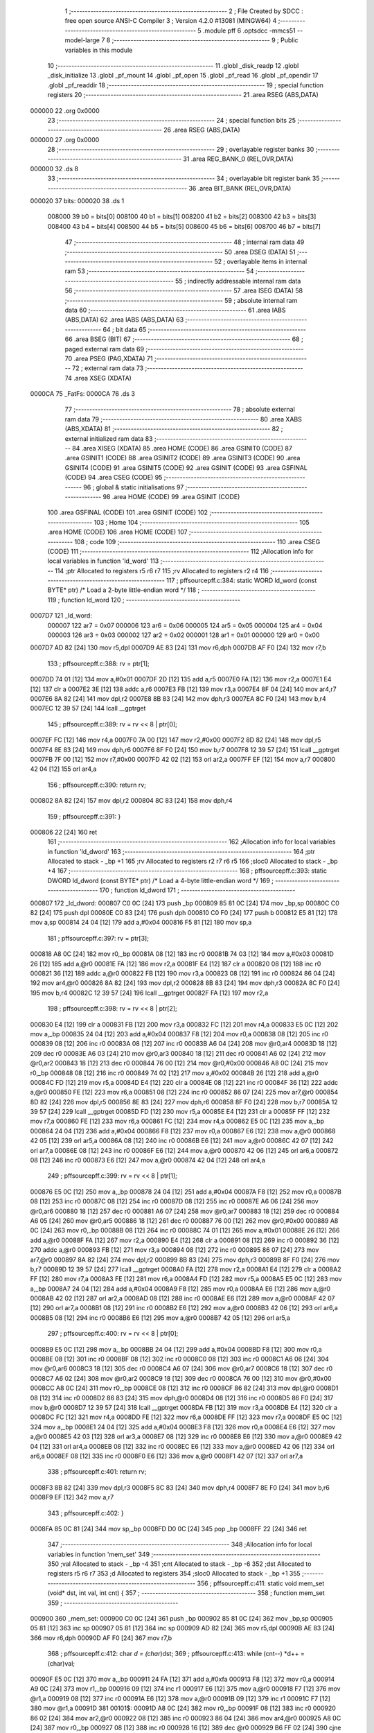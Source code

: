                                       1 ;--------------------------------------------------------
                                      2 ; File Created by SDCC : free open source ANSI-C Compiler
                                      3 ; Version 4.2.0 #13081 (MINGW64)
                                      4 ;--------------------------------------------------------
                                      5 	.module pff
                                      6 	.optsdcc -mmcs51 --model-large
                                      7 	
                                      8 ;--------------------------------------------------------
                                      9 ; Public variables in this module
                                     10 ;--------------------------------------------------------
                                     11 	.globl _disk_readp
                                     12 	.globl _disk_initialize
                                     13 	.globl _pf_mount
                                     14 	.globl _pf_open
                                     15 	.globl _pf_read
                                     16 	.globl _pf_opendir
                                     17 	.globl _pf_readdir
                                     18 ;--------------------------------------------------------
                                     19 ; special function registers
                                     20 ;--------------------------------------------------------
                                     21 	.area RSEG    (ABS,DATA)
      000000                         22 	.org 0x0000
                                     23 ;--------------------------------------------------------
                                     24 ; special function bits
                                     25 ;--------------------------------------------------------
                                     26 	.area RSEG    (ABS,DATA)
      000000                         27 	.org 0x0000
                                     28 ;--------------------------------------------------------
                                     29 ; overlayable register banks
                                     30 ;--------------------------------------------------------
                                     31 	.area REG_BANK_0	(REL,OVR,DATA)
      000000                         32 	.ds 8
                                     33 ;--------------------------------------------------------
                                     34 ; overlayable bit register bank
                                     35 ;--------------------------------------------------------
                                     36 	.area BIT_BANK	(REL,OVR,DATA)
      000020                         37 bits:
      000020                         38 	.ds 1
                           008000    39 	b0 = bits[0]
                           008100    40 	b1 = bits[1]
                           008200    41 	b2 = bits[2]
                           008300    42 	b3 = bits[3]
                           008400    43 	b4 = bits[4]
                           008500    44 	b5 = bits[5]
                           008600    45 	b6 = bits[6]
                           008700    46 	b7 = bits[7]
                                     47 ;--------------------------------------------------------
                                     48 ; internal ram data
                                     49 ;--------------------------------------------------------
                                     50 	.area DSEG    (DATA)
                                     51 ;--------------------------------------------------------
                                     52 ; overlayable items in internal ram
                                     53 ;--------------------------------------------------------
                                     54 ;--------------------------------------------------------
                                     55 ; indirectly addressable internal ram data
                                     56 ;--------------------------------------------------------
                                     57 	.area ISEG    (DATA)
                                     58 ;--------------------------------------------------------
                                     59 ; absolute internal ram data
                                     60 ;--------------------------------------------------------
                                     61 	.area IABS    (ABS,DATA)
                                     62 	.area IABS    (ABS,DATA)
                                     63 ;--------------------------------------------------------
                                     64 ; bit data
                                     65 ;--------------------------------------------------------
                                     66 	.area BSEG    (BIT)
                                     67 ;--------------------------------------------------------
                                     68 ; paged external ram data
                                     69 ;--------------------------------------------------------
                                     70 	.area PSEG    (PAG,XDATA)
                                     71 ;--------------------------------------------------------
                                     72 ; external ram data
                                     73 ;--------------------------------------------------------
                                     74 	.area XSEG    (XDATA)
      0000CA                         75 _FatFs:
      0000CA                         76 	.ds 3
                                     77 ;--------------------------------------------------------
                                     78 ; absolute external ram data
                                     79 ;--------------------------------------------------------
                                     80 	.area XABS    (ABS,XDATA)
                                     81 ;--------------------------------------------------------
                                     82 ; external initialized ram data
                                     83 ;--------------------------------------------------------
                                     84 	.area XISEG   (XDATA)
                                     85 	.area HOME    (CODE)
                                     86 	.area GSINIT0 (CODE)
                                     87 	.area GSINIT1 (CODE)
                                     88 	.area GSINIT2 (CODE)
                                     89 	.area GSINIT3 (CODE)
                                     90 	.area GSINIT4 (CODE)
                                     91 	.area GSINIT5 (CODE)
                                     92 	.area GSINIT  (CODE)
                                     93 	.area GSFINAL (CODE)
                                     94 	.area CSEG    (CODE)
                                     95 ;--------------------------------------------------------
                                     96 ; global & static initialisations
                                     97 ;--------------------------------------------------------
                                     98 	.area HOME    (CODE)
                                     99 	.area GSINIT  (CODE)
                                    100 	.area GSFINAL (CODE)
                                    101 	.area GSINIT  (CODE)
                                    102 ;--------------------------------------------------------
                                    103 ; Home
                                    104 ;--------------------------------------------------------
                                    105 	.area HOME    (CODE)
                                    106 	.area HOME    (CODE)
                                    107 ;--------------------------------------------------------
                                    108 ; code
                                    109 ;--------------------------------------------------------
                                    110 	.area CSEG    (CODE)
                                    111 ;------------------------------------------------------------
                                    112 ;Allocation info for local variables in function 'ld_word'
                                    113 ;------------------------------------------------------------
                                    114 ;ptr                       Allocated to registers r5 r6 r7 
                                    115 ;rv                        Allocated to registers r2 r4 
                                    116 ;------------------------------------------------------------
                                    117 ;	pff\source\pff.c:384: static WORD ld_word (const BYTE* ptr)	/*	 Load a 2-byte little-endian word */
                                    118 ;	-----------------------------------------
                                    119 ;	 function ld_word
                                    120 ;	-----------------------------------------
      0007D7                        121 _ld_word:
                           000007   122 	ar7 = 0x07
                           000006   123 	ar6 = 0x06
                           000005   124 	ar5 = 0x05
                           000004   125 	ar4 = 0x04
                           000003   126 	ar3 = 0x03
                           000002   127 	ar2 = 0x02
                           000001   128 	ar1 = 0x01
                           000000   129 	ar0 = 0x00
      0007D7 AD 82            [24]  130 	mov	r5,dpl
      0007D9 AE 83            [24]  131 	mov	r6,dph
      0007DB AF F0            [24]  132 	mov	r7,b
                                    133 ;	pff\source\pff.c:388: rv = ptr[1];
      0007DD 74 01            [12]  134 	mov	a,#0x01
      0007DF 2D               [12]  135 	add	a,r5
      0007E0 FA               [12]  136 	mov	r2,a
      0007E1 E4               [12]  137 	clr	a
      0007E2 3E               [12]  138 	addc	a,r6
      0007E3 FB               [12]  139 	mov	r3,a
      0007E4 8F 04            [24]  140 	mov	ar4,r7
      0007E6 8A 82            [24]  141 	mov	dpl,r2
      0007E8 8B 83            [24]  142 	mov	dph,r3
      0007EA 8C F0            [24]  143 	mov	b,r4
      0007EC 12 39 57         [24]  144 	lcall	__gptrget
                                    145 ;	pff\source\pff.c:389: rv = rv << 8 | ptr[0];
      0007EF FC               [12]  146 	mov	r4,a
      0007F0 7A 00            [12]  147 	mov	r2,#0x00
      0007F2 8D 82            [24]  148 	mov	dpl,r5
      0007F4 8E 83            [24]  149 	mov	dph,r6
      0007F6 8F F0            [24]  150 	mov	b,r7
      0007F8 12 39 57         [24]  151 	lcall	__gptrget
      0007FB 7F 00            [12]  152 	mov	r7,#0x00
      0007FD 42 02            [12]  153 	orl	ar2,a
      0007FF EF               [12]  154 	mov	a,r7
      000800 42 04            [12]  155 	orl	ar4,a
                                    156 ;	pff\source\pff.c:390: return rv;
      000802 8A 82            [24]  157 	mov	dpl,r2
      000804 8C 83            [24]  158 	mov	dph,r4
                                    159 ;	pff\source\pff.c:391: }
      000806 22               [24]  160 	ret
                                    161 ;------------------------------------------------------------
                                    162 ;Allocation info for local variables in function 'ld_dword'
                                    163 ;------------------------------------------------------------
                                    164 ;ptr                       Allocated to stack - _bp +1
                                    165 ;rv                        Allocated to registers r2 r7 r6 r5 
                                    166 ;sloc0                     Allocated to stack - _bp +4
                                    167 ;------------------------------------------------------------
                                    168 ;	pff\source\pff.c:393: static DWORD ld_dword (const BYTE* ptr)	/* Load a 4-byte little-endian word */
                                    169 ;	-----------------------------------------
                                    170 ;	 function ld_dword
                                    171 ;	-----------------------------------------
      000807                        172 _ld_dword:
      000807 C0 0C            [24]  173 	push	_bp
      000809 85 81 0C         [24]  174 	mov	_bp,sp
      00080C C0 82            [24]  175 	push	dpl
      00080E C0 83            [24]  176 	push	dph
      000810 C0 F0            [24]  177 	push	b
      000812 E5 81            [12]  178 	mov	a,sp
      000814 24 04            [12]  179 	add	a,#0x04
      000816 F5 81            [12]  180 	mov	sp,a
                                    181 ;	pff\source\pff.c:397: rv = ptr[3];
      000818 A8 0C            [24]  182 	mov	r0,_bp
      00081A 08               [12]  183 	inc	r0
      00081B 74 03            [12]  184 	mov	a,#0x03
      00081D 26               [12]  185 	add	a,@r0
      00081E FA               [12]  186 	mov	r2,a
      00081F E4               [12]  187 	clr	a
      000820 08               [12]  188 	inc	r0
      000821 36               [12]  189 	addc	a,@r0
      000822 FB               [12]  190 	mov	r3,a
      000823 08               [12]  191 	inc	r0
      000824 86 04            [24]  192 	mov	ar4,@r0
      000826 8A 82            [24]  193 	mov	dpl,r2
      000828 8B 83            [24]  194 	mov	dph,r3
      00082A 8C F0            [24]  195 	mov	b,r4
      00082C 12 39 57         [24]  196 	lcall	__gptrget
      00082F FA               [12]  197 	mov	r2,a
                                    198 ;	pff\source\pff.c:398: rv = rv << 8 | ptr[2];
      000830 E4               [12]  199 	clr	a
      000831 FB               [12]  200 	mov	r3,a
      000832 FC               [12]  201 	mov	r4,a
      000833 E5 0C            [12]  202 	mov	a,_bp
      000835 24 04            [12]  203 	add	a,#0x04
      000837 F8               [12]  204 	mov	r0,a
      000838 08               [12]  205 	inc	r0
      000839 08               [12]  206 	inc	r0
      00083A 08               [12]  207 	inc	r0
      00083B A6 04            [24]  208 	mov	@r0,ar4
      00083D 18               [12]  209 	dec	r0
      00083E A6 03            [24]  210 	mov	@r0,ar3
      000840 18               [12]  211 	dec	r0
      000841 A6 02            [24]  212 	mov	@r0,ar2
      000843 18               [12]  213 	dec	r0
      000844 76 00            [12]  214 	mov	@r0,#0x00
      000846 A8 0C            [24]  215 	mov	r0,_bp
      000848 08               [12]  216 	inc	r0
      000849 74 02            [12]  217 	mov	a,#0x02
      00084B 26               [12]  218 	add	a,@r0
      00084C FD               [12]  219 	mov	r5,a
      00084D E4               [12]  220 	clr	a
      00084E 08               [12]  221 	inc	r0
      00084F 36               [12]  222 	addc	a,@r0
      000850 FE               [12]  223 	mov	r6,a
      000851 08               [12]  224 	inc	r0
      000852 86 07            [24]  225 	mov	ar7,@r0
      000854 8D 82            [24]  226 	mov	dpl,r5
      000856 8E 83            [24]  227 	mov	dph,r6
      000858 8F F0            [24]  228 	mov	b,r7
      00085A 12 39 57         [24]  229 	lcall	__gptrget
      00085D FD               [12]  230 	mov	r5,a
      00085E E4               [12]  231 	clr	a
      00085F FF               [12]  232 	mov	r7,a
      000860 FE               [12]  233 	mov	r6,a
      000861 FC               [12]  234 	mov	r4,a
      000862 E5 0C            [12]  235 	mov	a,_bp
      000864 24 04            [12]  236 	add	a,#0x04
      000866 F8               [12]  237 	mov	r0,a
      000867 E6               [12]  238 	mov	a,@r0
      000868 42 05            [12]  239 	orl	ar5,a
      00086A 08               [12]  240 	inc	r0
      00086B E6               [12]  241 	mov	a,@r0
      00086C 42 07            [12]  242 	orl	ar7,a
      00086E 08               [12]  243 	inc	r0
      00086F E6               [12]  244 	mov	a,@r0
      000870 42 06            [12]  245 	orl	ar6,a
      000872 08               [12]  246 	inc	r0
      000873 E6               [12]  247 	mov	a,@r0
      000874 42 04            [12]  248 	orl	ar4,a
                                    249 ;	pff\source\pff.c:399: rv = rv << 8 | ptr[1];
      000876 E5 0C            [12]  250 	mov	a,_bp
      000878 24 04            [12]  251 	add	a,#0x04
      00087A F8               [12]  252 	mov	r0,a
      00087B 08               [12]  253 	inc	r0
      00087C 08               [12]  254 	inc	r0
      00087D 08               [12]  255 	inc	r0
      00087E A6 06            [24]  256 	mov	@r0,ar6
      000880 18               [12]  257 	dec	r0
      000881 A6 07            [24]  258 	mov	@r0,ar7
      000883 18               [12]  259 	dec	r0
      000884 A6 05            [24]  260 	mov	@r0,ar5
      000886 18               [12]  261 	dec	r0
      000887 76 00            [12]  262 	mov	@r0,#0x00
      000889 A8 0C            [24]  263 	mov	r0,_bp
      00088B 08               [12]  264 	inc	r0
      00088C 74 01            [12]  265 	mov	a,#0x01
      00088E 26               [12]  266 	add	a,@r0
      00088F FA               [12]  267 	mov	r2,a
      000890 E4               [12]  268 	clr	a
      000891 08               [12]  269 	inc	r0
      000892 36               [12]  270 	addc	a,@r0
      000893 FB               [12]  271 	mov	r3,a
      000894 08               [12]  272 	inc	r0
      000895 86 07            [24]  273 	mov	ar7,@r0
      000897 8A 82            [24]  274 	mov	dpl,r2
      000899 8B 83            [24]  275 	mov	dph,r3
      00089B 8F F0            [24]  276 	mov	b,r7
      00089D 12 39 57         [24]  277 	lcall	__gptrget
      0008A0 FA               [12]  278 	mov	r2,a
      0008A1 E4               [12]  279 	clr	a
      0008A2 FF               [12]  280 	mov	r7,a
      0008A3 FE               [12]  281 	mov	r6,a
      0008A4 FD               [12]  282 	mov	r5,a
      0008A5 E5 0C            [12]  283 	mov	a,_bp
      0008A7 24 04            [12]  284 	add	a,#0x04
      0008A9 F8               [12]  285 	mov	r0,a
      0008AA E6               [12]  286 	mov	a,@r0
      0008AB 42 02            [12]  287 	orl	ar2,a
      0008AD 08               [12]  288 	inc	r0
      0008AE E6               [12]  289 	mov	a,@r0
      0008AF 42 07            [12]  290 	orl	ar7,a
      0008B1 08               [12]  291 	inc	r0
      0008B2 E6               [12]  292 	mov	a,@r0
      0008B3 42 06            [12]  293 	orl	ar6,a
      0008B5 08               [12]  294 	inc	r0
      0008B6 E6               [12]  295 	mov	a,@r0
      0008B7 42 05            [12]  296 	orl	ar5,a
                                    297 ;	pff\source\pff.c:400: rv = rv << 8 | ptr[0];
      0008B9 E5 0C            [12]  298 	mov	a,_bp
      0008BB 24 04            [12]  299 	add	a,#0x04
      0008BD F8               [12]  300 	mov	r0,a
      0008BE 08               [12]  301 	inc	r0
      0008BF 08               [12]  302 	inc	r0
      0008C0 08               [12]  303 	inc	r0
      0008C1 A6 06            [24]  304 	mov	@r0,ar6
      0008C3 18               [12]  305 	dec	r0
      0008C4 A6 07            [24]  306 	mov	@r0,ar7
      0008C6 18               [12]  307 	dec	r0
      0008C7 A6 02            [24]  308 	mov	@r0,ar2
      0008C9 18               [12]  309 	dec	r0
      0008CA 76 00            [12]  310 	mov	@r0,#0x00
      0008CC A8 0C            [24]  311 	mov	r0,_bp
      0008CE 08               [12]  312 	inc	r0
      0008CF 86 82            [24]  313 	mov	dpl,@r0
      0008D1 08               [12]  314 	inc	r0
      0008D2 86 83            [24]  315 	mov	dph,@r0
      0008D4 08               [12]  316 	inc	r0
      0008D5 86 F0            [24]  317 	mov	b,@r0
      0008D7 12 39 57         [24]  318 	lcall	__gptrget
      0008DA FB               [12]  319 	mov	r3,a
      0008DB E4               [12]  320 	clr	a
      0008DC FC               [12]  321 	mov	r4,a
      0008DD FE               [12]  322 	mov	r6,a
      0008DE FF               [12]  323 	mov	r7,a
      0008DF E5 0C            [12]  324 	mov	a,_bp
      0008E1 24 04            [12]  325 	add	a,#0x04
      0008E3 F8               [12]  326 	mov	r0,a
      0008E4 E6               [12]  327 	mov	a,@r0
      0008E5 42 03            [12]  328 	orl	ar3,a
      0008E7 08               [12]  329 	inc	r0
      0008E8 E6               [12]  330 	mov	a,@r0
      0008E9 42 04            [12]  331 	orl	ar4,a
      0008EB 08               [12]  332 	inc	r0
      0008EC E6               [12]  333 	mov	a,@r0
      0008ED 42 06            [12]  334 	orl	ar6,a
      0008EF 08               [12]  335 	inc	r0
      0008F0 E6               [12]  336 	mov	a,@r0
      0008F1 42 07            [12]  337 	orl	ar7,a
                                    338 ;	pff\source\pff.c:401: return rv;
      0008F3 8B 82            [24]  339 	mov	dpl,r3
      0008F5 8C 83            [24]  340 	mov	dph,r4
      0008F7 8E F0            [24]  341 	mov	b,r6
      0008F9 EF               [12]  342 	mov	a,r7
                                    343 ;	pff\source\pff.c:402: }
      0008FA 85 0C 81         [24]  344 	mov	sp,_bp
      0008FD D0 0C            [24]  345 	pop	_bp
      0008FF 22               [24]  346 	ret
                                    347 ;------------------------------------------------------------
                                    348 ;Allocation info for local variables in function 'mem_set'
                                    349 ;------------------------------------------------------------
                                    350 ;val                       Allocated to stack - _bp -4
                                    351 ;cnt                       Allocated to stack - _bp -6
                                    352 ;dst                       Allocated to registers r5 r6 r7 
                                    353 ;d                         Allocated to registers 
                                    354 ;sloc0                     Allocated to stack - _bp +1
                                    355 ;------------------------------------------------------------
                                    356 ;	pff\source\pff.c:411: static void mem_set (void* dst, int val, int cnt) {
                                    357 ;	-----------------------------------------
                                    358 ;	 function mem_set
                                    359 ;	-----------------------------------------
      000900                        360 _mem_set:
      000900 C0 0C            [24]  361 	push	_bp
      000902 85 81 0C         [24]  362 	mov	_bp,sp
      000905 05 81            [12]  363 	inc	sp
      000907 05 81            [12]  364 	inc	sp
      000909 AD 82            [24]  365 	mov	r5,dpl
      00090B AE 83            [24]  366 	mov	r6,dph
      00090D AF F0            [24]  367 	mov	r7,b
                                    368 ;	pff\source\pff.c:412: char *d = (char*)dst;
                                    369 ;	pff\source\pff.c:413: while (cnt--) *d++ = (char)val;
      00090F E5 0C            [12]  370 	mov	a,_bp
      000911 24 FA            [12]  371 	add	a,#0xfa
      000913 F8               [12]  372 	mov	r0,a
      000914 A9 0C            [24]  373 	mov	r1,_bp
      000916 09               [12]  374 	inc	r1
      000917 E6               [12]  375 	mov	a,@r0
      000918 F7               [12]  376 	mov	@r1,a
      000919 08               [12]  377 	inc	r0
      00091A E6               [12]  378 	mov	a,@r0
      00091B 09               [12]  379 	inc	r1
      00091C F7               [12]  380 	mov	@r1,a
      00091D                        381 00101$:
      00091D A8 0C            [24]  382 	mov	r0,_bp
      00091F 08               [12]  383 	inc	r0
      000920 86 02            [24]  384 	mov	ar2,@r0
      000922 08               [12]  385 	inc	r0
      000923 86 04            [24]  386 	mov	ar4,@r0
      000925 A8 0C            [24]  387 	mov	r0,_bp
      000927 08               [12]  388 	inc	r0
      000928 16               [12]  389 	dec	@r0
      000929 B6 FF 02         [24]  390 	cjne	@r0,#0xff,00115$
      00092C 08               [12]  391 	inc	r0
      00092D 16               [12]  392 	dec	@r0
      00092E                        393 00115$:
      00092E EA               [12]  394 	mov	a,r2
      00092F 4C               [12]  395 	orl	a,r4
      000930 60 18            [24]  396 	jz	00104$
      000932 E5 0C            [12]  397 	mov	a,_bp
      000934 24 FC            [12]  398 	add	a,#0xfc
      000936 F8               [12]  399 	mov	r0,a
      000937 86 04            [24]  400 	mov	ar4,@r0
      000939 8D 82            [24]  401 	mov	dpl,r5
      00093B 8E 83            [24]  402 	mov	dph,r6
      00093D 8F F0            [24]  403 	mov	b,r7
      00093F EC               [12]  404 	mov	a,r4
      000940 12 35 0C         [24]  405 	lcall	__gptrput
      000943 A3               [24]  406 	inc	dptr
      000944 AD 82            [24]  407 	mov	r5,dpl
      000946 AE 83            [24]  408 	mov	r6,dph
      000948 80 D3            [24]  409 	sjmp	00101$
      00094A                        410 00104$:
                                    411 ;	pff\source\pff.c:414: }
      00094A 85 0C 81         [24]  412 	mov	sp,_bp
      00094D D0 0C            [24]  413 	pop	_bp
      00094F 22               [24]  414 	ret
                                    415 ;------------------------------------------------------------
                                    416 ;Allocation info for local variables in function 'mem_cmp'
                                    417 ;------------------------------------------------------------
                                    418 ;src                       Allocated to stack - _bp -5
                                    419 ;cnt                       Allocated to stack - _bp -7
                                    420 ;dst                       Allocated to registers r5 r6 r7 
                                    421 ;d                         Allocated to registers 
                                    422 ;s                         Allocated to registers 
                                    423 ;r                         Allocated to stack - _bp +5
                                    424 ;sloc0                     Allocated to stack - _bp +5
                                    425 ;sloc1                     Allocated to stack - _bp +1
                                    426 ;sloc2                     Allocated to stack - _bp +7
                                    427 ;sloc3                     Allocated to stack - _bp +3
                                    428 ;------------------------------------------------------------
                                    429 ;	pff\source\pff.c:417: static int mem_cmp (const void* dst, const void* src, int cnt) {
                                    430 ;	-----------------------------------------
                                    431 ;	 function mem_cmp
                                    432 ;	-----------------------------------------
      000950                        433 _mem_cmp:
      000950 C0 0C            [24]  434 	push	_bp
      000952 E5 81            [12]  435 	mov	a,sp
      000954 F5 0C            [12]  436 	mov	_bp,a
      000956 24 09            [12]  437 	add	a,#0x09
      000958 F5 81            [12]  438 	mov	sp,a
      00095A AD 82            [24]  439 	mov	r5,dpl
      00095C AE 83            [24]  440 	mov	r6,dph
      00095E AF F0            [24]  441 	mov	r7,b
                                    442 ;	pff\source\pff.c:418: const char *d = (const char *)dst, *s = (const char *)src;
      000960 E5 0C            [12]  443 	mov	a,_bp
      000962 24 FB            [12]  444 	add	a,#0xfb
      000964 F8               [12]  445 	mov	r0,a
      000965 E5 0C            [12]  446 	mov	a,_bp
      000967 24 07            [12]  447 	add	a,#0x07
      000969 F9               [12]  448 	mov	r1,a
      00096A E6               [12]  449 	mov	a,@r0
      00096B F7               [12]  450 	mov	@r1,a
      00096C 08               [12]  451 	inc	r0
      00096D E6               [12]  452 	mov	a,@r0
      00096E 09               [12]  453 	inc	r1
      00096F F7               [12]  454 	mov	@r1,a
      000970 08               [12]  455 	inc	r0
      000971 E6               [12]  456 	mov	a,@r0
      000972 09               [12]  457 	inc	r1
      000973 F7               [12]  458 	mov	@r1,a
                                    459 ;	pff\source\pff.c:419: int r = 0;
      000974 E5 0C            [12]  460 	mov	a,_bp
      000976 24 05            [12]  461 	add	a,#0x05
      000978 F8               [12]  462 	mov	r0,a
      000979 E4               [12]  463 	clr	a
      00097A F6               [12]  464 	mov	@r0,a
      00097B 08               [12]  465 	inc	r0
      00097C F6               [12]  466 	mov	@r0,a
                                    467 ;	pff\source\pff.c:420: while (cnt-- && (r = *d++ - *s++) == 0) ;
      00097D E5 0C            [12]  468 	mov	a,_bp
      00097F 24 F9            [12]  469 	add	a,#0xf9
      000981 F8               [12]  470 	mov	r0,a
      000982 A9 0C            [24]  471 	mov	r1,_bp
      000984 09               [12]  472 	inc	r1
      000985 E6               [12]  473 	mov	a,@r0
      000986 F7               [12]  474 	mov	@r1,a
      000987 08               [12]  475 	inc	r0
      000988 E6               [12]  476 	mov	a,@r0
      000989 09               [12]  477 	inc	r1
      00098A F7               [12]  478 	mov	@r1,a
      00098B                        479 00102$:
      00098B A8 0C            [24]  480 	mov	r0,_bp
      00098D 08               [12]  481 	inc	r0
      00098E 86 03            [24]  482 	mov	ar3,@r0
      000990 08               [12]  483 	inc	r0
      000991 86 04            [24]  484 	mov	ar4,@r0
      000993 A8 0C            [24]  485 	mov	r0,_bp
      000995 08               [12]  486 	inc	r0
      000996 16               [12]  487 	dec	@r0
      000997 B6 FF 02         [24]  488 	cjne	@r0,#0xff,00116$
      00099A 08               [12]  489 	inc	r0
      00099B 16               [12]  490 	dec	@r0
      00099C                        491 00116$:
      00099C EB               [12]  492 	mov	a,r3
      00099D 4C               [12]  493 	orl	a,r4
      00099E 60 4F            [24]  494 	jz	00104$
      0009A0 8D 82            [24]  495 	mov	dpl,r5
      0009A2 8E 83            [24]  496 	mov	dph,r6
      0009A4 8F F0            [24]  497 	mov	b,r7
      0009A6 12 39 57         [24]  498 	lcall	__gptrget
      0009A9 FC               [12]  499 	mov	r4,a
      0009AA A3               [24]  500 	inc	dptr
      0009AB AD 82            [24]  501 	mov	r5,dpl
      0009AD AE 83            [24]  502 	mov	r6,dph
      0009AF E5 0C            [12]  503 	mov	a,_bp
      0009B1 24 03            [12]  504 	add	a,#0x03
      0009B3 F8               [12]  505 	mov	r0,a
      0009B4 A6 04            [24]  506 	mov	@r0,ar4
      0009B6 08               [12]  507 	inc	r0
      0009B7 76 00            [12]  508 	mov	@r0,#0x00
      0009B9 E5 0C            [12]  509 	mov	a,_bp
      0009BB 24 07            [12]  510 	add	a,#0x07
      0009BD F8               [12]  511 	mov	r0,a
      0009BE 86 82            [24]  512 	mov	dpl,@r0
      0009C0 08               [12]  513 	inc	r0
      0009C1 86 83            [24]  514 	mov	dph,@r0
      0009C3 08               [12]  515 	inc	r0
      0009C4 86 F0            [24]  516 	mov	b,@r0
      0009C6 12 39 57         [24]  517 	lcall	__gptrget
      0009C9 FA               [12]  518 	mov	r2,a
      0009CA A3               [24]  519 	inc	dptr
      0009CB 18               [12]  520 	dec	r0
      0009CC 18               [12]  521 	dec	r0
      0009CD A6 82            [24]  522 	mov	@r0,dpl
      0009CF 08               [12]  523 	inc	r0
      0009D0 A6 83            [24]  524 	mov	@r0,dph
      0009D2 7C 00            [12]  525 	mov	r4,#0x00
      0009D4 E5 0C            [12]  526 	mov	a,_bp
      0009D6 24 03            [12]  527 	add	a,#0x03
      0009D8 F8               [12]  528 	mov	r0,a
      0009D9 E6               [12]  529 	mov	a,@r0
      0009DA C3               [12]  530 	clr	c
      0009DB 9A               [12]  531 	subb	a,r2
      0009DC FA               [12]  532 	mov	r2,a
      0009DD 08               [12]  533 	inc	r0
      0009DE E6               [12]  534 	mov	a,@r0
      0009DF 9C               [12]  535 	subb	a,r4
      0009E0 FC               [12]  536 	mov	r4,a
      0009E1 E5 0C            [12]  537 	mov	a,_bp
      0009E3 24 05            [12]  538 	add	a,#0x05
      0009E5 F8               [12]  539 	mov	r0,a
      0009E6 A6 02            [24]  540 	mov	@r0,ar2
      0009E8 08               [12]  541 	inc	r0
      0009E9 A6 04            [24]  542 	mov	@r0,ar4
      0009EB EA               [12]  543 	mov	a,r2
      0009EC 4C               [12]  544 	orl	a,r4
      0009ED 60 9C            [24]  545 	jz	00102$
      0009EF                        546 00104$:
                                    547 ;	pff\source\pff.c:421: return r;
      0009EF E5 0C            [12]  548 	mov	a,_bp
      0009F1 24 05            [12]  549 	add	a,#0x05
      0009F3 F8               [12]  550 	mov	r0,a
      0009F4 86 82            [24]  551 	mov	dpl,@r0
      0009F6 08               [12]  552 	inc	r0
      0009F7 86 83            [24]  553 	mov	dph,@r0
                                    554 ;	pff\source\pff.c:422: }
      0009F9 85 0C 81         [24]  555 	mov	sp,_bp
      0009FC D0 0C            [24]  556 	pop	_bp
      0009FE 22               [24]  557 	ret
                                    558 ;------------------------------------------------------------
                                    559 ;Allocation info for local variables in function 'get_fat'
                                    560 ;------------------------------------------------------------
                                    561 ;clst                      Allocated to stack - _bp +1
                                    562 ;buf                       Allocated to stack - _bp +11
                                    563 ;fs                        Allocated to stack - _bp +15
                                    564 ;sloc0                     Allocated to stack - _bp +9
                                    565 ;sloc1                     Allocated to stack - _bp +5
                                    566 ;------------------------------------------------------------
                                    567 ;	pff\source\pff.c:430: static CLUST get_fat (	/* 1:IO error, Else:Cluster status */
                                    568 ;	-----------------------------------------
                                    569 ;	 function get_fat
                                    570 ;	-----------------------------------------
      0009FF                        571 _get_fat:
      0009FF C0 0C            [24]  572 	push	_bp
      000A01 85 81 0C         [24]  573 	mov	_bp,sp
      000A04 C0 82            [24]  574 	push	dpl
      000A06 C0 83            [24]  575 	push	dph
      000A08 C0 F0            [24]  576 	push	b
      000A0A C0 E0            [24]  577 	push	acc
      000A0C E5 81            [12]  578 	mov	a,sp
      000A0E 24 0D            [12]  579 	add	a,#0x0d
      000A10 F5 81            [12]  580 	mov	sp,a
                                    581 ;	pff\source\pff.c:435: FATFS *fs = FatFs;
      000A12 90 00 CA         [24]  582 	mov	dptr,#_FatFs
      000A15 E0               [24]  583 	movx	a,@dptr
      000A16 FF               [12]  584 	mov	r7,a
      000A17 A3               [24]  585 	inc	dptr
      000A18 E0               [24]  586 	movx	a,@dptr
      000A19 FE               [12]  587 	mov	r6,a
      000A1A A3               [24]  588 	inc	dptr
      000A1B E0               [24]  589 	movx	a,@dptr
      000A1C FD               [12]  590 	mov	r5,a
      000A1D E5 0C            [12]  591 	mov	a,_bp
      000A1F 24 0F            [12]  592 	add	a,#0x0f
      000A21 F8               [12]  593 	mov	r0,a
      000A22 A6 07            [24]  594 	mov	@r0,ar7
      000A24 08               [12]  595 	inc	r0
      000A25 A6 06            [24]  596 	mov	@r0,ar6
      000A27 08               [12]  597 	inc	r0
      000A28 A6 05            [24]  598 	mov	@r0,ar5
                                    599 ;	pff\source\pff.c:440: if (clst < 2 || clst >= fs->n_fatent) return 1;	/* Range check */
      000A2A A8 0C            [24]  600 	mov	r0,_bp
      000A2C 08               [12]  601 	inc	r0
      000A2D C3               [12]  602 	clr	c
      000A2E E6               [12]  603 	mov	a,@r0
      000A2F 94 02            [12]  604 	subb	a,#0x02
      000A31 08               [12]  605 	inc	r0
      000A32 E6               [12]  606 	mov	a,@r0
      000A33 94 00            [12]  607 	subb	a,#0x00
      000A35 08               [12]  608 	inc	r0
      000A36 E6               [12]  609 	mov	a,@r0
      000A37 94 00            [12]  610 	subb	a,#0x00
      000A39 08               [12]  611 	inc	r0
      000A3A E6               [12]  612 	mov	a,@r0
      000A3B 94 00            [12]  613 	subb	a,#0x00
      000A3D 40 3A            [24]  614 	jc	00101$
      000A3F E5 0C            [12]  615 	mov	a,_bp
      000A41 24 0F            [12]  616 	add	a,#0x0f
      000A43 F8               [12]  617 	mov	r0,a
      000A44 74 06            [12]  618 	mov	a,#0x06
      000A46 26               [12]  619 	add	a,@r0
      000A47 FA               [12]  620 	mov	r2,a
      000A48 E4               [12]  621 	clr	a
      000A49 08               [12]  622 	inc	r0
      000A4A 36               [12]  623 	addc	a,@r0
      000A4B FB               [12]  624 	mov	r3,a
      000A4C 08               [12]  625 	inc	r0
      000A4D 86 07            [24]  626 	mov	ar7,@r0
      000A4F 8A 82            [24]  627 	mov	dpl,r2
      000A51 8B 83            [24]  628 	mov	dph,r3
      000A53 8F F0            [24]  629 	mov	b,r7
      000A55 12 39 57         [24]  630 	lcall	__gptrget
      000A58 FA               [12]  631 	mov	r2,a
      000A59 A3               [24]  632 	inc	dptr
      000A5A 12 39 57         [24]  633 	lcall	__gptrget
      000A5D FB               [12]  634 	mov	r3,a
      000A5E A3               [24]  635 	inc	dptr
      000A5F 12 39 57         [24]  636 	lcall	__gptrget
      000A62 FF               [12]  637 	mov	r7,a
      000A63 A3               [24]  638 	inc	dptr
      000A64 12 39 57         [24]  639 	lcall	__gptrget
      000A67 FE               [12]  640 	mov	r6,a
      000A68 A8 0C            [24]  641 	mov	r0,_bp
      000A6A 08               [12]  642 	inc	r0
      000A6B C3               [12]  643 	clr	c
      000A6C E6               [12]  644 	mov	a,@r0
      000A6D 9A               [12]  645 	subb	a,r2
      000A6E 08               [12]  646 	inc	r0
      000A6F E6               [12]  647 	mov	a,@r0
      000A70 9B               [12]  648 	subb	a,r3
      000A71 08               [12]  649 	inc	r0
      000A72 E6               [12]  650 	mov	a,@r0
      000A73 9F               [12]  651 	subb	a,r7
      000A74 08               [12]  652 	inc	r0
      000A75 E6               [12]  653 	mov	a,@r0
      000A76 9E               [12]  654 	subb	a,r6
      000A77 40 09            [24]  655 	jc	00102$
      000A79                        656 00101$:
      000A79 90 00 01         [24]  657 	mov	dptr,#(0x01&0x00ff)
      000A7C E4               [12]  658 	clr	a
      000A7D F5 F0            [12]  659 	mov	b,a
      000A7F 02 0B 91         [24]  660 	ljmp	00108$
      000A82                        661 00102$:
                                    662 ;	pff\source\pff.c:442: switch (fs->fs_type) {
      000A82 E5 0C            [12]  663 	mov	a,_bp
      000A84 24 0F            [12]  664 	add	a,#0x0f
      000A86 F8               [12]  665 	mov	r0,a
      000A87 86 82            [24]  666 	mov	dpl,@r0
      000A89 08               [12]  667 	inc	r0
      000A8A 86 83            [24]  668 	mov	dph,@r0
      000A8C 08               [12]  669 	inc	r0
      000A8D 86 F0            [24]  670 	mov	b,@r0
      000A8F 12 39 57         [24]  671 	lcall	__gptrget
      000A92 FF               [12]  672 	mov	r7,a
      000A93 BF 03 02         [24]  673 	cjne	r7,#0x03,00124$
      000A96 80 03            [24]  674 	sjmp	00125$
      000A98                        675 00124$:
      000A98 02 0B 8B         [24]  676 	ljmp	00107$
      000A9B                        677 00125$:
                                    678 ;	pff\source\pff.c:464: if (disk_readp(buf, fs->fatbase + clst / 128, ((UINT)clst % 128) * 4, 4)) break;
      000A9B A8 0C            [24]  679 	mov	r0,_bp
      000A9D 08               [12]  680 	inc	r0
      000A9E 86 04            [24]  681 	mov	ar4,@r0
      000AA0 08               [12]  682 	inc	r0
      000AA1 53 04 7F         [24]  683 	anl	ar4,#0x7f
      000AA4 7D 00            [12]  684 	mov	r5,#0x00
      000AA6 E5 0C            [12]  685 	mov	a,_bp
      000AA8 24 09            [12]  686 	add	a,#0x09
      000AAA F8               [12]  687 	mov	r0,a
      000AAB EC               [12]  688 	mov	a,r4
      000AAC 2C               [12]  689 	add	a,r4
      000AAD F6               [12]  690 	mov	@r0,a
      000AAE ED               [12]  691 	mov	a,r5
      000AAF 33               [12]  692 	rlc	a
      000AB0 08               [12]  693 	inc	r0
      000AB1 F6               [12]  694 	mov	@r0,a
      000AB2 18               [12]  695 	dec	r0
      000AB3 E6               [12]  696 	mov	a,@r0
      000AB4 26               [12]  697 	add	a,@r0
      000AB5 F6               [12]  698 	mov	@r0,a
      000AB6 08               [12]  699 	inc	r0
      000AB7 E6               [12]  700 	mov	a,@r0
      000AB8 33               [12]  701 	rlc	a
      000AB9 F6               [12]  702 	mov	@r0,a
      000ABA E5 0C            [12]  703 	mov	a,_bp
      000ABC 24 0F            [12]  704 	add	a,#0x0f
      000ABE F8               [12]  705 	mov	r0,a
      000ABF 74 0A            [12]  706 	mov	a,#0x0a
      000AC1 26               [12]  707 	add	a,@r0
      000AC2 FB               [12]  708 	mov	r3,a
      000AC3 E4               [12]  709 	clr	a
      000AC4 08               [12]  710 	inc	r0
      000AC5 36               [12]  711 	addc	a,@r0
      000AC6 FE               [12]  712 	mov	r6,a
      000AC7 08               [12]  713 	inc	r0
      000AC8 86 07            [24]  714 	mov	ar7,@r0
      000ACA 8B 82            [24]  715 	mov	dpl,r3
      000ACC 8E 83            [24]  716 	mov	dph,r6
      000ACE 8F F0            [24]  717 	mov	b,r7
      000AD0 E5 0C            [12]  718 	mov	a,_bp
      000AD2 24 05            [12]  719 	add	a,#0x05
      000AD4 F8               [12]  720 	mov	r0,a
      000AD5 12 39 57         [24]  721 	lcall	__gptrget
      000AD8 F6               [12]  722 	mov	@r0,a
      000AD9 A3               [24]  723 	inc	dptr
      000ADA 12 39 57         [24]  724 	lcall	__gptrget
      000ADD 08               [12]  725 	inc	r0
      000ADE F6               [12]  726 	mov	@r0,a
      000ADF A3               [24]  727 	inc	dptr
      000AE0 12 39 57         [24]  728 	lcall	__gptrget
      000AE3 08               [12]  729 	inc	r0
      000AE4 F6               [12]  730 	mov	@r0,a
      000AE5 A3               [24]  731 	inc	dptr
      000AE6 12 39 57         [24]  732 	lcall	__gptrget
      000AE9 08               [12]  733 	inc	r0
      000AEA F6               [12]  734 	mov	@r0,a
      000AEB A8 0C            [24]  735 	mov	r0,_bp
      000AED 08               [12]  736 	inc	r0
      000AEE 86 04            [24]  737 	mov	ar4,@r0
      000AF0 08               [12]  738 	inc	r0
      000AF1 E6               [12]  739 	mov	a,@r0
      000AF2 A2 E7            [12]  740 	mov	c,acc.7
      000AF4 CC               [12]  741 	xch	a,r4
      000AF5 33               [12]  742 	rlc	a
      000AF6 CC               [12]  743 	xch	a,r4
      000AF7 33               [12]  744 	rlc	a
      000AF8 CC               [12]  745 	xch	a,r4
      000AF9 54 01            [12]  746 	anl	a,#0x01
      000AFB FD               [12]  747 	mov	r5,a
      000AFC 08               [12]  748 	inc	r0
      000AFD E6               [12]  749 	mov	a,@r0
      000AFE 26               [12]  750 	add	a,@r0
      000AFF 4D               [12]  751 	orl	a,r5
      000B00 FD               [12]  752 	mov	r5,a
      000B01 86 06            [24]  753 	mov	ar6,@r0
      000B03 08               [12]  754 	inc	r0
      000B04 E6               [12]  755 	mov	a,@r0
      000B05 A2 E7            [12]  756 	mov	c,acc.7
      000B07 CE               [12]  757 	xch	a,r6
      000B08 33               [12]  758 	rlc	a
      000B09 CE               [12]  759 	xch	a,r6
      000B0A 33               [12]  760 	rlc	a
      000B0B CE               [12]  761 	xch	a,r6
      000B0C 54 01            [12]  762 	anl	a,#0x01
      000B0E FF               [12]  763 	mov	r7,a
      000B0F E5 0C            [12]  764 	mov	a,_bp
      000B11 24 05            [12]  765 	add	a,#0x05
      000B13 F8               [12]  766 	mov	r0,a
      000B14 EC               [12]  767 	mov	a,r4
      000B15 26               [12]  768 	add	a,@r0
      000B16 F6               [12]  769 	mov	@r0,a
      000B17 ED               [12]  770 	mov	a,r5
      000B18 08               [12]  771 	inc	r0
      000B19 36               [12]  772 	addc	a,@r0
      000B1A F6               [12]  773 	mov	@r0,a
      000B1B EE               [12]  774 	mov	a,r6
      000B1C 08               [12]  775 	inc	r0
      000B1D 36               [12]  776 	addc	a,@r0
      000B1E F6               [12]  777 	mov	@r0,a
      000B1F EF               [12]  778 	mov	a,r7
      000B20 08               [12]  779 	inc	r0
      000B21 36               [12]  780 	addc	a,@r0
      000B22 F6               [12]  781 	mov	@r0,a
      000B23 E5 0C            [12]  782 	mov	a,_bp
      000B25 24 0B            [12]  783 	add	a,#0x0b
      000B27 FB               [12]  784 	mov	r3,a
      000B28 FA               [12]  785 	mov	r2,a
      000B29 7E 00            [12]  786 	mov	r6,#0x00
      000B2B 7F 40            [12]  787 	mov	r7,#0x40
      000B2D C0 03            [24]  788 	push	ar3
      000B2F 74 04            [12]  789 	mov	a,#0x04
      000B31 C0 E0            [24]  790 	push	acc
      000B33 E4               [12]  791 	clr	a
      000B34 C0 E0            [24]  792 	push	acc
      000B36 E5 0C            [12]  793 	mov	a,_bp
      000B38 24 09            [12]  794 	add	a,#0x09
      000B3A F8               [12]  795 	mov	r0,a
      000B3B E6               [12]  796 	mov	a,@r0
      000B3C C0 E0            [24]  797 	push	acc
      000B3E 08               [12]  798 	inc	r0
      000B3F E6               [12]  799 	mov	a,@r0
      000B40 C0 E0            [24]  800 	push	acc
      000B42 E5 0C            [12]  801 	mov	a,_bp
      000B44 24 05            [12]  802 	add	a,#0x05
      000B46 F8               [12]  803 	mov	r0,a
      000B47 E6               [12]  804 	mov	a,@r0
      000B48 C0 E0            [24]  805 	push	acc
      000B4A 08               [12]  806 	inc	r0
      000B4B E6               [12]  807 	mov	a,@r0
      000B4C C0 E0            [24]  808 	push	acc
      000B4E 08               [12]  809 	inc	r0
      000B4F E6               [12]  810 	mov	a,@r0
      000B50 C0 E0            [24]  811 	push	acc
      000B52 08               [12]  812 	inc	r0
      000B53 E6               [12]  813 	mov	a,@r0
      000B54 C0 E0            [24]  814 	push	acc
      000B56 8A 82            [24]  815 	mov	dpl,r2
      000B58 8E 83            [24]  816 	mov	dph,r6
      000B5A 8F F0            [24]  817 	mov	b,r7
      000B5C 12 07 0B         [24]  818 	lcall	_disk_readp
      000B5F AF 82            [24]  819 	mov	r7,dpl
      000B61 E5 81            [12]  820 	mov	a,sp
      000B63 24 F8            [12]  821 	add	a,#0xf8
      000B65 F5 81            [12]  822 	mov	sp,a
      000B67 D0 03            [24]  823 	pop	ar3
      000B69 EF               [12]  824 	mov	a,r7
                                    825 ;	pff\source\pff.c:465: return ld_dword(buf) & 0x0FFFFFFF;
      000B6A 70 1F            [24]  826 	jnz	00107$
      000B6C FF               [12]  827 	mov	r7,a
      000B6D 7E 40            [12]  828 	mov	r6,#0x40
      000B6F 8B 82            [24]  829 	mov	dpl,r3
      000B71 8F 83            [24]  830 	mov	dph,r7
      000B73 8E F0            [24]  831 	mov	b,r6
      000B75 12 08 07         [24]  832 	lcall	_ld_dword
      000B78 AC 82            [24]  833 	mov	r4,dpl
      000B7A AD 83            [24]  834 	mov	r5,dph
      000B7C AE F0            [24]  835 	mov	r6,b
      000B7E FF               [12]  836 	mov	r7,a
      000B7F 53 07 0F         [24]  837 	anl	ar7,#0x0f
      000B82 8C 82            [24]  838 	mov	dpl,r4
      000B84 8D 83            [24]  839 	mov	dph,r5
      000B86 8E F0            [24]  840 	mov	b,r6
      000B88 EF               [12]  841 	mov	a,r7
                                    842 ;	pff\source\pff.c:467: }
      000B89 80 06            [24]  843 	sjmp	00108$
      000B8B                        844 00107$:
                                    845 ;	pff\source\pff.c:469: return 1;	/* An error occured at the disk I/O layer */
      000B8B 90 00 01         [24]  846 	mov	dptr,#(0x01&0x00ff)
      000B8E E4               [12]  847 	clr	a
      000B8F F5 F0            [12]  848 	mov	b,a
      000B91                        849 00108$:
                                    850 ;	pff\source\pff.c:470: }
      000B91 85 0C 81         [24]  851 	mov	sp,_bp
      000B94 D0 0C            [24]  852 	pop	_bp
      000B96 22               [24]  853 	ret
                                    854 ;------------------------------------------------------------
                                    855 ;Allocation info for local variables in function 'clust2sect'
                                    856 ;------------------------------------------------------------
                                    857 ;clst                      Allocated to stack - _bp +1
                                    858 ;fs                        Allocated to stack - _bp +9
                                    859 ;sloc0                     Allocated to stack - _bp +5
                                    860 ;------------------------------------------------------------
                                    861 ;	pff\source\pff.c:479: static DWORD clust2sect (	/* !=0: Sector number, 0: Failed - invalid cluster# */
                                    862 ;	-----------------------------------------
                                    863 ;	 function clust2sect
                                    864 ;	-----------------------------------------
      000B97                        865 _clust2sect:
      000B97 C0 0C            [24]  866 	push	_bp
      000B99 85 81 0C         [24]  867 	mov	_bp,sp
      000B9C C8               [12]  868 	xch	a,r0
      000B9D E5 81            [12]  869 	mov	a,sp
      000B9F 24 0B            [12]  870 	add	a,#0x0b
      000BA1 F5 81            [12]  871 	mov	sp,a
      000BA3 E5 0C            [12]  872 	mov	a,_bp
      000BA5 24 05            [12]  873 	add	a,#0x05
      000BA7 C8               [12]  874 	xch	a,r0
      000BA8 A6 82            [24]  875 	mov	@r0,dpl
      000BAA 08               [12]  876 	inc	r0
      000BAB A6 83            [24]  877 	mov	@r0,dph
      000BAD 08               [12]  878 	inc	r0
      000BAE A6 F0            [24]  879 	mov	@r0,b
      000BB0 08               [12]  880 	inc	r0
      000BB1 F6               [12]  881 	mov	@r0,a
                                    882 ;	pff\source\pff.c:483: FATFS *fs = FatFs;
      000BB2 90 00 CA         [24]  883 	mov	dptr,#_FatFs
      000BB5 E0               [24]  884 	movx	a,@dptr
      000BB6 FA               [12]  885 	mov	r2,a
      000BB7 A3               [24]  886 	inc	dptr
      000BB8 E0               [24]  887 	movx	a,@dptr
      000BB9 FB               [12]  888 	mov	r3,a
      000BBA A3               [24]  889 	inc	dptr
      000BBB E0               [24]  890 	movx	a,@dptr
      000BBC FF               [12]  891 	mov	r7,a
      000BBD E5 0C            [12]  892 	mov	a,_bp
      000BBF 24 09            [12]  893 	add	a,#0x09
      000BC1 F8               [12]  894 	mov	r0,a
      000BC2 A6 02            [24]  895 	mov	@r0,ar2
      000BC4 08               [12]  896 	inc	r0
      000BC5 A6 03            [24]  897 	mov	@r0,ar3
      000BC7 08               [12]  898 	inc	r0
      000BC8 A6 07            [24]  899 	mov	@r0,ar7
                                    900 ;	pff\source\pff.c:486: clst -= 2;
      000BCA E5 0C            [12]  901 	mov	a,_bp
      000BCC 24 05            [12]  902 	add	a,#0x05
      000BCE F8               [12]  903 	mov	r0,a
      000BCF A9 0C            [24]  904 	mov	r1,_bp
      000BD1 09               [12]  905 	inc	r1
      000BD2 E6               [12]  906 	mov	a,@r0
      000BD3 24 FE            [12]  907 	add	a,#0xfe
      000BD5 F7               [12]  908 	mov	@r1,a
      000BD6 08               [12]  909 	inc	r0
      000BD7 E6               [12]  910 	mov	a,@r0
      000BD8 34 FF            [12]  911 	addc	a,#0xff
      000BDA 09               [12]  912 	inc	r1
      000BDB F7               [12]  913 	mov	@r1,a
      000BDC 08               [12]  914 	inc	r0
      000BDD E6               [12]  915 	mov	a,@r0
      000BDE 34 FF            [12]  916 	addc	a,#0xff
      000BE0 09               [12]  917 	inc	r1
      000BE1 F7               [12]  918 	mov	@r1,a
      000BE2 08               [12]  919 	inc	r0
      000BE3 E6               [12]  920 	mov	a,@r0
      000BE4 34 FF            [12]  921 	addc	a,#0xff
      000BE6 09               [12]  922 	inc	r1
      000BE7 F7               [12]  923 	mov	@r1,a
                                    924 ;	pff\source\pff.c:487: if (clst >= (fs->n_fatent - 2)) return 0;		/* Invalid cluster# */
      000BE8 E5 0C            [12]  925 	mov	a,_bp
      000BEA 24 09            [12]  926 	add	a,#0x09
      000BEC F8               [12]  927 	mov	r0,a
      000BED 74 06            [12]  928 	mov	a,#0x06
      000BEF 26               [12]  929 	add	a,@r0
      000BF0 FA               [12]  930 	mov	r2,a
      000BF1 E4               [12]  931 	clr	a
      000BF2 08               [12]  932 	inc	r0
      000BF3 36               [12]  933 	addc	a,@r0
      000BF4 FB               [12]  934 	mov	r3,a
      000BF5 08               [12]  935 	inc	r0
      000BF6 86 04            [24]  936 	mov	ar4,@r0
      000BF8 8A 82            [24]  937 	mov	dpl,r2
      000BFA 8B 83            [24]  938 	mov	dph,r3
      000BFC 8C F0            [24]  939 	mov	b,r4
      000BFE 12 39 57         [24]  940 	lcall	__gptrget
      000C01 FA               [12]  941 	mov	r2,a
      000C02 A3               [24]  942 	inc	dptr
      000C03 12 39 57         [24]  943 	lcall	__gptrget
      000C06 FB               [12]  944 	mov	r3,a
      000C07 A3               [24]  945 	inc	dptr
      000C08 12 39 57         [24]  946 	lcall	__gptrget
      000C0B FC               [12]  947 	mov	r4,a
      000C0C A3               [24]  948 	inc	dptr
      000C0D 12 39 57         [24]  949 	lcall	__gptrget
      000C10 FF               [12]  950 	mov	r7,a
      000C11 EA               [12]  951 	mov	a,r2
      000C12 24 FE            [12]  952 	add	a,#0xfe
      000C14 FA               [12]  953 	mov	r2,a
      000C15 EB               [12]  954 	mov	a,r3
      000C16 34 FF            [12]  955 	addc	a,#0xff
      000C18 FB               [12]  956 	mov	r3,a
      000C19 EC               [12]  957 	mov	a,r4
      000C1A 34 FF            [12]  958 	addc	a,#0xff
      000C1C FC               [12]  959 	mov	r4,a
      000C1D EF               [12]  960 	mov	a,r7
      000C1E 34 FF            [12]  961 	addc	a,#0xff
      000C20 FF               [12]  962 	mov	r7,a
      000C21 A8 0C            [24]  963 	mov	r0,_bp
      000C23 08               [12]  964 	inc	r0
      000C24 C3               [12]  965 	clr	c
      000C25 E6               [12]  966 	mov	a,@r0
      000C26 9A               [12]  967 	subb	a,r2
      000C27 08               [12]  968 	inc	r0
      000C28 E6               [12]  969 	mov	a,@r0
      000C29 9B               [12]  970 	subb	a,r3
      000C2A 08               [12]  971 	inc	r0
      000C2B E6               [12]  972 	mov	a,@r0
      000C2C 9C               [12]  973 	subb	a,r4
      000C2D 08               [12]  974 	inc	r0
      000C2E E6               [12]  975 	mov	a,@r0
      000C2F 9F               [12]  976 	subb	a,r7
      000C30 40 09            [24]  977 	jc	00102$
      000C32 90 00 00         [24]  978 	mov	dptr,#(0x00&0x00ff)
      000C35 E4               [12]  979 	clr	a
      000C36 F5 F0            [12]  980 	mov	b,a
      000C38 02 0C CC         [24]  981 	ljmp	00103$
      000C3B                        982 00102$:
                                    983 ;	pff\source\pff.c:488: return (DWORD)clst * fs->csize + fs->database;
      000C3B E5 0C            [12]  984 	mov	a,_bp
      000C3D 24 09            [12]  985 	add	a,#0x09
      000C3F F8               [12]  986 	mov	r0,a
      000C40 74 02            [12]  987 	mov	a,#0x02
      000C42 26               [12]  988 	add	a,@r0
      000C43 FD               [12]  989 	mov	r5,a
      000C44 E4               [12]  990 	clr	a
      000C45 08               [12]  991 	inc	r0
      000C46 36               [12]  992 	addc	a,@r0
      000C47 FE               [12]  993 	mov	r6,a
      000C48 08               [12]  994 	inc	r0
      000C49 86 07            [24]  995 	mov	ar7,@r0
      000C4B 8D 82            [24]  996 	mov	dpl,r5
      000C4D 8E 83            [24]  997 	mov	dph,r6
      000C4F 8F F0            [24]  998 	mov	b,r7
      000C51 12 39 57         [24]  999 	lcall	__gptrget
      000C54 FD               [12] 1000 	mov	r5,a
      000C55 7F 00            [12] 1001 	mov	r7,#0x00
      000C57 7E 00            [12] 1002 	mov	r6,#0x00
      000C59 7C 00            [12] 1003 	mov	r4,#0x00
      000C5B C0 05            [24] 1004 	push	ar5
      000C5D C0 07            [24] 1005 	push	ar7
      000C5F C0 06            [24] 1006 	push	ar6
      000C61 C0 04            [24] 1007 	push	ar4
      000C63 A8 0C            [24] 1008 	mov	r0,_bp
      000C65 08               [12] 1009 	inc	r0
      000C66 86 82            [24] 1010 	mov	dpl,@r0
      000C68 08               [12] 1011 	inc	r0
      000C69 86 83            [24] 1012 	mov	dph,@r0
      000C6B 08               [12] 1013 	inc	r0
      000C6C 86 F0            [24] 1014 	mov	b,@r0
      000C6E 08               [12] 1015 	inc	r0
      000C6F E6               [12] 1016 	mov	a,@r0
      000C70 12 39 73         [24] 1017 	lcall	__mullong
      000C73 C8               [12] 1018 	xch	a,r0
      000C74 E5 0C            [12] 1019 	mov	a,_bp
      000C76 24 05            [12] 1020 	add	a,#0x05
      000C78 C8               [12] 1021 	xch	a,r0
      000C79 A6 82            [24] 1022 	mov	@r0,dpl
      000C7B 08               [12] 1023 	inc	r0
      000C7C A6 83            [24] 1024 	mov	@r0,dph
      000C7E 08               [12] 1025 	inc	r0
      000C7F A6 F0            [24] 1026 	mov	@r0,b
      000C81 08               [12] 1027 	inc	r0
      000C82 F6               [12] 1028 	mov	@r0,a
      000C83 E5 81            [12] 1029 	mov	a,sp
      000C85 24 FC            [12] 1030 	add	a,#0xfc
      000C87 F5 81            [12] 1031 	mov	sp,a
      000C89 E5 0C            [12] 1032 	mov	a,_bp
      000C8B 24 09            [12] 1033 	add	a,#0x09
      000C8D F8               [12] 1034 	mov	r0,a
      000C8E 74 12            [12] 1035 	mov	a,#0x12
      000C90 26               [12] 1036 	add	a,@r0
      000C91 FA               [12] 1037 	mov	r2,a
      000C92 E4               [12] 1038 	clr	a
      000C93 08               [12] 1039 	inc	r0
      000C94 36               [12] 1040 	addc	a,@r0
      000C95 FB               [12] 1041 	mov	r3,a
      000C96 08               [12] 1042 	inc	r0
      000C97 86 07            [24] 1043 	mov	ar7,@r0
      000C99 8A 82            [24] 1044 	mov	dpl,r2
      000C9B 8B 83            [24] 1045 	mov	dph,r3
      000C9D 8F F0            [24] 1046 	mov	b,r7
      000C9F 12 39 57         [24] 1047 	lcall	__gptrget
      000CA2 FA               [12] 1048 	mov	r2,a
      000CA3 A3               [24] 1049 	inc	dptr
      000CA4 12 39 57         [24] 1050 	lcall	__gptrget
      000CA7 FB               [12] 1051 	mov	r3,a
      000CA8 A3               [24] 1052 	inc	dptr
      000CA9 12 39 57         [24] 1053 	lcall	__gptrget
      000CAC FF               [12] 1054 	mov	r7,a
      000CAD A3               [24] 1055 	inc	dptr
      000CAE 12 39 57         [24] 1056 	lcall	__gptrget
      000CB1 FE               [12] 1057 	mov	r6,a
      000CB2 E5 0C            [12] 1058 	mov	a,_bp
      000CB4 24 05            [12] 1059 	add	a,#0x05
      000CB6 F8               [12] 1060 	mov	r0,a
      000CB7 EA               [12] 1061 	mov	a,r2
      000CB8 26               [12] 1062 	add	a,@r0
      000CB9 FA               [12] 1063 	mov	r2,a
      000CBA EB               [12] 1064 	mov	a,r3
      000CBB 08               [12] 1065 	inc	r0
      000CBC 36               [12] 1066 	addc	a,@r0
      000CBD FB               [12] 1067 	mov	r3,a
      000CBE EF               [12] 1068 	mov	a,r7
      000CBF 08               [12] 1069 	inc	r0
      000CC0 36               [12] 1070 	addc	a,@r0
      000CC1 FF               [12] 1071 	mov	r7,a
      000CC2 EE               [12] 1072 	mov	a,r6
      000CC3 08               [12] 1073 	inc	r0
      000CC4 36               [12] 1074 	addc	a,@r0
      000CC5 FE               [12] 1075 	mov	r6,a
      000CC6 8A 82            [24] 1076 	mov	dpl,r2
      000CC8 8B 83            [24] 1077 	mov	dph,r3
      000CCA 8F F0            [24] 1078 	mov	b,r7
      000CCC                       1079 00103$:
                                   1080 ;	pff\source\pff.c:489: }
      000CCC 85 0C 81         [24] 1081 	mov	sp,_bp
      000CCF D0 0C            [24] 1082 	pop	_bp
      000CD1 22               [24] 1083 	ret
                                   1084 ;------------------------------------------------------------
                                   1085 ;Allocation info for local variables in function 'get_clust'
                                   1086 ;------------------------------------------------------------
                                   1087 ;dir                       Allocated to stack - _bp +1
                                   1088 ;fs                        Allocated to registers 
                                   1089 ;clst                      Allocated to stack - _bp +4
                                   1090 ;------------------------------------------------------------
                                   1091 ;	pff\source\pff.c:492: static CLUST get_clust (
                                   1092 ;	-----------------------------------------
                                   1093 ;	 function get_clust
                                   1094 ;	-----------------------------------------
      000CD2                       1095 _get_clust:
      000CD2 C0 0C            [24] 1096 	push	_bp
      000CD4 85 81 0C         [24] 1097 	mov	_bp,sp
      000CD7 C0 82            [24] 1098 	push	dpl
      000CD9 C0 83            [24] 1099 	push	dph
      000CDB C0 F0            [24] 1100 	push	b
      000CDD E5 81            [12] 1101 	mov	a,sp
      000CDF 24 04            [12] 1102 	add	a,#0x04
      000CE1 F5 81            [12] 1103 	mov	sp,a
                                   1104 ;	pff\source\pff.c:501: clst = ld_word(dir+DIR_FstClusHI);
      000CE3 A8 0C            [24] 1105 	mov	r0,_bp
      000CE5 08               [12] 1106 	inc	r0
      000CE6 74 14            [12] 1107 	mov	a,#0x14
      000CE8 26               [12] 1108 	add	a,@r0
      000CE9 FA               [12] 1109 	mov	r2,a
      000CEA E4               [12] 1110 	clr	a
      000CEB 08               [12] 1111 	inc	r0
      000CEC 36               [12] 1112 	addc	a,@r0
      000CED FB               [12] 1113 	mov	r3,a
      000CEE 08               [12] 1114 	inc	r0
      000CEF 86 04            [24] 1115 	mov	ar4,@r0
      000CF1 8A 82            [24] 1116 	mov	dpl,r2
      000CF3 8B 83            [24] 1117 	mov	dph,r3
      000CF5 8C F0            [24] 1118 	mov	b,r4
      000CF7 12 07 D7         [24] 1119 	lcall	_ld_word
      000CFA AB 82            [24] 1120 	mov	r3,dpl
      000CFC AC 83            [24] 1121 	mov	r4,dph
      000CFE 8C 02            [24] 1122 	mov	ar2,r4
                                   1123 ;	pff\source\pff.c:502: clst <<= 16;
      000D00 E4               [12] 1124 	clr	a
      000D01 E5 0C            [12] 1125 	mov	a,_bp
      000D03 24 04            [12] 1126 	add	a,#0x04
      000D05 F8               [12] 1127 	mov	r0,a
      000D06 08               [12] 1128 	inc	r0
      000D07 08               [12] 1129 	inc	r0
      000D08 08               [12] 1130 	inc	r0
      000D09 A6 02            [24] 1131 	mov	@r0,ar2
      000D0B 18               [12] 1132 	dec	r0
      000D0C A6 03            [24] 1133 	mov	@r0,ar3
      000D0E 18               [12] 1134 	dec	r0
      000D0F 18               [12] 1135 	dec	r0
      000D10 76 00            [12] 1136 	mov	@r0,#0x00
      000D12 08               [12] 1137 	inc	r0
      000D13 76 00            [12] 1138 	mov	@r0,#0x00
                                   1139 ;	pff\source\pff.c:504: clst |= ld_word(dir+DIR_FstClusLO);
      000D15 A8 0C            [24] 1140 	mov	r0,_bp
      000D17 08               [12] 1141 	inc	r0
      000D18 74 1A            [12] 1142 	mov	a,#0x1a
      000D1A 26               [12] 1143 	add	a,@r0
      000D1B FD               [12] 1144 	mov	r5,a
      000D1C E4               [12] 1145 	clr	a
      000D1D 08               [12] 1146 	inc	r0
      000D1E 36               [12] 1147 	addc	a,@r0
      000D1F FE               [12] 1148 	mov	r6,a
      000D20 08               [12] 1149 	inc	r0
      000D21 86 07            [24] 1150 	mov	ar7,@r0
      000D23 8D 82            [24] 1151 	mov	dpl,r5
      000D25 8E 83            [24] 1152 	mov	dph,r6
      000D27 8F F0            [24] 1153 	mov	b,r7
      000D29 12 07 D7         [24] 1154 	lcall	_ld_word
      000D2C AE 82            [24] 1155 	mov	r6,dpl
      000D2E AF 83            [24] 1156 	mov	r7,dph
      000D30 E4               [12] 1157 	clr	a
      000D31 FD               [12] 1158 	mov	r5,a
      000D32 FC               [12] 1159 	mov	r4,a
      000D33 E5 0C            [12] 1160 	mov	a,_bp
      000D35 24 04            [12] 1161 	add	a,#0x04
      000D37 F8               [12] 1162 	mov	r0,a
      000D38 E6               [12] 1163 	mov	a,@r0
      000D39 42 06            [12] 1164 	orl	ar6,a
      000D3B 08               [12] 1165 	inc	r0
      000D3C E6               [12] 1166 	mov	a,@r0
      000D3D 42 07            [12] 1167 	orl	ar7,a
      000D3F 08               [12] 1168 	inc	r0
      000D40 E6               [12] 1169 	mov	a,@r0
      000D41 42 05            [12] 1170 	orl	ar5,a
      000D43 08               [12] 1171 	inc	r0
      000D44 E6               [12] 1172 	mov	a,@r0
      000D45 42 04            [12] 1173 	orl	ar4,a
                                   1174 ;	pff\source\pff.c:506: return clst;
      000D47 8E 82            [24] 1175 	mov	dpl,r6
      000D49 8F 83            [24] 1176 	mov	dph,r7
      000D4B 8D F0            [24] 1177 	mov	b,r5
      000D4D EC               [12] 1178 	mov	a,r4
                                   1179 ;	pff\source\pff.c:507: }
      000D4E 85 0C 81         [24] 1180 	mov	sp,_bp
      000D51 D0 0C            [24] 1181 	pop	_bp
      000D53 22               [24] 1182 	ret
                                   1183 ;------------------------------------------------------------
                                   1184 ;Allocation info for local variables in function 'dir_rewind'
                                   1185 ;------------------------------------------------------------
                                   1186 ;dj                        Allocated to stack - _bp +1
                                   1187 ;clst                      Allocated to stack - _bp +7
                                   1188 ;fs                        Allocated to stack - _bp +11
                                   1189 ;sloc0                     Allocated to stack - _bp +4
                                   1190 ;------------------------------------------------------------
                                   1191 ;	pff\source\pff.c:513: static FRESULT dir_rewind (
                                   1192 ;	-----------------------------------------
                                   1193 ;	 function dir_rewind
                                   1194 ;	-----------------------------------------
      000D54                       1195 _dir_rewind:
      000D54 C0 0C            [24] 1196 	push	_bp
      000D56 85 81 0C         [24] 1197 	mov	_bp,sp
      000D59 C0 82            [24] 1198 	push	dpl
      000D5B C0 83            [24] 1199 	push	dph
      000D5D C0 F0            [24] 1200 	push	b
      000D5F E5 81            [12] 1201 	mov	a,sp
      000D61 24 0A            [12] 1202 	add	a,#0x0a
      000D63 F5 81            [12] 1203 	mov	sp,a
                                   1204 ;	pff\source\pff.c:518: FATFS *fs = FatFs;
      000D65 90 00 CA         [24] 1205 	mov	dptr,#_FatFs
      000D68 E0               [24] 1206 	movx	a,@dptr
      000D69 FA               [12] 1207 	mov	r2,a
      000D6A A3               [24] 1208 	inc	dptr
      000D6B E0               [24] 1209 	movx	a,@dptr
      000D6C FB               [12] 1210 	mov	r3,a
      000D6D A3               [24] 1211 	inc	dptr
      000D6E E0               [24] 1212 	movx	a,@dptr
      000D6F FC               [12] 1213 	mov	r4,a
      000D70 E5 0C            [12] 1214 	mov	a,_bp
      000D72 24 0B            [12] 1215 	add	a,#0x0b
      000D74 F8               [12] 1216 	mov	r0,a
      000D75 A6 02            [24] 1217 	mov	@r0,ar2
      000D77 08               [12] 1218 	inc	r0
      000D78 A6 03            [24] 1219 	mov	@r0,ar3
      000D7A 08               [12] 1220 	inc	r0
      000D7B A6 04            [24] 1221 	mov	@r0,ar4
                                   1222 ;	pff\source\pff.c:521: dj->index = 0;
      000D7D A8 0C            [24] 1223 	mov	r0,_bp
      000D7F 08               [12] 1224 	inc	r0
      000D80 86 82            [24] 1225 	mov	dpl,@r0
      000D82 08               [12] 1226 	inc	r0
      000D83 86 83            [24] 1227 	mov	dph,@r0
      000D85 08               [12] 1228 	inc	r0
      000D86 86 F0            [24] 1229 	mov	b,@r0
      000D88 E4               [12] 1230 	clr	a
      000D89 12 35 0C         [24] 1231 	lcall	__gptrput
      000D8C A3               [24] 1232 	inc	dptr
      000D8D 12 35 0C         [24] 1233 	lcall	__gptrput
                                   1234 ;	pff\source\pff.c:522: clst = dj->sclust;
      000D90 A8 0C            [24] 1235 	mov	r0,_bp
      000D92 08               [12] 1236 	inc	r0
      000D93 74 05            [12] 1237 	mov	a,#0x05
      000D95 26               [12] 1238 	add	a,@r0
      000D96 FA               [12] 1239 	mov	r2,a
      000D97 E4               [12] 1240 	clr	a
      000D98 08               [12] 1241 	inc	r0
      000D99 36               [12] 1242 	addc	a,@r0
      000D9A FB               [12] 1243 	mov	r3,a
      000D9B 08               [12] 1244 	inc	r0
      000D9C 86 04            [24] 1245 	mov	ar4,@r0
      000D9E 8A 82            [24] 1246 	mov	dpl,r2
      000DA0 8B 83            [24] 1247 	mov	dph,r3
      000DA2 8C F0            [24] 1248 	mov	b,r4
      000DA4 E5 0C            [12] 1249 	mov	a,_bp
      000DA6 24 07            [12] 1250 	add	a,#0x07
      000DA8 F8               [12] 1251 	mov	r0,a
      000DA9 12 39 57         [24] 1252 	lcall	__gptrget
      000DAC F6               [12] 1253 	mov	@r0,a
      000DAD A3               [24] 1254 	inc	dptr
      000DAE 12 39 57         [24] 1255 	lcall	__gptrget
      000DB1 08               [12] 1256 	inc	r0
      000DB2 F6               [12] 1257 	mov	@r0,a
      000DB3 A3               [24] 1258 	inc	dptr
      000DB4 12 39 57         [24] 1259 	lcall	__gptrget
      000DB7 08               [12] 1260 	inc	r0
      000DB8 F6               [12] 1261 	mov	@r0,a
      000DB9 A3               [24] 1262 	inc	dptr
      000DBA 12 39 57         [24] 1263 	lcall	__gptrget
      000DBD 08               [12] 1264 	inc	r0
      000DBE F6               [12] 1265 	mov	@r0,a
                                   1266 ;	pff\source\pff.c:523: if (clst == 1 || clst >= fs->n_fatent) {	/* Check start cluster range */
      000DBF E5 0C            [12] 1267 	mov	a,_bp
      000DC1 24 07            [12] 1268 	add	a,#0x07
      000DC3 F8               [12] 1269 	mov	r0,a
      000DC4 B6 01 0E         [24] 1270 	cjne	@r0,#0x01,00126$
      000DC7 08               [12] 1271 	inc	r0
      000DC8 B6 00 0A         [24] 1272 	cjne	@r0,#0x00,00126$
      000DCB 08               [12] 1273 	inc	r0
      000DCC B6 00 06         [24] 1274 	cjne	@r0,#0x00,00126$
      000DCF 08               [12] 1275 	inc	r0
      000DD0 B6 00 02         [24] 1276 	cjne	@r0,#0x00,00126$
      000DD3 80 3C            [24] 1277 	sjmp	00101$
      000DD5                       1278 00126$:
      000DD5 E5 0C            [12] 1279 	mov	a,_bp
      000DD7 24 0B            [12] 1280 	add	a,#0x0b
      000DD9 F8               [12] 1281 	mov	r0,a
      000DDA 74 06            [12] 1282 	mov	a,#0x06
      000DDC 26               [12] 1283 	add	a,@r0
      000DDD FD               [12] 1284 	mov	r5,a
      000DDE E4               [12] 1285 	clr	a
      000DDF 08               [12] 1286 	inc	r0
      000DE0 36               [12] 1287 	addc	a,@r0
      000DE1 FE               [12] 1288 	mov	r6,a
      000DE2 08               [12] 1289 	inc	r0
      000DE3 86 07            [24] 1290 	mov	ar7,@r0
      000DE5 8D 82            [24] 1291 	mov	dpl,r5
      000DE7 8E 83            [24] 1292 	mov	dph,r6
      000DE9 8F F0            [24] 1293 	mov	b,r7
      000DEB 12 39 57         [24] 1294 	lcall	__gptrget
      000DEE FD               [12] 1295 	mov	r5,a
      000DEF A3               [24] 1296 	inc	dptr
      000DF0 12 39 57         [24] 1297 	lcall	__gptrget
      000DF3 FE               [12] 1298 	mov	r6,a
      000DF4 A3               [24] 1299 	inc	dptr
      000DF5 12 39 57         [24] 1300 	lcall	__gptrget
      000DF8 FF               [12] 1301 	mov	r7,a
      000DF9 A3               [24] 1302 	inc	dptr
      000DFA 12 39 57         [24] 1303 	lcall	__gptrget
      000DFD FC               [12] 1304 	mov	r4,a
      000DFE E5 0C            [12] 1305 	mov	a,_bp
      000E00 24 07            [12] 1306 	add	a,#0x07
      000E02 F8               [12] 1307 	mov	r0,a
      000E03 C3               [12] 1308 	clr	c
      000E04 E6               [12] 1309 	mov	a,@r0
      000E05 9D               [12] 1310 	subb	a,r5
      000E06 08               [12] 1311 	inc	r0
      000E07 E6               [12] 1312 	mov	a,@r0
      000E08 9E               [12] 1313 	subb	a,r6
      000E09 08               [12] 1314 	inc	r0
      000E0A E6               [12] 1315 	mov	a,@r0
      000E0B 9F               [12] 1316 	subb	a,r7
      000E0C 08               [12] 1317 	inc	r0
      000E0D E6               [12] 1318 	mov	a,@r0
      000E0E 9C               [12] 1319 	subb	a,r4
      000E0F 40 06            [24] 1320 	jc	00106$
      000E11                       1321 00101$:
                                   1322 ;	pff\source\pff.c:524: return FR_DISK_ERR;
      000E11 75 82 01         [24] 1323 	mov	dpl,#0x01
      000E14 02 0E D6         [24] 1324 	ljmp	00109$
                                   1325 ;	pff\source\pff.c:526: if (PF_FS_FAT32 && !clst && (_FS_32ONLY || fs->fs_type == FS_FAT32)) {	/* Replace cluster# 0 with root cluster# if in FAT32 */
      000E17                       1326 00106$:
      000E17 E5 0C            [12] 1327 	mov	a,_bp
      000E19 24 07            [12] 1328 	add	a,#0x07
      000E1B F8               [12] 1329 	mov	r0,a
      000E1C E6               [12] 1330 	mov	a,@r0
      000E1D 08               [12] 1331 	inc	r0
      000E1E 46               [12] 1332 	orl	a,@r0
      000E1F 08               [12] 1333 	inc	r0
      000E20 46               [12] 1334 	orl	a,@r0
      000E21 08               [12] 1335 	inc	r0
      000E22 46               [12] 1336 	orl	a,@r0
      000E23 70 31            [24] 1337 	jnz	00105$
                                   1338 ;	pff\source\pff.c:527: clst = (CLUST)fs->dirbase;
      000E25 E5 0C            [12] 1339 	mov	a,_bp
      000E27 24 0B            [12] 1340 	add	a,#0x0b
      000E29 F8               [12] 1341 	mov	r0,a
      000E2A 74 0E            [12] 1342 	mov	a,#0x0e
      000E2C 26               [12] 1343 	add	a,@r0
      000E2D FD               [12] 1344 	mov	r5,a
      000E2E E4               [12] 1345 	clr	a
      000E2F 08               [12] 1346 	inc	r0
      000E30 36               [12] 1347 	addc	a,@r0
      000E31 FE               [12] 1348 	mov	r6,a
      000E32 08               [12] 1349 	inc	r0
      000E33 86 07            [24] 1350 	mov	ar7,@r0
      000E35 8D 82            [24] 1351 	mov	dpl,r5
      000E37 8E 83            [24] 1352 	mov	dph,r6
      000E39 8F F0            [24] 1353 	mov	b,r7
      000E3B E5 0C            [12] 1354 	mov	a,_bp
      000E3D 24 07            [12] 1355 	add	a,#0x07
      000E3F F8               [12] 1356 	mov	r0,a
      000E40 12 39 57         [24] 1357 	lcall	__gptrget
      000E43 F6               [12] 1358 	mov	@r0,a
      000E44 A3               [24] 1359 	inc	dptr
      000E45 12 39 57         [24] 1360 	lcall	__gptrget
      000E48 08               [12] 1361 	inc	r0
      000E49 F6               [12] 1362 	mov	@r0,a
      000E4A A3               [24] 1363 	inc	dptr
      000E4B 12 39 57         [24] 1364 	lcall	__gptrget
      000E4E 08               [12] 1365 	inc	r0
      000E4F F6               [12] 1366 	mov	@r0,a
      000E50 A3               [24] 1367 	inc	dptr
      000E51 12 39 57         [24] 1368 	lcall	__gptrget
      000E54 08               [12] 1369 	inc	r0
      000E55 F6               [12] 1370 	mov	@r0,a
      000E56                       1371 00105$:
                                   1372 ;	pff\source\pff.c:529: dj->clust = clst;						/* Current cluster */
      000E56 A8 0C            [24] 1373 	mov	r0,_bp
      000E58 08               [12] 1374 	inc	r0
      000E59 74 09            [12] 1375 	mov	a,#0x09
      000E5B 26               [12] 1376 	add	a,@r0
      000E5C FD               [12] 1377 	mov	r5,a
      000E5D E4               [12] 1378 	clr	a
      000E5E 08               [12] 1379 	inc	r0
      000E5F 36               [12] 1380 	addc	a,@r0
      000E60 FE               [12] 1381 	mov	r6,a
      000E61 08               [12] 1382 	inc	r0
      000E62 86 07            [24] 1383 	mov	ar7,@r0
      000E64 8D 82            [24] 1384 	mov	dpl,r5
      000E66 8E 83            [24] 1385 	mov	dph,r6
      000E68 8F F0            [24] 1386 	mov	b,r7
      000E6A E5 0C            [12] 1387 	mov	a,_bp
      000E6C 24 07            [12] 1388 	add	a,#0x07
      000E6E F8               [12] 1389 	mov	r0,a
      000E6F E6               [12] 1390 	mov	a,@r0
      000E70 12 35 0C         [24] 1391 	lcall	__gptrput
      000E73 A3               [24] 1392 	inc	dptr
      000E74 08               [12] 1393 	inc	r0
      000E75 E6               [12] 1394 	mov	a,@r0
      000E76 12 35 0C         [24] 1395 	lcall	__gptrput
      000E79 A3               [24] 1396 	inc	dptr
      000E7A 08               [12] 1397 	inc	r0
      000E7B E6               [12] 1398 	mov	a,@r0
      000E7C 12 35 0C         [24] 1399 	lcall	__gptrput
      000E7F A3               [24] 1400 	inc	dptr
      000E80 08               [12] 1401 	inc	r0
      000E81 E6               [12] 1402 	mov	a,@r0
      000E82 12 35 0C         [24] 1403 	lcall	__gptrput
                                   1404 ;	pff\source\pff.c:530: dj->sect = (_FS_32ONLY || clst) ? clust2sect(clst) : fs->dirbase;	/* Current sector */
      000E85 A8 0C            [24] 1405 	mov	r0,_bp
      000E87 08               [12] 1406 	inc	r0
      000E88 E5 0C            [12] 1407 	mov	a,_bp
      000E8A 24 04            [12] 1408 	add	a,#0x04
      000E8C F9               [12] 1409 	mov	r1,a
      000E8D 74 0D            [12] 1410 	mov	a,#0x0d
      000E8F 26               [12] 1411 	add	a,@r0
      000E90 F7               [12] 1412 	mov	@r1,a
      000E91 E4               [12] 1413 	clr	a
      000E92 08               [12] 1414 	inc	r0
      000E93 36               [12] 1415 	addc	a,@r0
      000E94 09               [12] 1416 	inc	r1
      000E95 F7               [12] 1417 	mov	@r1,a
      000E96 08               [12] 1418 	inc	r0
      000E97 E6               [12] 1419 	mov	a,@r0
      000E98 09               [12] 1420 	inc	r1
      000E99 F7               [12] 1421 	mov	@r1,a
      000E9A E5 0C            [12] 1422 	mov	a,_bp
      000E9C 24 07            [12] 1423 	add	a,#0x07
      000E9E F8               [12] 1424 	mov	r0,a
      000E9F 86 82            [24] 1425 	mov	dpl,@r0
      000EA1 08               [12] 1426 	inc	r0
      000EA2 86 83            [24] 1427 	mov	dph,@r0
      000EA4 08               [12] 1428 	inc	r0
      000EA5 86 F0            [24] 1429 	mov	b,@r0
      000EA7 08               [12] 1430 	inc	r0
      000EA8 E6               [12] 1431 	mov	a,@r0
      000EA9 12 0B 97         [24] 1432 	lcall	_clust2sect
      000EAC AA 82            [24] 1433 	mov	r2,dpl
      000EAE AB 83            [24] 1434 	mov	r3,dph
      000EB0 AC F0            [24] 1435 	mov	r4,b
      000EB2 FF               [12] 1436 	mov	r7,a
      000EB3 E5 0C            [12] 1437 	mov	a,_bp
      000EB5 24 04            [12] 1438 	add	a,#0x04
      000EB7 F8               [12] 1439 	mov	r0,a
      000EB8 86 82            [24] 1440 	mov	dpl,@r0
      000EBA 08               [12] 1441 	inc	r0
      000EBB 86 83            [24] 1442 	mov	dph,@r0
      000EBD 08               [12] 1443 	inc	r0
      000EBE 86 F0            [24] 1444 	mov	b,@r0
      000EC0 EA               [12] 1445 	mov	a,r2
      000EC1 12 35 0C         [24] 1446 	lcall	__gptrput
      000EC4 A3               [24] 1447 	inc	dptr
      000EC5 EB               [12] 1448 	mov	a,r3
      000EC6 12 35 0C         [24] 1449 	lcall	__gptrput
      000EC9 A3               [24] 1450 	inc	dptr
      000ECA EC               [12] 1451 	mov	a,r4
      000ECB 12 35 0C         [24] 1452 	lcall	__gptrput
      000ECE A3               [24] 1453 	inc	dptr
      000ECF EF               [12] 1454 	mov	a,r7
      000ED0 12 35 0C         [24] 1455 	lcall	__gptrput
                                   1456 ;	pff\source\pff.c:532: return FR_OK;	/* Seek succeeded */
      000ED3 75 82 00         [24] 1457 	mov	dpl,#0x00
      000ED6                       1458 00109$:
                                   1459 ;	pff\source\pff.c:533: }
      000ED6 85 0C 81         [24] 1460 	mov	sp,_bp
      000ED9 D0 0C            [24] 1461 	pop	_bp
      000EDB 22               [24] 1462 	ret
                                   1463 ;------------------------------------------------------------
                                   1464 ;Allocation info for local variables in function 'dir_next'
                                   1465 ;------------------------------------------------------------
                                   1466 ;dj                        Allocated to stack - _bp +1
                                   1467 ;clst                      Allocated to stack - _bp +16
                                   1468 ;i                         Allocated to stack - _bp +14
                                   1469 ;fs                        Allocated to stack - _bp +20
                                   1470 ;sloc0                     Allocated to stack - _bp +10
                                   1471 ;sloc1                     Allocated to stack - _bp +17
                                   1472 ;sloc2                     Allocated to stack - _bp +4
                                   1473 ;sloc3                     Allocated to stack - _bp +7
                                   1474 ;------------------------------------------------------------
                                   1475 ;	pff\source\pff.c:542: static FRESULT dir_next (	/* FR_OK:Succeeded, FR_NO_FILE:End of table */
                                   1476 ;	-----------------------------------------
                                   1477 ;	 function dir_next
                                   1478 ;	-----------------------------------------
      000EDC                       1479 _dir_next:
      000EDC C0 0C            [24] 1480 	push	_bp
      000EDE 85 81 0C         [24] 1481 	mov	_bp,sp
      000EE1 C0 82            [24] 1482 	push	dpl
      000EE3 C0 83            [24] 1483 	push	dph
      000EE5 C0 F0            [24] 1484 	push	b
      000EE7 E5 81            [12] 1485 	mov	a,sp
      000EE9 24 13            [12] 1486 	add	a,#0x13
      000EEB F5 81            [12] 1487 	mov	sp,a
                                   1488 ;	pff\source\pff.c:548: FATFS *fs = FatFs;
      000EED 90 00 CA         [24] 1489 	mov	dptr,#_FatFs
      000EF0 E0               [24] 1490 	movx	a,@dptr
      000EF1 FA               [12] 1491 	mov	r2,a
      000EF2 A3               [24] 1492 	inc	dptr
      000EF3 E0               [24] 1493 	movx	a,@dptr
      000EF4 FB               [12] 1494 	mov	r3,a
      000EF5 A3               [24] 1495 	inc	dptr
      000EF6 E0               [24] 1496 	movx	a,@dptr
      000EF7 FC               [12] 1497 	mov	r4,a
      000EF8 E5 0C            [12] 1498 	mov	a,_bp
      000EFA 24 14            [12] 1499 	add	a,#0x14
      000EFC F8               [12] 1500 	mov	r0,a
      000EFD A6 02            [24] 1501 	mov	@r0,ar2
      000EFF 08               [12] 1502 	inc	r0
      000F00 A6 03            [24] 1503 	mov	@r0,ar3
      000F02 08               [12] 1504 	inc	r0
      000F03 A6 04            [24] 1505 	mov	@r0,ar4
                                   1506 ;	pff\source\pff.c:551: i = dj->index + 1;
      000F05 A8 0C            [24] 1507 	mov	r0,_bp
      000F07 08               [12] 1508 	inc	r0
      000F08 86 82            [24] 1509 	mov	dpl,@r0
      000F0A 08               [12] 1510 	inc	r0
      000F0B 86 83            [24] 1511 	mov	dph,@r0
      000F0D 08               [12] 1512 	inc	r0
      000F0E 86 F0            [24] 1513 	mov	b,@r0
      000F10 12 39 57         [24] 1514 	lcall	__gptrget
      000F13 FB               [12] 1515 	mov	r3,a
      000F14 A3               [24] 1516 	inc	dptr
      000F15 12 39 57         [24] 1517 	lcall	__gptrget
      000F18 FC               [12] 1518 	mov	r4,a
      000F19 0B               [12] 1519 	inc	r3
      000F1A BB 00 01         [24] 1520 	cjne	r3,#0x00,00147$
      000F1D 0C               [12] 1521 	inc	r4
      000F1E                       1522 00147$:
      000F1E E5 0C            [12] 1523 	mov	a,_bp
      000F20 24 0E            [12] 1524 	add	a,#0x0e
      000F22 F8               [12] 1525 	mov	r0,a
      000F23 A6 03            [24] 1526 	mov	@r0,ar3
      000F25 08               [12] 1527 	inc	r0
      000F26 A6 04            [24] 1528 	mov	@r0,ar4
                                   1529 ;	pff\source\pff.c:552: if (!i || !dj->sect) return FR_NO_FILE;	/* Report EOT when index has reached 65535 */
      000F28 E5 0C            [12] 1530 	mov	a,_bp
      000F2A 24 0E            [12] 1531 	add	a,#0x0e
      000F2C F8               [12] 1532 	mov	r0,a
      000F2D E6               [12] 1533 	mov	a,@r0
      000F2E 08               [12] 1534 	inc	r0
      000F2F 46               [12] 1535 	orl	a,@r0
      000F30 60 3B            [24] 1536 	jz	00101$
      000F32 A8 0C            [24] 1537 	mov	r0,_bp
      000F34 08               [12] 1538 	inc	r0
      000F35 E5 0C            [12] 1539 	mov	a,_bp
      000F37 24 04            [12] 1540 	add	a,#0x04
      000F39 F9               [12] 1541 	mov	r1,a
      000F3A 74 0D            [12] 1542 	mov	a,#0x0d
      000F3C 26               [12] 1543 	add	a,@r0
      000F3D F7               [12] 1544 	mov	@r1,a
      000F3E E4               [12] 1545 	clr	a
      000F3F 08               [12] 1546 	inc	r0
      000F40 36               [12] 1547 	addc	a,@r0
      000F41 09               [12] 1548 	inc	r1
      000F42 F7               [12] 1549 	mov	@r1,a
      000F43 08               [12] 1550 	inc	r0
      000F44 E6               [12] 1551 	mov	a,@r0
      000F45 09               [12] 1552 	inc	r1
      000F46 F7               [12] 1553 	mov	@r1,a
      000F47 E5 0C            [12] 1554 	mov	a,_bp
      000F49 24 04            [12] 1555 	add	a,#0x04
      000F4B F8               [12] 1556 	mov	r0,a
      000F4C 86 82            [24] 1557 	mov	dpl,@r0
      000F4E 08               [12] 1558 	inc	r0
      000F4F 86 83            [24] 1559 	mov	dph,@r0
      000F51 08               [12] 1560 	inc	r0
      000F52 86 F0            [24] 1561 	mov	b,@r0
      000F54 12 39 57         [24] 1562 	lcall	__gptrget
      000F57 FE               [12] 1563 	mov	r6,a
      000F58 A3               [24] 1564 	inc	dptr
      000F59 12 39 57         [24] 1565 	lcall	__gptrget
      000F5C FD               [12] 1566 	mov	r5,a
      000F5D A3               [24] 1567 	inc	dptr
      000F5E 12 39 57         [24] 1568 	lcall	__gptrget
      000F61 FC               [12] 1569 	mov	r4,a
      000F62 A3               [24] 1570 	inc	dptr
      000F63 12 39 57         [24] 1571 	lcall	__gptrget
      000F66 FF               [12] 1572 	mov	r7,a
      000F67 EE               [12] 1573 	mov	a,r6
      000F68 4D               [12] 1574 	orl	a,r5
      000F69 4C               [12] 1575 	orl	a,r4
      000F6A 4F               [12] 1576 	orl	a,r7
      000F6B 70 06            [24] 1577 	jnz	00102$
      000F6D                       1578 00101$:
      000F6D 75 82 03         [24] 1579 	mov	dpl,#0x03
      000F70 02 11 71         [24] 1580 	ljmp	00117$
      000F73                       1581 00102$:
                                   1582 ;	pff\source\pff.c:554: if (!(i % 16)) {		/* Sector changed? */
      000F73 E5 0C            [12] 1583 	mov	a,_bp
      000F75 24 0E            [12] 1584 	add	a,#0x0e
      000F77 F8               [12] 1585 	mov	r0,a
      000F78 86 03            [24] 1586 	mov	ar3,@r0
      000F7A 08               [12] 1587 	inc	r0
      000F7B 86 02            [24] 1588 	mov	ar2,@r0
      000F7D EB               [12] 1589 	mov	a,r3
      000F7E 54 0F            [12] 1590 	anl	a,#0x0f
      000F80 60 03            [24] 1591 	jz	00151$
      000F82 02 11 54         [24] 1592 	ljmp	00116$
      000F85                       1593 00151$:
                                   1594 ;	pff\source\pff.c:555: dj->sect++;			/* Next sector */
      000F85 0E               [12] 1595 	inc	r6
      000F86 BE 00 09         [24] 1596 	cjne	r6,#0x00,00152$
      000F89 0D               [12] 1597 	inc	r5
      000F8A BD 00 05         [24] 1598 	cjne	r5,#0x00,00152$
      000F8D 0C               [12] 1599 	inc	r4
      000F8E BC 00 01         [24] 1600 	cjne	r4,#0x00,00152$
      000F91 0F               [12] 1601 	inc	r7
      000F92                       1602 00152$:
      000F92 E5 0C            [12] 1603 	mov	a,_bp
      000F94 24 04            [12] 1604 	add	a,#0x04
      000F96 F8               [12] 1605 	mov	r0,a
      000F97 86 82            [24] 1606 	mov	dpl,@r0
      000F99 08               [12] 1607 	inc	r0
      000F9A 86 83            [24] 1608 	mov	dph,@r0
      000F9C 08               [12] 1609 	inc	r0
      000F9D 86 F0            [24] 1610 	mov	b,@r0
      000F9F EE               [12] 1611 	mov	a,r6
      000FA0 12 35 0C         [24] 1612 	lcall	__gptrput
      000FA3 A3               [24] 1613 	inc	dptr
      000FA4 ED               [12] 1614 	mov	a,r5
      000FA5 12 35 0C         [24] 1615 	lcall	__gptrput
      000FA8 A3               [24] 1616 	inc	dptr
      000FA9 EC               [12] 1617 	mov	a,r4
      000FAA 12 35 0C         [24] 1618 	lcall	__gptrput
      000FAD A3               [24] 1619 	inc	dptr
      000FAE EF               [12] 1620 	mov	a,r7
      000FAF 12 35 0C         [24] 1621 	lcall	__gptrput
                                   1622 ;	pff\source\pff.c:557: if (dj->clust == 0) {	/* Static table */
      000FB2 A8 0C            [24] 1623 	mov	r0,_bp
      000FB4 08               [12] 1624 	inc	r0
      000FB5 E5 0C            [12] 1625 	mov	a,_bp
      000FB7 24 07            [12] 1626 	add	a,#0x07
      000FB9 F9               [12] 1627 	mov	r1,a
      000FBA 74 09            [12] 1628 	mov	a,#0x09
      000FBC 26               [12] 1629 	add	a,@r0
      000FBD F7               [12] 1630 	mov	@r1,a
      000FBE E4               [12] 1631 	clr	a
      000FBF 08               [12] 1632 	inc	r0
      000FC0 36               [12] 1633 	addc	a,@r0
      000FC1 09               [12] 1634 	inc	r1
      000FC2 F7               [12] 1635 	mov	@r1,a
      000FC3 08               [12] 1636 	inc	r0
      000FC4 E6               [12] 1637 	mov	a,@r0
      000FC5 09               [12] 1638 	inc	r1
      000FC6 F7               [12] 1639 	mov	@r1,a
      000FC7 E5 0C            [12] 1640 	mov	a,_bp
      000FC9 24 07            [12] 1641 	add	a,#0x07
      000FCB F8               [12] 1642 	mov	r0,a
      000FCC 86 82            [24] 1643 	mov	dpl,@r0
      000FCE 08               [12] 1644 	inc	r0
      000FCF 86 83            [24] 1645 	mov	dph,@r0
      000FD1 08               [12] 1646 	inc	r0
      000FD2 86 F0            [24] 1647 	mov	b,@r0
      000FD4 E5 0C            [12] 1648 	mov	a,_bp
      000FD6 24 0A            [12] 1649 	add	a,#0x0a
      000FD8 F9               [12] 1650 	mov	r1,a
      000FD9 12 39 57         [24] 1651 	lcall	__gptrget
      000FDC F7               [12] 1652 	mov	@r1,a
      000FDD A3               [24] 1653 	inc	dptr
      000FDE 12 39 57         [24] 1654 	lcall	__gptrget
      000FE1 09               [12] 1655 	inc	r1
      000FE2 F7               [12] 1656 	mov	@r1,a
      000FE3 A3               [24] 1657 	inc	dptr
      000FE4 12 39 57         [24] 1658 	lcall	__gptrget
      000FE7 09               [12] 1659 	inc	r1
      000FE8 F7               [12] 1660 	mov	@r1,a
      000FE9 A3               [24] 1661 	inc	dptr
      000FEA 12 39 57         [24] 1662 	lcall	__gptrget
      000FED 09               [12] 1663 	inc	r1
      000FEE F7               [12] 1664 	mov	@r1,a
      000FEF E5 0C            [12] 1665 	mov	a,_bp
      000FF1 24 0A            [12] 1666 	add	a,#0x0a
      000FF3 F8               [12] 1667 	mov	r0,a
      000FF4 E6               [12] 1668 	mov	a,@r0
      000FF5 08               [12] 1669 	inc	r0
      000FF6 46               [12] 1670 	orl	a,@r0
      000FF7 08               [12] 1671 	inc	r0
      000FF8 46               [12] 1672 	orl	a,@r0
      000FF9 08               [12] 1673 	inc	r0
      000FFA 46               [12] 1674 	orl	a,@r0
      000FFB 70 35            [24] 1675 	jnz	00113$
                                   1676 ;	pff\source\pff.c:558: if (i >= fs->n_rootdir) return FR_NO_FILE;	/* Report EOT when end of table */
      000FFD E5 0C            [12] 1677 	mov	a,_bp
      000FFF 24 14            [12] 1678 	add	a,#0x14
      001001 F8               [12] 1679 	mov	r0,a
      001002 74 04            [12] 1680 	mov	a,#0x04
      001004 26               [12] 1681 	add	a,@r0
      001005 FA               [12] 1682 	mov	r2,a
      001006 E4               [12] 1683 	clr	a
      001007 08               [12] 1684 	inc	r0
      001008 36               [12] 1685 	addc	a,@r0
      001009 FB               [12] 1686 	mov	r3,a
      00100A 08               [12] 1687 	inc	r0
      00100B 86 04            [24] 1688 	mov	ar4,@r0
      00100D 8A 82            [24] 1689 	mov	dpl,r2
      00100F 8B 83            [24] 1690 	mov	dph,r3
      001011 8C F0            [24] 1691 	mov	b,r4
      001013 12 39 57         [24] 1692 	lcall	__gptrget
      001016 FA               [12] 1693 	mov	r2,a
      001017 A3               [24] 1694 	inc	dptr
      001018 12 39 57         [24] 1695 	lcall	__gptrget
      00101B FB               [12] 1696 	mov	r3,a
      00101C E5 0C            [12] 1697 	mov	a,_bp
      00101E 24 0E            [12] 1698 	add	a,#0x0e
      001020 F8               [12] 1699 	mov	r0,a
      001021 C3               [12] 1700 	clr	c
      001022 E6               [12] 1701 	mov	a,@r0
      001023 9A               [12] 1702 	subb	a,r2
      001024 08               [12] 1703 	inc	r0
      001025 E6               [12] 1704 	mov	a,@r0
      001026 9B               [12] 1705 	subb	a,r3
      001027 50 03            [24] 1706 	jnc	00154$
      001029 02 11 54         [24] 1707 	ljmp	00116$
      00102C                       1708 00154$:
      00102C 75 82 03         [24] 1709 	mov	dpl,#0x03
      00102F 02 11 71         [24] 1710 	ljmp	00117$
      001032                       1711 00113$:
                                   1712 ;	pff\source\pff.c:561: if (((i / 16) & (fs->csize - 1)) == 0) {	/* Cluster changed? */
      001032 EA               [12] 1713 	mov	a,r2
      001033 C4               [12] 1714 	swap	a
      001034 CB               [12] 1715 	xch	a,r3
      001035 C4               [12] 1716 	swap	a
      001036 54 0F            [12] 1717 	anl	a,#0x0f
      001038 6B               [12] 1718 	xrl	a,r3
      001039 CB               [12] 1719 	xch	a,r3
      00103A 54 0F            [12] 1720 	anl	a,#0x0f
      00103C CB               [12] 1721 	xch	a,r3
      00103D 6B               [12] 1722 	xrl	a,r3
      00103E CB               [12] 1723 	xch	a,r3
      00103F FC               [12] 1724 	mov	r4,a
      001040 E5 0C            [12] 1725 	mov	a,_bp
      001042 24 14            [12] 1726 	add	a,#0x14
      001044 F8               [12] 1727 	mov	r0,a
      001045 74 02            [12] 1728 	mov	a,#0x02
      001047 26               [12] 1729 	add	a,@r0
      001048 FA               [12] 1730 	mov	r2,a
      001049 E4               [12] 1731 	clr	a
      00104A 08               [12] 1732 	inc	r0
      00104B 36               [12] 1733 	addc	a,@r0
      00104C FE               [12] 1734 	mov	r6,a
      00104D 08               [12] 1735 	inc	r0
      00104E 86 07            [24] 1736 	mov	ar7,@r0
      001050 8A 82            [24] 1737 	mov	dpl,r2
      001052 8E 83            [24] 1738 	mov	dph,r6
      001054 8F F0            [24] 1739 	mov	b,r7
      001056 12 39 57         [24] 1740 	lcall	__gptrget
      001059 FA               [12] 1741 	mov	r2,a
      00105A 7F 00            [12] 1742 	mov	r7,#0x00
      00105C 1A               [12] 1743 	dec	r2
      00105D BA FF 01         [24] 1744 	cjne	r2,#0xff,00155$
      001060 1F               [12] 1745 	dec	r7
      001061                       1746 00155$:
      001061 EA               [12] 1747 	mov	a,r2
      001062 52 03            [12] 1748 	anl	ar3,a
      001064 EF               [12] 1749 	mov	a,r7
      001065 52 04            [12] 1750 	anl	ar4,a
      001067 EB               [12] 1751 	mov	a,r3
      001068 4C               [12] 1752 	orl	a,r4
      001069 60 03            [24] 1753 	jz	00156$
      00106B 02 11 54         [24] 1754 	ljmp	00116$
      00106E                       1755 00156$:
                                   1756 ;	pff\source\pff.c:562: clst = get_fat(dj->clust);		/* Get next cluster */
      00106E E5 0C            [12] 1757 	mov	a,_bp
      001070 24 0A            [12] 1758 	add	a,#0x0a
      001072 F8               [12] 1759 	mov	r0,a
      001073 86 82            [24] 1760 	mov	dpl,@r0
      001075 08               [12] 1761 	inc	r0
      001076 86 83            [24] 1762 	mov	dph,@r0
      001078 08               [12] 1763 	inc	r0
      001079 86 F0            [24] 1764 	mov	b,@r0
      00107B 08               [12] 1765 	inc	r0
      00107C E6               [12] 1766 	mov	a,@r0
      00107D 12 09 FF         [24] 1767 	lcall	_get_fat
      001080 AD 82            [24] 1768 	mov	r5,dpl
      001082 AE 83            [24] 1769 	mov	r6,dph
      001084 AC F0            [24] 1770 	mov	r4,b
      001086 FF               [12] 1771 	mov	r7,a
      001087 E5 0C            [12] 1772 	mov	a,_bp
      001089 24 10            [12] 1773 	add	a,#0x10
      00108B F8               [12] 1774 	mov	r0,a
      00108C A6 05            [24] 1775 	mov	@r0,ar5
      00108E 08               [12] 1776 	inc	r0
      00108F A6 06            [24] 1777 	mov	@r0,ar6
      001091 08               [12] 1778 	inc	r0
      001092 A6 04            [24] 1779 	mov	@r0,ar4
      001094 08               [12] 1780 	inc	r0
      001095 A6 07            [24] 1781 	mov	@r0,ar7
                                   1782 ;	pff\source\pff.c:563: if (clst <= 1) return FR_DISK_ERR;
      001097 E5 0C            [12] 1783 	mov	a,_bp
      001099 24 10            [12] 1784 	add	a,#0x10
      00109B F8               [12] 1785 	mov	r0,a
      00109C C3               [12] 1786 	clr	c
      00109D 74 01            [12] 1787 	mov	a,#0x01
      00109F 96               [12] 1788 	subb	a,@r0
      0010A0 E4               [12] 1789 	clr	a
      0010A1 08               [12] 1790 	inc	r0
      0010A2 96               [12] 1791 	subb	a,@r0
      0010A3 E4               [12] 1792 	clr	a
      0010A4 08               [12] 1793 	inc	r0
      0010A5 96               [12] 1794 	subb	a,@r0
      0010A6 E4               [12] 1795 	clr	a
      0010A7 08               [12] 1796 	inc	r0
      0010A8 96               [12] 1797 	subb	a,@r0
      0010A9 40 06            [24] 1798 	jc	00107$
      0010AB 75 82 01         [24] 1799 	mov	dpl,#0x01
      0010AE 02 11 71         [24] 1800 	ljmp	00117$
      0010B1                       1801 00107$:
                                   1802 ;	pff\source\pff.c:564: if (clst >= fs->n_fatent) return FR_NO_FILE;	/* Report EOT when it reached end of dynamic table */
      0010B1 E5 0C            [12] 1803 	mov	a,_bp
      0010B3 24 14            [12] 1804 	add	a,#0x14
      0010B5 F8               [12] 1805 	mov	r0,a
      0010B6 74 06            [12] 1806 	mov	a,#0x06
      0010B8 26               [12] 1807 	add	a,@r0
      0010B9 FD               [12] 1808 	mov	r5,a
      0010BA E4               [12] 1809 	clr	a
      0010BB 08               [12] 1810 	inc	r0
      0010BC 36               [12] 1811 	addc	a,@r0
      0010BD FE               [12] 1812 	mov	r6,a
      0010BE 08               [12] 1813 	inc	r0
      0010BF 86 07            [24] 1814 	mov	ar7,@r0
      0010C1 8D 82            [24] 1815 	mov	dpl,r5
      0010C3 8E 83            [24] 1816 	mov	dph,r6
      0010C5 8F F0            [24] 1817 	mov	b,r7
      0010C7 12 39 57         [24] 1818 	lcall	__gptrget
      0010CA FD               [12] 1819 	mov	r5,a
      0010CB A3               [24] 1820 	inc	dptr
      0010CC 12 39 57         [24] 1821 	lcall	__gptrget
      0010CF FE               [12] 1822 	mov	r6,a
      0010D0 A3               [24] 1823 	inc	dptr
      0010D1 12 39 57         [24] 1824 	lcall	__gptrget
      0010D4 FF               [12] 1825 	mov	r7,a
      0010D5 A3               [24] 1826 	inc	dptr
      0010D6 12 39 57         [24] 1827 	lcall	__gptrget
      0010D9 FC               [12] 1828 	mov	r4,a
      0010DA E5 0C            [12] 1829 	mov	a,_bp
      0010DC 24 10            [12] 1830 	add	a,#0x10
      0010DE F8               [12] 1831 	mov	r0,a
      0010DF C3               [12] 1832 	clr	c
      0010E0 E6               [12] 1833 	mov	a,@r0
      0010E1 9D               [12] 1834 	subb	a,r5
      0010E2 08               [12] 1835 	inc	r0
      0010E3 E6               [12] 1836 	mov	a,@r0
      0010E4 9E               [12] 1837 	subb	a,r6
      0010E5 08               [12] 1838 	inc	r0
      0010E6 E6               [12] 1839 	mov	a,@r0
      0010E7 9F               [12] 1840 	subb	a,r7
      0010E8 08               [12] 1841 	inc	r0
      0010E9 E6               [12] 1842 	mov	a,@r0
      0010EA 9C               [12] 1843 	subb	a,r4
      0010EB 40 06            [24] 1844 	jc	00109$
      0010ED 75 82 03         [24] 1845 	mov	dpl,#0x03
      0010F0 02 11 71         [24] 1846 	ljmp	00117$
      0010F3                       1847 00109$:
                                   1848 ;	pff\source\pff.c:565: dj->clust = clst;				/* Initialize data for new cluster */
      0010F3 E5 0C            [12] 1849 	mov	a,_bp
      0010F5 24 07            [12] 1850 	add	a,#0x07
      0010F7 F8               [12] 1851 	mov	r0,a
      0010F8 86 82            [24] 1852 	mov	dpl,@r0
      0010FA 08               [12] 1853 	inc	r0
      0010FB 86 83            [24] 1854 	mov	dph,@r0
      0010FD 08               [12] 1855 	inc	r0
      0010FE 86 F0            [24] 1856 	mov	b,@r0
      001100 E5 0C            [12] 1857 	mov	a,_bp
      001102 24 10            [12] 1858 	add	a,#0x10
      001104 F9               [12] 1859 	mov	r1,a
      001105 E7               [12] 1860 	mov	a,@r1
      001106 12 35 0C         [24] 1861 	lcall	__gptrput
      001109 A3               [24] 1862 	inc	dptr
      00110A 09               [12] 1863 	inc	r1
      00110B E7               [12] 1864 	mov	a,@r1
      00110C 12 35 0C         [24] 1865 	lcall	__gptrput
      00110F A3               [24] 1866 	inc	dptr
      001110 09               [12] 1867 	inc	r1
      001111 E7               [12] 1868 	mov	a,@r1
      001112 12 35 0C         [24] 1869 	lcall	__gptrput
      001115 A3               [24] 1870 	inc	dptr
      001116 09               [12] 1871 	inc	r1
      001117 E7               [12] 1872 	mov	a,@r1
      001118 12 35 0C         [24] 1873 	lcall	__gptrput
                                   1874 ;	pff\source\pff.c:566: dj->sect = clust2sect(clst);
      00111B E5 0C            [12] 1875 	mov	a,_bp
      00111D 24 10            [12] 1876 	add	a,#0x10
      00111F F8               [12] 1877 	mov	r0,a
      001120 86 82            [24] 1878 	mov	dpl,@r0
      001122 08               [12] 1879 	inc	r0
      001123 86 83            [24] 1880 	mov	dph,@r0
      001125 08               [12] 1881 	inc	r0
      001126 86 F0            [24] 1882 	mov	b,@r0
      001128 08               [12] 1883 	inc	r0
      001129 E6               [12] 1884 	mov	a,@r0
      00112A 12 0B 97         [24] 1885 	lcall	_clust2sect
      00112D AE 82            [24] 1886 	mov	r6,dpl
      00112F AD 83            [24] 1887 	mov	r5,dph
      001131 AC F0            [24] 1888 	mov	r4,b
      001133 FF               [12] 1889 	mov	r7,a
      001134 E5 0C            [12] 1890 	mov	a,_bp
      001136 24 04            [12] 1891 	add	a,#0x04
      001138 F8               [12] 1892 	mov	r0,a
      001139 86 82            [24] 1893 	mov	dpl,@r0
      00113B 08               [12] 1894 	inc	r0
      00113C 86 83            [24] 1895 	mov	dph,@r0
      00113E 08               [12] 1896 	inc	r0
      00113F 86 F0            [24] 1897 	mov	b,@r0
      001141 EE               [12] 1898 	mov	a,r6
      001142 12 35 0C         [24] 1899 	lcall	__gptrput
      001145 A3               [24] 1900 	inc	dptr
      001146 ED               [12] 1901 	mov	a,r5
      001147 12 35 0C         [24] 1902 	lcall	__gptrput
      00114A A3               [24] 1903 	inc	dptr
      00114B EC               [12] 1904 	mov	a,r4
      00114C 12 35 0C         [24] 1905 	lcall	__gptrput
      00114F A3               [24] 1906 	inc	dptr
      001150 EF               [12] 1907 	mov	a,r7
      001151 12 35 0C         [24] 1908 	lcall	__gptrput
      001154                       1909 00116$:
                                   1910 ;	pff\source\pff.c:571: dj->index = i;
      001154 A8 0C            [24] 1911 	mov	r0,_bp
      001156 08               [12] 1912 	inc	r0
      001157 86 82            [24] 1913 	mov	dpl,@r0
      001159 08               [12] 1914 	inc	r0
      00115A 86 83            [24] 1915 	mov	dph,@r0
      00115C 08               [12] 1916 	inc	r0
      00115D 86 F0            [24] 1917 	mov	b,@r0
      00115F E5 0C            [12] 1918 	mov	a,_bp
      001161 24 0E            [12] 1919 	add	a,#0x0e
      001163 F9               [12] 1920 	mov	r1,a
      001164 E7               [12] 1921 	mov	a,@r1
      001165 12 35 0C         [24] 1922 	lcall	__gptrput
      001168 A3               [24] 1923 	inc	dptr
      001169 09               [12] 1924 	inc	r1
      00116A E7               [12] 1925 	mov	a,@r1
      00116B 12 35 0C         [24] 1926 	lcall	__gptrput
                                   1927 ;	pff\source\pff.c:573: return FR_OK;
      00116E 75 82 00         [24] 1928 	mov	dpl,#0x00
      001171                       1929 00117$:
                                   1930 ;	pff\source\pff.c:574: }
      001171 85 0C 81         [24] 1931 	mov	sp,_bp
      001174 D0 0C            [24] 1932 	pop	_bp
      001176 22               [24] 1933 	ret
                                   1934 ;------------------------------------------------------------
                                   1935 ;Allocation info for local variables in function 'dir_find'
                                   1936 ;------------------------------------------------------------
                                   1937 ;dir                       Allocated to stack - _bp -5
                                   1938 ;dj                        Allocated to stack - _bp +1
                                   1939 ;res                       Allocated to registers r6 
                                   1940 ;c                         Allocated to registers 
                                   1941 ;sloc0                     Allocated to stack - _bp +4
                                   1942 ;sloc1                     Allocated to stack - _bp +7
                                   1943 ;------------------------------------------------------------
                                   1944 ;	pff\source\pff.c:583: static FRESULT dir_find (
                                   1945 ;	-----------------------------------------
                                   1946 ;	 function dir_find
                                   1947 ;	-----------------------------------------
      001177                       1948 _dir_find:
      001177 C0 0C            [24] 1949 	push	_bp
      001179 85 81 0C         [24] 1950 	mov	_bp,sp
      00117C C0 82            [24] 1951 	push	dpl
      00117E C0 83            [24] 1952 	push	dph
      001180 C0 F0            [24] 1953 	push	b
      001182 E5 81            [12] 1954 	mov	a,sp
      001184 24 06            [12] 1955 	add	a,#0x06
      001186 F5 81            [12] 1956 	mov	sp,a
                                   1957 ;	pff\source\pff.c:592: res = dir_rewind(dj);			/* Rewind directory object */
      001188 A8 0C            [24] 1958 	mov	r0,_bp
      00118A 08               [12] 1959 	inc	r0
      00118B 86 82            [24] 1960 	mov	dpl,@r0
      00118D 08               [12] 1961 	inc	r0
      00118E 86 83            [24] 1962 	mov	dph,@r0
      001190 08               [12] 1963 	inc	r0
      001191 86 F0            [24] 1964 	mov	b,@r0
      001193 12 0D 54         [24] 1965 	lcall	_dir_rewind
                                   1966 ;	pff\source\pff.c:593: if (res != FR_OK) return res;
      001196 E5 82            [12] 1967 	mov	a,dpl
      001198 FC               [12] 1968 	mov	r4,a
      001199 60 05            [24] 1969 	jz	00122$
      00119B 8C 82            [24] 1970 	mov	dpl,r4
      00119D 02 13 44         [24] 1971 	ljmp	00113$
                                   1972 ;	pff\source\pff.c:595: do {
      0011A0                       1973 00122$:
      0011A0 A8 0C            [24] 1974 	mov	r0,_bp
      0011A2 08               [12] 1975 	inc	r0
      0011A3 74 02            [12] 1976 	mov	a,#0x02
      0011A5 26               [12] 1977 	add	a,@r0
      0011A6 FA               [12] 1978 	mov	r2,a
      0011A7 E4               [12] 1979 	clr	a
      0011A8 08               [12] 1980 	inc	r0
      0011A9 36               [12] 1981 	addc	a,@r0
      0011AA FB               [12] 1982 	mov	r3,a
      0011AB 08               [12] 1983 	inc	r0
      0011AC 86 04            [24] 1984 	mov	ar4,@r0
      0011AE A8 0C            [24] 1985 	mov	r0,_bp
      0011B0 08               [12] 1986 	inc	r0
      0011B1 E5 0C            [12] 1987 	mov	a,_bp
      0011B3 24 04            [12] 1988 	add	a,#0x04
      0011B5 F9               [12] 1989 	mov	r1,a
      0011B6 74 0D            [12] 1990 	mov	a,#0x0d
      0011B8 26               [12] 1991 	add	a,@r0
      0011B9 F7               [12] 1992 	mov	@r1,a
      0011BA E4               [12] 1993 	clr	a
      0011BB 08               [12] 1994 	inc	r0
      0011BC 36               [12] 1995 	addc	a,@r0
      0011BD 09               [12] 1996 	inc	r1
      0011BE F7               [12] 1997 	mov	@r1,a
      0011BF 08               [12] 1998 	inc	r0
      0011C0 E6               [12] 1999 	mov	a,@r0
      0011C1 09               [12] 2000 	inc	r1
      0011C2 F7               [12] 2001 	mov	@r1,a
      0011C3                       2002 00110$:
                                   2003 ;	pff\source\pff.c:596: res = disk_readp(dir, dj->sect, (dj->index % 16) * 32, 32)	/* Read an entry */
      0011C3 C0 02            [24] 2004 	push	ar2
      0011C5 C0 03            [24] 2005 	push	ar3
      0011C7 C0 04            [24] 2006 	push	ar4
      0011C9 A8 0C            [24] 2007 	mov	r0,_bp
      0011CB 08               [12] 2008 	inc	r0
      0011CC 86 82            [24] 2009 	mov	dpl,@r0
      0011CE 08               [12] 2010 	inc	r0
      0011CF 86 83            [24] 2011 	mov	dph,@r0
      0011D1 08               [12] 2012 	inc	r0
      0011D2 86 F0            [24] 2013 	mov	b,@r0
      0011D4 12 39 57         [24] 2014 	lcall	__gptrget
      0011D7 FB               [12] 2015 	mov	r3,a
      0011D8 A3               [24] 2016 	inc	dptr
      0011D9 12 39 57         [24] 2017 	lcall	__gptrget
      0011DC 53 03 0F         [24] 2018 	anl	ar3,#0x0f
      0011DF E4               [12] 2019 	clr	a
      0011E0 C4               [12] 2020 	swap	a
      0011E1 23               [12] 2021 	rl	a
      0011E2 54 E0            [12] 2022 	anl	a,#0xe0
      0011E4 CB               [12] 2023 	xch	a,r3
      0011E5 C4               [12] 2024 	swap	a
      0011E6 23               [12] 2025 	rl	a
      0011E7 CB               [12] 2026 	xch	a,r3
      0011E8 6B               [12] 2027 	xrl	a,r3
      0011E9 CB               [12] 2028 	xch	a,r3
      0011EA 54 E0            [12] 2029 	anl	a,#0xe0
      0011EC CB               [12] 2030 	xch	a,r3
      0011ED 6B               [12] 2031 	xrl	a,r3
      0011EE FC               [12] 2032 	mov	r4,a
      0011EF E5 0C            [12] 2033 	mov	a,_bp
      0011F1 24 04            [12] 2034 	add	a,#0x04
      0011F3 F8               [12] 2035 	mov	r0,a
      0011F4 86 82            [24] 2036 	mov	dpl,@r0
      0011F6 08               [12] 2037 	inc	r0
      0011F7 86 83            [24] 2038 	mov	dph,@r0
      0011F9 08               [12] 2039 	inc	r0
      0011FA 86 F0            [24] 2040 	mov	b,@r0
      0011FC 12 39 57         [24] 2041 	lcall	__gptrget
      0011FF FA               [12] 2042 	mov	r2,a
      001200 A3               [24] 2043 	inc	dptr
      001201 12 39 57         [24] 2044 	lcall	__gptrget
      001204 FD               [12] 2045 	mov	r5,a
      001205 A3               [24] 2046 	inc	dptr
      001206 12 39 57         [24] 2047 	lcall	__gptrget
      001209 FE               [12] 2048 	mov	r6,a
      00120A A3               [24] 2049 	inc	dptr
      00120B 12 39 57         [24] 2050 	lcall	__gptrget
      00120E FF               [12] 2051 	mov	r7,a
      00120F C0 04            [24] 2052 	push	ar4
      001211 C0 03            [24] 2053 	push	ar3
      001213 C0 02            [24] 2054 	push	ar2
      001215 74 20            [12] 2055 	mov	a,#0x20
      001217 C0 E0            [24] 2056 	push	acc
      001219 E4               [12] 2057 	clr	a
      00121A C0 E0            [24] 2058 	push	acc
      00121C C0 03            [24] 2059 	push	ar3
      00121E C0 04            [24] 2060 	push	ar4
      001220 C0 02            [24] 2061 	push	ar2
      001222 C0 05            [24] 2062 	push	ar5
      001224 C0 06            [24] 2063 	push	ar6
      001226 C0 07            [24] 2064 	push	ar7
      001228 E5 0C            [12] 2065 	mov	a,_bp
      00122A 24 FB            [12] 2066 	add	a,#0xfb
      00122C F8               [12] 2067 	mov	r0,a
      00122D 86 82            [24] 2068 	mov	dpl,@r0
      00122F 08               [12] 2069 	inc	r0
      001230 86 83            [24] 2070 	mov	dph,@r0
      001232 08               [12] 2071 	inc	r0
      001233 86 F0            [24] 2072 	mov	b,@r0
      001235 12 07 0B         [24] 2073 	lcall	_disk_readp
      001238 AF 82            [24] 2074 	mov	r7,dpl
      00123A E5 81            [12] 2075 	mov	a,sp
      00123C 24 F8            [12] 2076 	add	a,#0xf8
      00123E F5 81            [12] 2077 	mov	sp,a
      001240 D0 02            [24] 2078 	pop	ar2
      001242 D0 03            [24] 2079 	pop	ar3
      001244 D0 04            [24] 2080 	pop	ar4
      001246 D0 04            [24] 2081 	pop	ar4
      001248 D0 03            [24] 2082 	pop	ar3
      00124A D0 02            [24] 2083 	pop	ar2
      00124C EF               [12] 2084 	mov	a,r7
      00124D 60 06            [24] 2085 	jz	00115$
                                   2086 ;	pff\source\pff.c:597: ? FR_DISK_ERR : FR_OK;
      00124F 7E 01            [12] 2087 	mov	r6,#0x01
      001251 7F 00            [12] 2088 	mov	r7,#0x00
      001253 80 04            [24] 2089 	sjmp	00116$
      001255                       2090 00115$:
      001255 7E 00            [12] 2091 	mov	r6,#0x00
      001257 7F 00            [12] 2092 	mov	r7,#0x00
      001259                       2093 00116$:
                                   2094 ;	pff\source\pff.c:598: if (res != FR_OK) break;
      001259 EE               [12] 2095 	mov	a,r6
      00125A 60 03            [24] 2096 	jz	00149$
      00125C 02 13 42         [24] 2097 	ljmp	00112$
      00125F                       2098 00149$:
                                   2099 ;	pff\source\pff.c:599: c = dir[DIR_Name];	/* First character */
      00125F E5 0C            [12] 2100 	mov	a,_bp
      001261 24 FB            [12] 2101 	add	a,#0xfb
      001263 F8               [12] 2102 	mov	r0,a
      001264 E5 0C            [12] 2103 	mov	a,_bp
      001266 24 07            [12] 2104 	add	a,#0x07
      001268 F9               [12] 2105 	mov	r1,a
      001269 E6               [12] 2106 	mov	a,@r0
      00126A F7               [12] 2107 	mov	@r1,a
      00126B 08               [12] 2108 	inc	r0
      00126C E6               [12] 2109 	mov	a,@r0
      00126D 09               [12] 2110 	inc	r1
      00126E F7               [12] 2111 	mov	@r1,a
      00126F 08               [12] 2112 	inc	r0
      001270 E6               [12] 2113 	mov	a,@r0
      001271 09               [12] 2114 	inc	r1
      001272 F7               [12] 2115 	mov	@r1,a
      001273 E5 0C            [12] 2116 	mov	a,_bp
      001275 24 07            [12] 2117 	add	a,#0x07
      001277 F8               [12] 2118 	mov	r0,a
      001278 86 82            [24] 2119 	mov	dpl,@r0
      00127A 08               [12] 2120 	inc	r0
      00127B 86 83            [24] 2121 	mov	dph,@r0
      00127D 08               [12] 2122 	inc	r0
      00127E 86 F0            [24] 2123 	mov	b,@r0
      001280 12 39 57         [24] 2124 	lcall	__gptrget
      001283 70 05            [24] 2125 	jnz	00106$
                                   2126 ;	pff\source\pff.c:600: if (c == 0) { res = FR_NO_FILE; break; }	/* Reached to end of table */
      001285 7E 03            [12] 2127 	mov	r6,#0x03
      001287 02 13 42         [24] 2128 	ljmp	00112$
      00128A                       2129 00106$:
                                   2130 ;	pff\source\pff.c:601: if (!(dir[DIR_Attr] & AM_VOL) && !mem_cmp(dir, dj->fn, 11)) break;	/* Is it a valid entry? */
      00128A C0 02            [24] 2131 	push	ar2
      00128C C0 03            [24] 2132 	push	ar3
      00128E C0 04            [24] 2133 	push	ar4
      001290 E5 0C            [12] 2134 	mov	a,_bp
      001292 24 07            [12] 2135 	add	a,#0x07
      001294 F8               [12] 2136 	mov	r0,a
      001295 74 0B            [12] 2137 	mov	a,#0x0b
      001297 26               [12] 2138 	add	a,@r0
      001298 FC               [12] 2139 	mov	r4,a
      001299 E4               [12] 2140 	clr	a
      00129A 08               [12] 2141 	inc	r0
      00129B 36               [12] 2142 	addc	a,@r0
      00129C FD               [12] 2143 	mov	r5,a
      00129D 08               [12] 2144 	inc	r0
      00129E 86 07            [24] 2145 	mov	ar7,@r0
      0012A0 8C 82            [24] 2146 	mov	dpl,r4
      0012A2 8D 83            [24] 2147 	mov	dph,r5
      0012A4 8F F0            [24] 2148 	mov	b,r7
      0012A6 12 39 57         [24] 2149 	lcall	__gptrget
      0012A9 D0 04            [24] 2150 	pop	ar4
      0012AB D0 03            [24] 2151 	pop	ar3
      0012AD D0 02            [24] 2152 	pop	ar2
      0012AF 20 E3 6C         [24] 2153 	jb	acc.3,00108$
      0012B2 C0 06            [24] 2154 	push	ar6
      0012B4 8A 82            [24] 2155 	mov	dpl,r2
      0012B6 8B 83            [24] 2156 	mov	dph,r3
      0012B8 8C F0            [24] 2157 	mov	b,r4
      0012BA 12 39 57         [24] 2158 	lcall	__gptrget
      0012BD FD               [12] 2159 	mov	r5,a
      0012BE A3               [24] 2160 	inc	dptr
      0012BF 12 39 57         [24] 2161 	lcall	__gptrget
      0012C2 FE               [12] 2162 	mov	r6,a
      0012C3 A3               [24] 2163 	inc	dptr
      0012C4 12 39 57         [24] 2164 	lcall	__gptrget
      0012C7 FF               [12] 2165 	mov	r7,a
      0012C8 E5 0C            [12] 2166 	mov	a,_bp
      0012CA 24 07            [12] 2167 	add	a,#0x07
      0012CC F8               [12] 2168 	mov	r0,a
      0012CD A6 05            [24] 2169 	mov	@r0,ar5
      0012CF 08               [12] 2170 	inc	r0
      0012D0 A6 06            [24] 2171 	mov	@r0,ar6
      0012D2 08               [12] 2172 	inc	r0
      0012D3 A6 07            [24] 2173 	mov	@r0,ar7
      0012D5 E5 0C            [12] 2174 	mov	a,_bp
      0012D7 24 FB            [12] 2175 	add	a,#0xfb
      0012D9 F8               [12] 2176 	mov	r0,a
      0012DA 86 05            [24] 2177 	mov	ar5,@r0
      0012DC 08               [12] 2178 	inc	r0
      0012DD 86 06            [24] 2179 	mov	ar6,@r0
      0012DF 08               [12] 2180 	inc	r0
      0012E0 86 07            [24] 2181 	mov	ar7,@r0
      0012E2 C0 04            [24] 2182 	push	ar4
      0012E4 C0 03            [24] 2183 	push	ar3
      0012E6 C0 02            [24] 2184 	push	ar2
      0012E8 74 0B            [12] 2185 	mov	a,#0x0b
      0012EA C0 E0            [24] 2186 	push	acc
      0012EC E4               [12] 2187 	clr	a
      0012ED C0 E0            [24] 2188 	push	acc
      0012EF E5 0C            [12] 2189 	mov	a,_bp
      0012F1 24 07            [12] 2190 	add	a,#0x07
      0012F3 F8               [12] 2191 	mov	r0,a
      0012F4 E6               [12] 2192 	mov	a,@r0
      0012F5 C0 E0            [24] 2193 	push	acc
      0012F7 08               [12] 2194 	inc	r0
      0012F8 E6               [12] 2195 	mov	a,@r0
      0012F9 C0 E0            [24] 2196 	push	acc
      0012FB 08               [12] 2197 	inc	r0
      0012FC E6               [12] 2198 	mov	a,@r0
      0012FD C0 E0            [24] 2199 	push	acc
      0012FF 8D 82            [24] 2200 	mov	dpl,r5
      001301 8E 83            [24] 2201 	mov	dph,r6
      001303 8F F0            [24] 2202 	mov	b,r7
      001305 12 09 50         [24] 2203 	lcall	_mem_cmp
      001308 AE 82            [24] 2204 	mov	r6,dpl
      00130A AF 83            [24] 2205 	mov	r7,dph
      00130C E5 81            [12] 2206 	mov	a,sp
      00130E 24 FB            [12] 2207 	add	a,#0xfb
      001310 F5 81            [12] 2208 	mov	sp,a
      001312 D0 02            [24] 2209 	pop	ar2
      001314 D0 03            [24] 2210 	pop	ar3
      001316 D0 04            [24] 2211 	pop	ar4
      001318 EE               [12] 2212 	mov	a,r6
      001319 4F               [12] 2213 	orl	a,r7
      00131A D0 06            [24] 2214 	pop	ar6
      00131C 60 24            [24] 2215 	jz	00112$
      00131E                       2216 00108$:
                                   2217 ;	pff\source\pff.c:602: res = dir_next(dj);					/* Next entry */
      00131E A8 0C            [24] 2218 	mov	r0,_bp
      001320 08               [12] 2219 	inc	r0
      001321 86 82            [24] 2220 	mov	dpl,@r0
      001323 08               [12] 2221 	inc	r0
      001324 86 83            [24] 2222 	mov	dph,@r0
      001326 08               [12] 2223 	inc	r0
      001327 86 F0            [24] 2224 	mov	b,@r0
      001329 C0 04            [24] 2225 	push	ar4
      00132B C0 03            [24] 2226 	push	ar3
      00132D C0 02            [24] 2227 	push	ar2
      00132F 12 0E DC         [24] 2228 	lcall	_dir_next
      001332 AF 82            [24] 2229 	mov	r7,dpl
      001334 D0 02            [24] 2230 	pop	ar2
      001336 D0 03            [24] 2231 	pop	ar3
      001338 D0 04            [24] 2232 	pop	ar4
      00133A 8F 06            [24] 2233 	mov	ar6,r7
                                   2234 ;	pff\source\pff.c:603: } while (res == FR_OK);
      00133C EE               [12] 2235 	mov	a,r6
      00133D 70 03            [24] 2236 	jnz	00153$
      00133F 02 11 C3         [24] 2237 	ljmp	00110$
      001342                       2238 00153$:
      001342                       2239 00112$:
                                   2240 ;	pff\source\pff.c:605: return res;
      001342 8E 82            [24] 2241 	mov	dpl,r6
      001344                       2242 00113$:
                                   2243 ;	pff\source\pff.c:606: }
      001344 85 0C 81         [24] 2244 	mov	sp,_bp
      001347 D0 0C            [24] 2245 	pop	_bp
      001349 22               [24] 2246 	ret
                                   2247 ;------------------------------------------------------------
                                   2248 ;Allocation info for local variables in function 'dir_read'
                                   2249 ;------------------------------------------------------------
                                   2250 ;dir                       Allocated to stack - _bp -5
                                   2251 ;dj                        Allocated to stack - _bp +1
                                   2252 ;res                       Allocated to stack - _bp +8
                                   2253 ;a                         Allocated to registers r6 
                                   2254 ;c                         Allocated to registers r7 
                                   2255 ;sloc0                     Allocated to stack - _bp +4
                                   2256 ;------------------------------------------------------------
                                   2257 ;	pff\source\pff.c:615: static FRESULT dir_read (
                                   2258 ;	-----------------------------------------
                                   2259 ;	 function dir_read
                                   2260 ;	-----------------------------------------
      00134A                       2261 _dir_read:
      00134A C0 0C            [24] 2262 	push	_bp
      00134C 85 81 0C         [24] 2263 	mov	_bp,sp
      00134F C0 82            [24] 2264 	push	dpl
      001351 C0 83            [24] 2265 	push	dph
      001353 C0 F0            [24] 2266 	push	b
      001355 E5 81            [12] 2267 	mov	a,sp
      001357 24 05            [12] 2268 	add	a,#0x05
      001359 F5 81            [12] 2269 	mov	sp,a
                                   2270 ;	pff\source\pff.c:624: res = FR_NO_FILE;
      00135B E5 0C            [12] 2271 	mov	a,_bp
      00135D 24 08            [12] 2272 	add	a,#0x08
      00135F F8               [12] 2273 	mov	r0,a
      001360 76 03            [12] 2274 	mov	@r0,#0x03
                                   2275 ;	pff\source\pff.c:625: while (dj->sect) {
      001362 A8 0C            [24] 2276 	mov	r0,_bp
      001364 08               [12] 2277 	inc	r0
      001365 74 0D            [12] 2278 	mov	a,#0x0d
      001367 26               [12] 2279 	add	a,@r0
      001368 FA               [12] 2280 	mov	r2,a
      001369 E4               [12] 2281 	clr	a
      00136A 08               [12] 2282 	inc	r0
      00136B 36               [12] 2283 	addc	a,@r0
      00136C FB               [12] 2284 	mov	r3,a
      00136D 08               [12] 2285 	inc	r0
      00136E 86 04            [24] 2286 	mov	ar4,@r0
      001370                       2287 00111$:
      001370 8A 82            [24] 2288 	mov	dpl,r2
      001372 8B 83            [24] 2289 	mov	dph,r3
      001374 8C F0            [24] 2290 	mov	b,r4
      001376 E5 0C            [12] 2291 	mov	a,_bp
      001378 24 04            [12] 2292 	add	a,#0x04
      00137A F8               [12] 2293 	mov	r0,a
      00137B 12 39 57         [24] 2294 	lcall	__gptrget
      00137E F6               [12] 2295 	mov	@r0,a
      00137F A3               [24] 2296 	inc	dptr
      001380 12 39 57         [24] 2297 	lcall	__gptrget
      001383 08               [12] 2298 	inc	r0
      001384 F6               [12] 2299 	mov	@r0,a
      001385 A3               [24] 2300 	inc	dptr
      001386 12 39 57         [24] 2301 	lcall	__gptrget
      001389 08               [12] 2302 	inc	r0
      00138A F6               [12] 2303 	mov	@r0,a
      00138B A3               [24] 2304 	inc	dptr
      00138C 12 39 57         [24] 2305 	lcall	__gptrget
      00138F 08               [12] 2306 	inc	r0
      001390 F6               [12] 2307 	mov	@r0,a
      001391 E5 0C            [12] 2308 	mov	a,_bp
      001393 24 04            [12] 2309 	add	a,#0x04
      001395 F8               [12] 2310 	mov	r0,a
      001396 E6               [12] 2311 	mov	a,@r0
      001397 08               [12] 2312 	inc	r0
      001398 46               [12] 2313 	orl	a,@r0
      001399 08               [12] 2314 	inc	r0
      00139A 46               [12] 2315 	orl	a,@r0
      00139B 08               [12] 2316 	inc	r0
      00139C 46               [12] 2317 	orl	a,@r0
      00139D 70 03            [24] 2318 	jnz	00152$
      00139F 02 14 CE         [24] 2319 	ljmp	00113$
      0013A2                       2320 00152$:
                                   2321 ;	pff\source\pff.c:626: res = disk_readp(dir, dj->sect, (dj->index % 16) * 32, 32)	/* Read an entry */
      0013A2 C0 02            [24] 2322 	push	ar2
      0013A4 C0 03            [24] 2323 	push	ar3
      0013A6 C0 04            [24] 2324 	push	ar4
      0013A8 A8 0C            [24] 2325 	mov	r0,_bp
      0013AA 08               [12] 2326 	inc	r0
      0013AB 86 82            [24] 2327 	mov	dpl,@r0
      0013AD 08               [12] 2328 	inc	r0
      0013AE 86 83            [24] 2329 	mov	dph,@r0
      0013B0 08               [12] 2330 	inc	r0
      0013B1 86 F0            [24] 2331 	mov	b,@r0
      0013B3 12 39 57         [24] 2332 	lcall	__gptrget
      0013B6 FB               [12] 2333 	mov	r3,a
      0013B7 A3               [24] 2334 	inc	dptr
      0013B8 12 39 57         [24] 2335 	lcall	__gptrget
      0013BB 53 03 0F         [24] 2336 	anl	ar3,#0x0f
      0013BE E4               [12] 2337 	clr	a
      0013BF C4               [12] 2338 	swap	a
      0013C0 23               [12] 2339 	rl	a
      0013C1 54 E0            [12] 2340 	anl	a,#0xe0
      0013C3 CB               [12] 2341 	xch	a,r3
      0013C4 C4               [12] 2342 	swap	a
      0013C5 23               [12] 2343 	rl	a
      0013C6 CB               [12] 2344 	xch	a,r3
      0013C7 6B               [12] 2345 	xrl	a,r3
      0013C8 CB               [12] 2346 	xch	a,r3
      0013C9 54 E0            [12] 2347 	anl	a,#0xe0
      0013CB CB               [12] 2348 	xch	a,r3
      0013CC 6B               [12] 2349 	xrl	a,r3
      0013CD FC               [12] 2350 	mov	r4,a
      0013CE C0 03            [24] 2351 	push	ar3
      0013D0 C0 02            [24] 2352 	push	ar2
      0013D2 74 20            [12] 2353 	mov	a,#0x20
      0013D4 C0 E0            [24] 2354 	push	acc
      0013D6 E4               [12] 2355 	clr	a
      0013D7 C0 E0            [24] 2356 	push	acc
      0013D9 C0 03            [24] 2357 	push	ar3
      0013DB C0 04            [24] 2358 	push	ar4
      0013DD E5 0C            [12] 2359 	mov	a,_bp
      0013DF 24 04            [12] 2360 	add	a,#0x04
      0013E1 F8               [12] 2361 	mov	r0,a
      0013E2 E6               [12] 2362 	mov	a,@r0
      0013E3 C0 E0            [24] 2363 	push	acc
      0013E5 08               [12] 2364 	inc	r0
      0013E6 E6               [12] 2365 	mov	a,@r0
      0013E7 C0 E0            [24] 2366 	push	acc
      0013E9 08               [12] 2367 	inc	r0
      0013EA E6               [12] 2368 	mov	a,@r0
      0013EB C0 E0            [24] 2369 	push	acc
      0013ED 08               [12] 2370 	inc	r0
      0013EE E6               [12] 2371 	mov	a,@r0
      0013EF C0 E0            [24] 2372 	push	acc
      0013F1 E5 0C            [12] 2373 	mov	a,_bp
      0013F3 24 FB            [12] 2374 	add	a,#0xfb
      0013F5 F8               [12] 2375 	mov	r0,a
      0013F6 86 82            [24] 2376 	mov	dpl,@r0
      0013F8 08               [12] 2377 	inc	r0
      0013F9 86 83            [24] 2378 	mov	dph,@r0
      0013FB 08               [12] 2379 	inc	r0
      0013FC 86 F0            [24] 2380 	mov	b,@r0
      0013FE 12 07 0B         [24] 2381 	lcall	_disk_readp
      001401 AC 82            [24] 2382 	mov	r4,dpl
      001403 E5 81            [12] 2383 	mov	a,sp
      001405 24 F8            [12] 2384 	add	a,#0xf8
      001407 F5 81            [12] 2385 	mov	sp,a
      001409 D0 02            [24] 2386 	pop	ar2
      00140B D0 03            [24] 2387 	pop	ar3
      00140D EC               [12] 2388 	mov	a,r4
      00140E D0 04            [24] 2389 	pop	ar4
      001410 D0 03            [24] 2390 	pop	ar3
      001412 D0 02            [24] 2391 	pop	ar2
      001414 60 06            [24] 2392 	jz	00118$
                                   2393 ;	pff\source\pff.c:627: ? FR_DISK_ERR : FR_OK;
      001416 7F 01            [12] 2394 	mov	r7,#0x01
      001418 7E 00            [12] 2395 	mov	r6,#0x00
      00141A 80 04            [24] 2396 	sjmp	00119$
      00141C                       2397 00118$:
      00141C 7F 00            [12] 2398 	mov	r7,#0x00
      00141E 7E 00            [12] 2399 	mov	r6,#0x00
      001420                       2400 00119$:
      001420 E5 0C            [12] 2401 	mov	a,_bp
      001422 24 08            [12] 2402 	add	a,#0x08
      001424 F8               [12] 2403 	mov	r0,a
      001425 A6 07            [24] 2404 	mov	@r0,ar7
                                   2405 ;	pff\source\pff.c:628: if (res != FR_OK) break;
      001427 E5 0C            [12] 2406 	mov	a,_bp
      001429 24 08            [12] 2407 	add	a,#0x08
      00142B F8               [12] 2408 	mov	r0,a
      00142C E6               [12] 2409 	mov	a,@r0
      00142D 60 03            [24] 2410 	jz	00154$
      00142F 02 14 CE         [24] 2411 	ljmp	00113$
      001432                       2412 00154$:
                                   2413 ;	pff\source\pff.c:629: c = dir[DIR_Name];
      001432 E5 0C            [12] 2414 	mov	a,_bp
      001434 24 FB            [12] 2415 	add	a,#0xfb
      001436 F8               [12] 2416 	mov	r0,a
      001437 E5 0C            [12] 2417 	mov	a,_bp
      001439 24 04            [12] 2418 	add	a,#0x04
      00143B F9               [12] 2419 	mov	r1,a
      00143C E6               [12] 2420 	mov	a,@r0
      00143D F7               [12] 2421 	mov	@r1,a
      00143E 08               [12] 2422 	inc	r0
      00143F E6               [12] 2423 	mov	a,@r0
      001440 09               [12] 2424 	inc	r1
      001441 F7               [12] 2425 	mov	@r1,a
      001442 08               [12] 2426 	inc	r0
      001443 E6               [12] 2427 	mov	a,@r0
      001444 09               [12] 2428 	inc	r1
      001445 F7               [12] 2429 	mov	@r1,a
      001446 E5 0C            [12] 2430 	mov	a,_bp
      001448 24 04            [12] 2431 	add	a,#0x04
      00144A F8               [12] 2432 	mov	r0,a
      00144B 86 82            [24] 2433 	mov	dpl,@r0
      00144D 08               [12] 2434 	inc	r0
      00144E 86 83            [24] 2435 	mov	dph,@r0
      001450 08               [12] 2436 	inc	r0
      001451 86 F0            [24] 2437 	mov	b,@r0
      001453 12 39 57         [24] 2438 	lcall	__gptrget
                                   2439 ;	pff\source\pff.c:630: if (c == 0) { res = FR_NO_FILE; break; }	/* Reached to end of table */
      001456 FF               [12] 2440 	mov	r7,a
      001457 70 09            [24] 2441 	jnz	00104$
      001459 E5 0C            [12] 2442 	mov	a,_bp
      00145B 24 08            [12] 2443 	add	a,#0x08
      00145D F8               [12] 2444 	mov	r0,a
      00145E 76 03            [12] 2445 	mov	@r0,#0x03
      001460 80 6C            [24] 2446 	sjmp	00113$
      001462                       2447 00104$:
                                   2448 ;	pff\source\pff.c:631: a = dir[DIR_Attr] & AM_MASK;
      001462 C0 02            [24] 2449 	push	ar2
      001464 C0 03            [24] 2450 	push	ar3
      001466 C0 04            [24] 2451 	push	ar4
      001468 E5 0C            [12] 2452 	mov	a,_bp
      00146A 24 04            [12] 2453 	add	a,#0x04
      00146C F8               [12] 2454 	mov	r0,a
      00146D 74 0B            [12] 2455 	mov	a,#0x0b
      00146F 26               [12] 2456 	add	a,@r0
      001470 FC               [12] 2457 	mov	r4,a
      001471 E4               [12] 2458 	clr	a
      001472 08               [12] 2459 	inc	r0
      001473 36               [12] 2460 	addc	a,@r0
      001474 FD               [12] 2461 	mov	r5,a
      001475 08               [12] 2462 	inc	r0
      001476 86 06            [24] 2463 	mov	ar6,@r0
      001478 8C 82            [24] 2464 	mov	dpl,r4
      00147A 8D 83            [24] 2465 	mov	dph,r5
      00147C 8E F0            [24] 2466 	mov	b,r6
      00147E 12 39 57         [24] 2467 	lcall	__gptrget
      001481 FC               [12] 2468 	mov	r4,a
      001482 74 3F            [12] 2469 	mov	a,#0x3f
      001484 5C               [12] 2470 	anl	a,r4
      001485 FE               [12] 2471 	mov	r6,a
                                   2472 ;	pff\source\pff.c:632: if (c != 0xE5 && c != '.' && !(a & AM_VOL))	break;	/* Is it a valid entry? */
      001486 BF E5 08         [24] 2473 	cjne	r7,#0xe5,00156$
      001489 D0 04            [24] 2474 	pop	ar4
      00148B D0 03            [24] 2475 	pop	ar3
      00148D D0 02            [24] 2476 	pop	ar2
      00148F 80 0F            [24] 2477 	sjmp	00106$
      001491                       2478 00156$:
      001491 D0 04            [24] 2479 	pop	ar4
      001493 D0 03            [24] 2480 	pop	ar3
      001495 D0 02            [24] 2481 	pop	ar2
      001497 BF 2E 02         [24] 2482 	cjne	r7,#0x2e,00157$
      00149A 80 04            [24] 2483 	sjmp	00106$
      00149C                       2484 00157$:
      00149C EE               [12] 2485 	mov	a,r6
      00149D 30 E3 2E         [24] 2486 	jnb	acc.3,00113$
      0014A0                       2487 00106$:
                                   2488 ;	pff\source\pff.c:633: res = dir_next(dj);			/* Next entry */
      0014A0 A8 0C            [24] 2489 	mov	r0,_bp
      0014A2 08               [12] 2490 	inc	r0
      0014A3 86 82            [24] 2491 	mov	dpl,@r0
      0014A5 08               [12] 2492 	inc	r0
      0014A6 86 83            [24] 2493 	mov	dph,@r0
      0014A8 08               [12] 2494 	inc	r0
      0014A9 86 F0            [24] 2495 	mov	b,@r0
      0014AB C0 04            [24] 2496 	push	ar4
      0014AD C0 03            [24] 2497 	push	ar3
      0014AF C0 02            [24] 2498 	push	ar2
      0014B1 12 0E DC         [24] 2499 	lcall	_dir_next
      0014B4 AF 82            [24] 2500 	mov	r7,dpl
      0014B6 D0 02            [24] 2501 	pop	ar2
      0014B8 D0 03            [24] 2502 	pop	ar3
      0014BA D0 04            [24] 2503 	pop	ar4
      0014BC E5 0C            [12] 2504 	mov	a,_bp
      0014BE 24 08            [12] 2505 	add	a,#0x08
      0014C0 F8               [12] 2506 	mov	r0,a
      0014C1 A6 07            [24] 2507 	mov	@r0,ar7
                                   2508 ;	pff\source\pff.c:634: if (res != FR_OK) break;
      0014C3 E5 0C            [12] 2509 	mov	a,_bp
      0014C5 24 08            [12] 2510 	add	a,#0x08
      0014C7 F8               [12] 2511 	mov	r0,a
      0014C8 E6               [12] 2512 	mov	a,@r0
      0014C9 70 03            [24] 2513 	jnz	00159$
      0014CB 02 13 70         [24] 2514 	ljmp	00111$
      0014CE                       2515 00159$:
      0014CE                       2516 00113$:
                                   2517 ;	pff\source\pff.c:637: if (res != FR_OK) dj->sect = 0;
      0014CE E5 0C            [12] 2518 	mov	a,_bp
      0014D0 24 08            [12] 2519 	add	a,#0x08
      0014D2 F8               [12] 2520 	mov	r0,a
      0014D3 E6               [12] 2521 	mov	a,@r0
      0014D4 60 24            [24] 2522 	jz	00115$
      0014D6 A8 0C            [24] 2523 	mov	r0,_bp
      0014D8 08               [12] 2524 	inc	r0
      0014D9 74 0D            [12] 2525 	mov	a,#0x0d
      0014DB 26               [12] 2526 	add	a,@r0
      0014DC FD               [12] 2527 	mov	r5,a
      0014DD E4               [12] 2528 	clr	a
      0014DE 08               [12] 2529 	inc	r0
      0014DF 36               [12] 2530 	addc	a,@r0
      0014E0 FE               [12] 2531 	mov	r6,a
      0014E1 08               [12] 2532 	inc	r0
      0014E2 86 07            [24] 2533 	mov	ar7,@r0
      0014E4 8D 82            [24] 2534 	mov	dpl,r5
      0014E6 8E 83            [24] 2535 	mov	dph,r6
      0014E8 8F F0            [24] 2536 	mov	b,r7
      0014EA E4               [12] 2537 	clr	a
      0014EB 12 35 0C         [24] 2538 	lcall	__gptrput
      0014EE A3               [24] 2539 	inc	dptr
      0014EF 12 35 0C         [24] 2540 	lcall	__gptrput
      0014F2 A3               [24] 2541 	inc	dptr
      0014F3 12 35 0C         [24] 2542 	lcall	__gptrput
      0014F6 A3               [24] 2543 	inc	dptr
      0014F7 12 35 0C         [24] 2544 	lcall	__gptrput
      0014FA                       2545 00115$:
                                   2546 ;	pff\source\pff.c:639: return res;
      0014FA E5 0C            [12] 2547 	mov	a,_bp
      0014FC 24 08            [12] 2548 	add	a,#0x08
      0014FE F8               [12] 2549 	mov	r0,a
      0014FF 86 82            [24] 2550 	mov	dpl,@r0
                                   2551 ;	pff\source\pff.c:640: }
      001501 85 0C 81         [24] 2552 	mov	sp,_bp
      001504 D0 0C            [24] 2553 	pop	_bp
      001506 22               [24] 2554 	ret
                                   2555 ;------------------------------------------------------------
                                   2556 ;Allocation info for local variables in function 'create_name'
                                   2557 ;------------------------------------------------------------
                                   2558 ;path                      Allocated to stack - _bp -5
                                   2559 ;dj                        Allocated to registers r5 r6 r7 
                                   2560 ;c                         Allocated to stack - _bp +1
                                   2561 ;d                         Allocated to registers 
                                   2562 ;ni                        Allocated to stack - _bp +2
                                   2563 ;si                        Allocated to registers r5 
                                   2564 ;i                         Allocated to stack - _bp +3
                                   2565 ;sfn                       Allocated to stack - _bp +4
                                   2566 ;p                         Allocated to stack - _bp +7
                                   2567 ;------------------------------------------------------------
                                   2568 ;	pff\source\pff.c:650: static FRESULT create_name (
                                   2569 ;	-----------------------------------------
                                   2570 ;	 function create_name
                                   2571 ;	-----------------------------------------
      001507                       2572 _create_name:
      001507 C0 0C            [24] 2573 	push	_bp
      001509 E5 81            [12] 2574 	mov	a,sp
      00150B F5 0C            [12] 2575 	mov	_bp,a
      00150D 24 09            [12] 2576 	add	a,#0x09
      00150F F5 81            [12] 2577 	mov	sp,a
      001511 AD 82            [24] 2578 	mov	r5,dpl
      001513 AE 83            [24] 2579 	mov	r6,dph
      001515 AF F0            [24] 2580 	mov	r7,b
                                   2581 ;	pff\source\pff.c:662: sfn = dj->fn;
      001517 74 02            [12] 2582 	mov	a,#0x02
      001519 2D               [12] 2583 	add	a,r5
      00151A FD               [12] 2584 	mov	r5,a
      00151B E4               [12] 2585 	clr	a
      00151C 3E               [12] 2586 	addc	a,r6
      00151D FE               [12] 2587 	mov	r6,a
      00151E 8D 82            [24] 2588 	mov	dpl,r5
      001520 8E 83            [24] 2589 	mov	dph,r6
      001522 8F F0            [24] 2590 	mov	b,r7
      001524 E5 0C            [12] 2591 	mov	a,_bp
      001526 24 04            [12] 2592 	add	a,#0x04
      001528 F8               [12] 2593 	mov	r0,a
      001529 12 39 57         [24] 2594 	lcall	__gptrget
      00152C F6               [12] 2595 	mov	@r0,a
      00152D A3               [24] 2596 	inc	dptr
      00152E 12 39 57         [24] 2597 	lcall	__gptrget
      001531 08               [12] 2598 	inc	r0
      001532 F6               [12] 2599 	mov	@r0,a
      001533 A3               [24] 2600 	inc	dptr
      001534 12 39 57         [24] 2601 	lcall	__gptrget
      001537 08               [12] 2602 	inc	r0
      001538 F6               [12] 2603 	mov	@r0,a
                                   2604 ;	pff\source\pff.c:663: mem_set(sfn, ' ', 11);
      001539 E5 0C            [12] 2605 	mov	a,_bp
      00153B 24 04            [12] 2606 	add	a,#0x04
      00153D F8               [12] 2607 	mov	r0,a
      00153E 86 02            [24] 2608 	mov	ar2,@r0
      001540 08               [12] 2609 	inc	r0
      001541 86 03            [24] 2610 	mov	ar3,@r0
      001543 08               [12] 2611 	inc	r0
      001544 86 04            [24] 2612 	mov	ar4,@r0
      001546 74 0B            [12] 2613 	mov	a,#0x0b
      001548 C0 E0            [24] 2614 	push	acc
      00154A E4               [12] 2615 	clr	a
      00154B C0 E0            [24] 2616 	push	acc
      00154D 74 20            [12] 2617 	mov	a,#0x20
      00154F C0 E0            [24] 2618 	push	acc
      001551 E4               [12] 2619 	clr	a
      001552 C0 E0            [24] 2620 	push	acc
      001554 8A 82            [24] 2621 	mov	dpl,r2
      001556 8B 83            [24] 2622 	mov	dph,r3
      001558 8C F0            [24] 2623 	mov	b,r4
      00155A 12 09 00         [24] 2624 	lcall	_mem_set
      00155D E5 81            [12] 2625 	mov	a,sp
      00155F 24 FC            [12] 2626 	add	a,#0xfc
      001561 F5 81            [12] 2627 	mov	sp,a
                                   2628 ;	pff\source\pff.c:664: si = i = 0; ni = 8;
      001563 E5 0C            [12] 2629 	mov	a,_bp
      001565 24 03            [12] 2630 	add	a,#0x03
      001567 F8               [12] 2631 	mov	r0,a
      001568 76 00            [12] 2632 	mov	@r0,#0x00
      00156A A8 0C            [24] 2633 	mov	r0,_bp
      00156C 08               [12] 2634 	inc	r0
      00156D 08               [12] 2635 	inc	r0
      00156E 76 08            [12] 2636 	mov	@r0,#0x08
                                   2637 ;	pff\source\pff.c:665: p = *path;
      001570 E5 0C            [12] 2638 	mov	a,_bp
      001572 24 FB            [12] 2639 	add	a,#0xfb
      001574 F8               [12] 2640 	mov	r0,a
      001575 86 02            [24] 2641 	mov	ar2,@r0
      001577 08               [12] 2642 	inc	r0
      001578 86 06            [24] 2643 	mov	ar6,@r0
      00157A 08               [12] 2644 	inc	r0
      00157B 86 07            [24] 2645 	mov	ar7,@r0
      00157D 8A 82            [24] 2646 	mov	dpl,r2
      00157F 8E 83            [24] 2647 	mov	dph,r6
      001581 8F F0            [24] 2648 	mov	b,r7
      001583 E5 0C            [12] 2649 	mov	a,_bp
      001585 24 07            [12] 2650 	add	a,#0x07
      001587 F8               [12] 2651 	mov	r0,a
      001588 12 39 57         [24] 2652 	lcall	__gptrget
      00158B F6               [12] 2653 	mov	@r0,a
      00158C A3               [24] 2654 	inc	dptr
      00158D 12 39 57         [24] 2655 	lcall	__gptrget
      001590 08               [12] 2656 	inc	r0
      001591 F6               [12] 2657 	mov	@r0,a
      001592 A3               [24] 2658 	inc	dptr
      001593 12 39 57         [24] 2659 	lcall	__gptrget
      001596 08               [12] 2660 	inc	r0
      001597 F6               [12] 2661 	mov	@r0,a
      001598 7D 00            [12] 2662 	mov	r5,#0x00
      00159A                       2663 00120$:
                                   2664 ;	pff\source\pff.c:667: c = p[si++];
      00159A C0 02            [24] 2665 	push	ar2
      00159C C0 06            [24] 2666 	push	ar6
      00159E C0 07            [24] 2667 	push	ar7
      0015A0 E5 0C            [12] 2668 	mov	a,_bp
      0015A2 24 07            [12] 2669 	add	a,#0x07
      0015A4 F8               [12] 2670 	mov	r0,a
      0015A5 ED               [12] 2671 	mov	a,r5
      0015A6 26               [12] 2672 	add	a,@r0
      0015A7 FB               [12] 2673 	mov	r3,a
      0015A8 E4               [12] 2674 	clr	a
      0015A9 08               [12] 2675 	inc	r0
      0015AA 36               [12] 2676 	addc	a,@r0
      0015AB FC               [12] 2677 	mov	r4,a
      0015AC 08               [12] 2678 	inc	r0
      0015AD 86 07            [24] 2679 	mov	ar7,@r0
      0015AF 0D               [12] 2680 	inc	r5
      0015B0 8B 82            [24] 2681 	mov	dpl,r3
      0015B2 8C 83            [24] 2682 	mov	dph,r4
      0015B4 8F F0            [24] 2683 	mov	b,r7
      0015B6 A8 0C            [24] 2684 	mov	r0,_bp
      0015B8 08               [12] 2685 	inc	r0
      0015B9 12 39 57         [24] 2686 	lcall	__gptrget
      0015BC F6               [12] 2687 	mov	@r0,a
                                   2688 ;	pff\source\pff.c:668: if (c <= ' ' || c == '/') break;	/* Break on end of segment */
      0015BD A8 0C            [24] 2689 	mov	r0,_bp
      0015BF 08               [12] 2690 	inc	r0
      0015C0 E6               [12] 2691 	mov	a,@r0
      0015C1 24 DF            [12] 2692 	add	a,#0xff - 0x20
      0015C3 92 00            [24] 2693 	mov	b0,c
      0015C5 D0 07            [24] 2694 	pop	ar7
      0015C7 D0 06            [24] 2695 	pop	ar6
      0015C9 D0 02            [24] 2696 	pop	ar2
      0015CB 20 00 03         [24] 2697 	jb	b0,00154$
      0015CE 02 16 43         [24] 2698 	ljmp	00119$
      0015D1                       2699 00154$:
      0015D1 A8 0C            [24] 2700 	mov	r0,_bp
      0015D3 08               [12] 2701 	inc	r0
      0015D4 B6 2F 02         [24] 2702 	cjne	@r0,#0x2f,00155$
      0015D7 80 6A            [24] 2703 	sjmp	00119$
      0015D9                       2704 00155$:
                                   2705 ;	pff\source\pff.c:669: if (c == '.' || i >= ni) {
      0015D9 A8 0C            [24] 2706 	mov	r0,_bp
      0015DB 08               [12] 2707 	inc	r0
      0015DC B6 2E 02         [24] 2708 	cjne	@r0,#0x2e,00156$
      0015DF 80 0E            [24] 2709 	sjmp	00107$
      0015E1                       2710 00156$:
      0015E1 E5 0C            [12] 2711 	mov	a,_bp
      0015E3 24 03            [12] 2712 	add	a,#0x03
      0015E5 F8               [12] 2713 	mov	r0,a
      0015E6 A9 0C            [24] 2714 	mov	r1,_bp
      0015E8 09               [12] 2715 	inc	r1
      0015E9 09               [12] 2716 	inc	r1
      0015EA C3               [12] 2717 	clr	c
      0015EB E6               [12] 2718 	mov	a,@r0
      0015EC 97               [12] 2719 	subb	a,@r1
      0015ED 40 1C            [24] 2720 	jc	00111$
      0015EF                       2721 00107$:
                                   2722 ;	pff\source\pff.c:670: if (ni != 8 || c != '.') break;
      0015EF A8 0C            [24] 2723 	mov	r0,_bp
      0015F1 08               [12] 2724 	inc	r0
      0015F2 08               [12] 2725 	inc	r0
      0015F3 B6 08 4D         [24] 2726 	cjne	@r0,#0x08,00119$
      0015F6 A8 0C            [24] 2727 	mov	r0,_bp
      0015F8 08               [12] 2728 	inc	r0
      0015F9 B6 2E 47         [24] 2729 	cjne	@r0,#0x2e,00119$
                                   2730 ;	pff\source\pff.c:671: i = 8; ni = 11;
      0015FC E5 0C            [12] 2731 	mov	a,_bp
      0015FE 24 03            [12] 2732 	add	a,#0x03
      001600 F8               [12] 2733 	mov	r0,a
      001601 76 08            [12] 2734 	mov	@r0,#0x08
      001603 A8 0C            [24] 2735 	mov	r0,_bp
      001605 08               [12] 2736 	inc	r0
      001606 08               [12] 2737 	inc	r0
      001607 76 0B            [12] 2738 	mov	@r0,#0x0b
                                   2739 ;	pff\source\pff.c:672: continue;
                                   2740 ;	pff\source\pff.c:682: if (PF_USE_LCC && IsLower(c)) c -= 0x20;	/* toupper */
      001609 80 8F            [24] 2741 	sjmp	00120$
      00160B                       2742 00111$:
                                   2743 ;	pff\source\pff.c:683: sfn[i++] = c;
      00160B C0 02            [24] 2744 	push	ar2
      00160D C0 06            [24] 2745 	push	ar6
      00160F C0 07            [24] 2746 	push	ar7
      001611 E5 0C            [12] 2747 	mov	a,_bp
      001613 24 03            [12] 2748 	add	a,#0x03
      001615 F8               [12] 2749 	mov	r0,a
      001616 86 04            [24] 2750 	mov	ar4,@r0
      001618 E5 0C            [12] 2751 	mov	a,_bp
      00161A 24 03            [12] 2752 	add	a,#0x03
      00161C F8               [12] 2753 	mov	r0,a
      00161D 06               [12] 2754 	inc	@r0
      00161E E5 0C            [12] 2755 	mov	a,_bp
      001620 24 04            [12] 2756 	add	a,#0x04
      001622 F8               [12] 2757 	mov	r0,a
      001623 EC               [12] 2758 	mov	a,r4
      001624 26               [12] 2759 	add	a,@r0
      001625 FB               [12] 2760 	mov	r3,a
      001626 E4               [12] 2761 	clr	a
      001627 08               [12] 2762 	inc	r0
      001628 36               [12] 2763 	addc	a,@r0
      001629 FC               [12] 2764 	mov	r4,a
      00162A 08               [12] 2765 	inc	r0
      00162B 86 07            [24] 2766 	mov	ar7,@r0
      00162D 8B 82            [24] 2767 	mov	dpl,r3
      00162F 8C 83            [24] 2768 	mov	dph,r4
      001631 8F F0            [24] 2769 	mov	b,r7
      001633 A8 0C            [24] 2770 	mov	r0,_bp
      001635 08               [12] 2771 	inc	r0
      001636 E6               [12] 2772 	mov	a,@r0
      001637 12 35 0C         [24] 2773 	lcall	__gptrput
      00163A D0 07            [24] 2774 	pop	ar7
      00163C D0 06            [24] 2775 	pop	ar6
      00163E D0 02            [24] 2776 	pop	ar2
      001640 02 15 9A         [24] 2777 	ljmp	00120$
      001643                       2778 00119$:
                                   2779 ;	pff\source\pff.c:686: *path = &p[si];						/* Rerurn pointer to the next segment */
      001643 E5 0C            [12] 2780 	mov	a,_bp
      001645 24 07            [12] 2781 	add	a,#0x07
      001647 F8               [12] 2782 	mov	r0,a
      001648 ED               [12] 2783 	mov	a,r5
      001649 26               [12] 2784 	add	a,@r0
      00164A FD               [12] 2785 	mov	r5,a
      00164B E4               [12] 2786 	clr	a
      00164C 08               [12] 2787 	inc	r0
      00164D 36               [12] 2788 	addc	a,@r0
      00164E FC               [12] 2789 	mov	r4,a
      00164F 08               [12] 2790 	inc	r0
      001650 86 03            [24] 2791 	mov	ar3,@r0
      001652 8A 82            [24] 2792 	mov	dpl,r2
      001654 8E 83            [24] 2793 	mov	dph,r6
      001656 8F F0            [24] 2794 	mov	b,r7
      001658 ED               [12] 2795 	mov	a,r5
      001659 12 35 0C         [24] 2796 	lcall	__gptrput
      00165C A3               [24] 2797 	inc	dptr
      00165D EC               [12] 2798 	mov	a,r4
      00165E 12 35 0C         [24] 2799 	lcall	__gptrput
      001661 A3               [24] 2800 	inc	dptr
      001662 EB               [12] 2801 	mov	a,r3
      001663 12 35 0C         [24] 2802 	lcall	__gptrput
                                   2803 ;	pff\source\pff.c:688: sfn[11] = (c <= ' ') ? 1 : 0;		/* Set last segment flag if end of path */
      001666 E5 0C            [12] 2804 	mov	a,_bp
      001668 24 04            [12] 2805 	add	a,#0x04
      00166A F8               [12] 2806 	mov	r0,a
      00166B 74 0B            [12] 2807 	mov	a,#0x0b
      00166D 26               [12] 2808 	add	a,@r0
      00166E FD               [12] 2809 	mov	r5,a
      00166F E4               [12] 2810 	clr	a
      001670 08               [12] 2811 	inc	r0
      001671 36               [12] 2812 	addc	a,@r0
      001672 FE               [12] 2813 	mov	r6,a
      001673 08               [12] 2814 	inc	r0
      001674 86 07            [24] 2815 	mov	ar7,@r0
      001676 20 00 06         [24] 2816 	jb	b0,00123$
      001679 7B 01            [12] 2817 	mov	r3,#0x01
      00167B 7C 00            [12] 2818 	mov	r4,#0x00
      00167D 80 04            [24] 2819 	sjmp	00124$
      00167F                       2820 00123$:
      00167F 7B 00            [12] 2821 	mov	r3,#0x00
      001681 7C 00            [12] 2822 	mov	r4,#0x00
      001683                       2823 00124$:
      001683 8D 82            [24] 2824 	mov	dpl,r5
      001685 8E 83            [24] 2825 	mov	dph,r6
      001687 8F F0            [24] 2826 	mov	b,r7
      001689 EB               [12] 2827 	mov	a,r3
      00168A 12 35 0C         [24] 2828 	lcall	__gptrput
                                   2829 ;	pff\source\pff.c:690: return FR_OK;
      00168D 75 82 00         [24] 2830 	mov	dpl,#0x00
                                   2831 ;	pff\source\pff.c:691: }
      001690 85 0C 81         [24] 2832 	mov	sp,_bp
      001693 D0 0C            [24] 2833 	pop	_bp
      001695 22               [24] 2834 	ret
                                   2835 ;------------------------------------------------------------
                                   2836 ;Allocation info for local variables in function 'get_fileinfo'
                                   2837 ;------------------------------------------------------------
                                   2838 ;dir                       Allocated to stack - _bp -5
                                   2839 ;fno                       Allocated to stack - _bp -8
                                   2840 ;dj                        Allocated to registers r7 r5 r6 
                                   2841 ;i                         Allocated to registers r4 
                                   2842 ;c                         Allocated to registers r3 
                                   2843 ;p                         Allocated to registers 
                                   2844 ;sloc0                     Allocated to stack - _bp +1
                                   2845 ;sloc1                     Allocated to stack - _bp +4
                                   2846 ;sloc2                     Allocated to stack - _bp +15
                                   2847 ;------------------------------------------------------------
                                   2848 ;	pff\source\pff.c:700: static void get_fileinfo (		/* No return code */
                                   2849 ;	-----------------------------------------
                                   2850 ;	 function get_fileinfo
                                   2851 ;	-----------------------------------------
      001696                       2852 _get_fileinfo:
      001696 C0 0C            [24] 2853 	push	_bp
      001698 E5 81            [12] 2854 	mov	a,sp
      00169A F5 0C            [12] 2855 	mov	_bp,a
      00169C 24 06            [12] 2856 	add	a,#0x06
      00169E F5 81            [12] 2857 	mov	sp,a
      0016A0 AF 82            [24] 2858 	mov	r7,dpl
      0016A2 AD 83            [24] 2859 	mov	r5,dph
      0016A4 AE F0            [24] 2860 	mov	r6,b
                                   2861 ;	pff\source\pff.c:710: p = fno->fname;
      0016A6 E5 0C            [12] 2862 	mov	a,_bp
      0016A8 24 F8            [12] 2863 	add	a,#0xf8
      0016AA F8               [12] 2864 	mov	r0,a
      0016AB E5 0C            [12] 2865 	mov	a,_bp
      0016AD 24 04            [12] 2866 	add	a,#0x04
      0016AF F9               [12] 2867 	mov	r1,a
      0016B0 E6               [12] 2868 	mov	a,@r0
      0016B1 F7               [12] 2869 	mov	@r1,a
      0016B2 08               [12] 2870 	inc	r0
      0016B3 E6               [12] 2871 	mov	a,@r0
      0016B4 09               [12] 2872 	inc	r1
      0016B5 F7               [12] 2873 	mov	@r1,a
      0016B6 08               [12] 2874 	inc	r0
      0016B7 E6               [12] 2875 	mov	a,@r0
      0016B8 09               [12] 2876 	inc	r1
      0016B9 F7               [12] 2877 	mov	@r1,a
      0016BA E5 0C            [12] 2878 	mov	a,_bp
      0016BC 24 04            [12] 2879 	add	a,#0x04
      0016BE F8               [12] 2880 	mov	r0,a
      0016BF A9 0C            [24] 2881 	mov	r1,_bp
      0016C1 09               [12] 2882 	inc	r1
      0016C2 74 09            [12] 2883 	mov	a,#0x09
      0016C4 26               [12] 2884 	add	a,@r0
      0016C5 F7               [12] 2885 	mov	@r1,a
      0016C6 E4               [12] 2886 	clr	a
      0016C7 08               [12] 2887 	inc	r0
      0016C8 36               [12] 2888 	addc	a,@r0
      0016C9 09               [12] 2889 	inc	r1
      0016CA F7               [12] 2890 	mov	@r1,a
      0016CB 08               [12] 2891 	inc	r0
      0016CC E6               [12] 2892 	mov	a,@r0
      0016CD 09               [12] 2893 	inc	r1
      0016CE F7               [12] 2894 	mov	@r1,a
                                   2895 ;	pff\source\pff.c:711: if (dj->sect) {
      0016CF 74 0D            [12] 2896 	mov	a,#0x0d
      0016D1 2F               [12] 2897 	add	a,r7
      0016D2 FF               [12] 2898 	mov	r7,a
      0016D3 E4               [12] 2899 	clr	a
      0016D4 3D               [12] 2900 	addc	a,r5
      0016D5 FD               [12] 2901 	mov	r5,a
      0016D6 8F 82            [24] 2902 	mov	dpl,r7
      0016D8 8D 83            [24] 2903 	mov	dph,r5
      0016DA 8E F0            [24] 2904 	mov	b,r6
      0016DC 12 39 57         [24] 2905 	lcall	__gptrget
      0016DF FC               [12] 2906 	mov	r4,a
      0016E0 A3               [24] 2907 	inc	dptr
      0016E1 12 39 57         [24] 2908 	lcall	__gptrget
      0016E4 FD               [12] 2909 	mov	r5,a
      0016E5 A3               [24] 2910 	inc	dptr
      0016E6 12 39 57         [24] 2911 	lcall	__gptrget
      0016E9 FE               [12] 2912 	mov	r6,a
      0016EA A3               [24] 2913 	inc	dptr
      0016EB 12 39 57         [24] 2914 	lcall	__gptrget
      0016EE FF               [12] 2915 	mov	r7,a
      0016EF EC               [12] 2916 	mov	a,r4
      0016F0 4D               [12] 2917 	orl	a,r5
      0016F1 4E               [12] 2918 	orl	a,r6
      0016F2 4F               [12] 2919 	orl	a,r7
      0016F3 70 03            [24] 2920 	jnz	00156$
      0016F5 02 18 DD         [24] 2921 	ljmp	00112$
      0016F8                       2922 00156$:
                                   2923 ;	pff\source\pff.c:712: for (i = 0; i < 8; i++) {	/* Copy file name body */
      0016F8 A8 0C            [24] 2924 	mov	r0,_bp
      0016FA 08               [12] 2925 	inc	r0
      0016FB 86 05            [24] 2926 	mov	ar5,@r0
      0016FD 08               [12] 2927 	inc	r0
      0016FE 86 06            [24] 2928 	mov	ar6,@r0
      001700 08               [12] 2929 	inc	r0
      001701 86 07            [24] 2930 	mov	ar7,@r0
      001703 7C 00            [12] 2931 	mov	r4,#0x00
      001705                       2932 00113$:
                                   2933 ;	pff\source\pff.c:713: c = dir[i];
      001705 C0 05            [24] 2934 	push	ar5
      001707 C0 06            [24] 2935 	push	ar6
      001709 C0 07            [24] 2936 	push	ar7
      00170B E5 0C            [12] 2937 	mov	a,_bp
      00170D 24 FB            [12] 2938 	add	a,#0xfb
      00170F F8               [12] 2939 	mov	r0,a
      001710 EC               [12] 2940 	mov	a,r4
      001711 26               [12] 2941 	add	a,@r0
      001712 FA               [12] 2942 	mov	r2,a
      001713 E4               [12] 2943 	clr	a
      001714 08               [12] 2944 	inc	r0
      001715 36               [12] 2945 	addc	a,@r0
      001716 FB               [12] 2946 	mov	r3,a
      001717 08               [12] 2947 	inc	r0
      001718 86 07            [24] 2948 	mov	ar7,@r0
      00171A 8A 82            [24] 2949 	mov	dpl,r2
      00171C 8B 83            [24] 2950 	mov	dph,r3
      00171E 8F F0            [24] 2951 	mov	b,r7
      001720 12 39 57         [24] 2952 	lcall	__gptrget
      001723 FB               [12] 2953 	mov	r3,a
                                   2954 ;	pff\source\pff.c:714: if (c == ' ') break;
      001724 BB 20 08         [24] 2955 	cjne	r3,#0x20,00157$
      001727 D0 07            [24] 2956 	pop	ar7
      001729 D0 06            [24] 2957 	pop	ar6
      00172B D0 05            [24] 2958 	pop	ar5
      00172D 80 20            [24] 2959 	sjmp	00126$
      00172F                       2960 00157$:
      00172F D0 07            [24] 2961 	pop	ar7
      001731 D0 06            [24] 2962 	pop	ar6
      001733 D0 05            [24] 2963 	pop	ar5
                                   2964 ;	pff\source\pff.c:715: if (c == 0x05) c = 0xE5;
      001735 BB 05 02         [24] 2965 	cjne	r3,#0x05,00104$
      001738 7B E5            [12] 2966 	mov	r3,#0xe5
      00173A                       2967 00104$:
                                   2968 ;	pff\source\pff.c:716: *p++ = c;
      00173A 8D 82            [24] 2969 	mov	dpl,r5
      00173C 8E 83            [24] 2970 	mov	dph,r6
      00173E 8F F0            [24] 2971 	mov	b,r7
      001740 EB               [12] 2972 	mov	a,r3
      001741 12 35 0C         [24] 2973 	lcall	__gptrput
      001744 A3               [24] 2974 	inc	dptr
      001745 AD 82            [24] 2975 	mov	r5,dpl
      001747 AE 83            [24] 2976 	mov	r6,dph
                                   2977 ;	pff\source\pff.c:712: for (i = 0; i < 8; i++) {	/* Copy file name body */
      001749 0C               [12] 2978 	inc	r4
      00174A BC 08 00         [24] 2979 	cjne	r4,#0x08,00160$
      00174D                       2980 00160$:
      00174D 40 B6            [24] 2981 	jc	00113$
      00174F                       2982 00126$:
      00174F A8 0C            [24] 2983 	mov	r0,_bp
      001751 08               [12] 2984 	inc	r0
      001752 A6 05            [24] 2985 	mov	@r0,ar5
      001754 08               [12] 2986 	inc	r0
      001755 A6 06            [24] 2987 	mov	@r0,ar6
      001757 08               [12] 2988 	inc	r0
      001758 A6 07            [24] 2989 	mov	@r0,ar7
                                   2990 ;	pff\source\pff.c:718: if (dir[8] != ' ') {		/* Copy file name extension */
      00175A E5 0C            [12] 2991 	mov	a,_bp
      00175C 24 FB            [12] 2992 	add	a,#0xfb
      00175E F8               [12] 2993 	mov	r0,a
      00175F 74 08            [12] 2994 	mov	a,#0x08
      001761 26               [12] 2995 	add	a,@r0
      001762 FA               [12] 2996 	mov	r2,a
      001763 E4               [12] 2997 	clr	a
      001764 08               [12] 2998 	inc	r0
      001765 36               [12] 2999 	addc	a,@r0
      001766 FB               [12] 3000 	mov	r3,a
      001767 08               [12] 3001 	inc	r0
      001768 86 04            [24] 3002 	mov	ar4,@r0
      00176A 8A 82            [24] 3003 	mov	dpl,r2
      00176C 8B 83            [24] 3004 	mov	dph,r3
      00176E 8C F0            [24] 3005 	mov	b,r4
      001770 12 39 57         [24] 3006 	lcall	__gptrget
      001773 FA               [12] 3007 	mov	r2,a
      001774 BA 20 02         [24] 3008 	cjne	r2,#0x20,00162$
      001777 80 62            [24] 3009 	sjmp	00110$
      001779                       3010 00162$:
                                   3011 ;	pff\source\pff.c:719: *p++ = '.';
      001779 8D 82            [24] 3012 	mov	dpl,r5
      00177B 8E 83            [24] 3013 	mov	dph,r6
      00177D 8F F0            [24] 3014 	mov	b,r7
      00177F 74 2E            [12] 3015 	mov	a,#0x2e
      001781 12 35 0C         [24] 3016 	lcall	__gptrput
      001784 0D               [12] 3017 	inc	r5
      001785 BD 00 01         [24] 3018 	cjne	r5,#0x00,00163$
      001788 0E               [12] 3019 	inc	r6
      001789                       3020 00163$:
                                   3021 ;	pff\source\pff.c:720: for (i = 8; i < 11; i++) {
      001789 7C 08            [12] 3022 	mov	r4,#0x08
      00178B                       3023 00115$:
                                   3024 ;	pff\source\pff.c:721: c = dir[i];
      00178B C0 05            [24] 3025 	push	ar5
      00178D C0 06            [24] 3026 	push	ar6
      00178F C0 07            [24] 3027 	push	ar7
      001791 E5 0C            [12] 3028 	mov	a,_bp
      001793 24 FB            [12] 3029 	add	a,#0xfb
      001795 F8               [12] 3030 	mov	r0,a
      001796 EC               [12] 3031 	mov	a,r4
      001797 26               [12] 3032 	add	a,@r0
      001798 FA               [12] 3033 	mov	r2,a
      001799 E4               [12] 3034 	clr	a
      00179A 08               [12] 3035 	inc	r0
      00179B 36               [12] 3036 	addc	a,@r0
      00179C FB               [12] 3037 	mov	r3,a
      00179D 08               [12] 3038 	inc	r0
      00179E 86 07            [24] 3039 	mov	ar7,@r0
      0017A0 8A 82            [24] 3040 	mov	dpl,r2
      0017A2 8B 83            [24] 3041 	mov	dph,r3
      0017A4 8F F0            [24] 3042 	mov	b,r7
      0017A6 12 39 57         [24] 3043 	lcall	__gptrget
      0017A9 FB               [12] 3044 	mov	r3,a
                                   3045 ;	pff\source\pff.c:722: if (c == ' ') break;
      0017AA BB 20 08         [24] 3046 	cjne	r3,#0x20,00164$
      0017AD D0 07            [24] 3047 	pop	ar7
      0017AF D0 06            [24] 3048 	pop	ar6
      0017B1 D0 05            [24] 3049 	pop	ar5
      0017B3 80 1B            [24] 3050 	sjmp	00127$
      0017B5                       3051 00164$:
      0017B5 D0 07            [24] 3052 	pop	ar7
      0017B7 D0 06            [24] 3053 	pop	ar6
      0017B9 D0 05            [24] 3054 	pop	ar5
                                   3055 ;	pff\source\pff.c:723: *p++ = c;
      0017BB 8D 82            [24] 3056 	mov	dpl,r5
      0017BD 8E 83            [24] 3057 	mov	dph,r6
      0017BF 8F F0            [24] 3058 	mov	b,r7
      0017C1 EB               [12] 3059 	mov	a,r3
      0017C2 12 35 0C         [24] 3060 	lcall	__gptrput
      0017C5 A3               [24] 3061 	inc	dptr
      0017C6 AD 82            [24] 3062 	mov	r5,dpl
      0017C8 AE 83            [24] 3063 	mov	r6,dph
                                   3064 ;	pff\source\pff.c:720: for (i = 8; i < 11; i++) {
      0017CA 0C               [12] 3065 	inc	r4
      0017CB BC 0B 00         [24] 3066 	cjne	r4,#0x0b,00165$
      0017CE                       3067 00165$:
      0017CE 40 BB            [24] 3068 	jc	00115$
      0017D0                       3069 00127$:
      0017D0 A8 0C            [24] 3070 	mov	r0,_bp
      0017D2 08               [12] 3071 	inc	r0
      0017D3 A6 05            [24] 3072 	mov	@r0,ar5
      0017D5 08               [12] 3073 	inc	r0
      0017D6 A6 06            [24] 3074 	mov	@r0,ar6
      0017D8 08               [12] 3075 	inc	r0
      0017D9 A6 07            [24] 3076 	mov	@r0,ar7
      0017DB                       3077 00110$:
                                   3078 ;	pff\source\pff.c:726: fno->fattrib = dir[DIR_Attr];				/* Attribute */
      0017DB E5 0C            [12] 3079 	mov	a,_bp
      0017DD 24 04            [12] 3080 	add	a,#0x04
      0017DF F8               [12] 3081 	mov	r0,a
      0017E0 74 08            [12] 3082 	mov	a,#0x08
      0017E2 26               [12] 3083 	add	a,@r0
      0017E3 FD               [12] 3084 	mov	r5,a
      0017E4 E4               [12] 3085 	clr	a
      0017E5 08               [12] 3086 	inc	r0
      0017E6 36               [12] 3087 	addc	a,@r0
      0017E7 FE               [12] 3088 	mov	r6,a
      0017E8 08               [12] 3089 	inc	r0
      0017E9 86 07            [24] 3090 	mov	ar7,@r0
      0017EB E5 0C            [12] 3091 	mov	a,_bp
      0017ED 24 FB            [12] 3092 	add	a,#0xfb
      0017EF F8               [12] 3093 	mov	r0,a
      0017F0 74 0B            [12] 3094 	mov	a,#0x0b
      0017F2 26               [12] 3095 	add	a,@r0
      0017F3 FA               [12] 3096 	mov	r2,a
      0017F4 E4               [12] 3097 	clr	a
      0017F5 08               [12] 3098 	inc	r0
      0017F6 36               [12] 3099 	addc	a,@r0
      0017F7 FB               [12] 3100 	mov	r3,a
      0017F8 08               [12] 3101 	inc	r0
      0017F9 86 04            [24] 3102 	mov	ar4,@r0
      0017FB 8A 82            [24] 3103 	mov	dpl,r2
      0017FD 8B 83            [24] 3104 	mov	dph,r3
      0017FF 8C F0            [24] 3105 	mov	b,r4
      001801 12 39 57         [24] 3106 	lcall	__gptrget
      001804 8D 82            [24] 3107 	mov	dpl,r5
      001806 8E 83            [24] 3108 	mov	dph,r6
      001808 8F F0            [24] 3109 	mov	b,r7
      00180A 12 35 0C         [24] 3110 	lcall	__gptrput
                                   3111 ;	pff\source\pff.c:727: fno->fsize = ld_dword(dir+DIR_FileSize);	/* Size */
      00180D E5 0C            [12] 3112 	mov	a,_bp
      00180F 24 FB            [12] 3113 	add	a,#0xfb
      001811 F8               [12] 3114 	mov	r0,a
      001812 74 1C            [12] 3115 	mov	a,#0x1c
      001814 26               [12] 3116 	add	a,@r0
      001815 FD               [12] 3117 	mov	r5,a
      001816 E4               [12] 3118 	clr	a
      001817 08               [12] 3119 	inc	r0
      001818 36               [12] 3120 	addc	a,@r0
      001819 FE               [12] 3121 	mov	r6,a
      00181A 08               [12] 3122 	inc	r0
      00181B 86 07            [24] 3123 	mov	ar7,@r0
      00181D 8D 82            [24] 3124 	mov	dpl,r5
      00181F 8E 83            [24] 3125 	mov	dph,r6
      001821 8F F0            [24] 3126 	mov	b,r7
      001823 12 08 07         [24] 3127 	lcall	_ld_dword
      001826 AE 82            [24] 3128 	mov	r6,dpl
      001828 AD 83            [24] 3129 	mov	r5,dph
      00182A AC F0            [24] 3130 	mov	r4,b
      00182C FF               [12] 3131 	mov	r7,a
      00182D E5 0C            [12] 3132 	mov	a,_bp
      00182F 24 04            [12] 3133 	add	a,#0x04
      001831 F8               [12] 3134 	mov	r0,a
      001832 86 82            [24] 3135 	mov	dpl,@r0
      001834 08               [12] 3136 	inc	r0
      001835 86 83            [24] 3137 	mov	dph,@r0
      001837 08               [12] 3138 	inc	r0
      001838 86 F0            [24] 3139 	mov	b,@r0
      00183A EE               [12] 3140 	mov	a,r6
      00183B 12 35 0C         [24] 3141 	lcall	__gptrput
      00183E A3               [24] 3142 	inc	dptr
      00183F ED               [12] 3143 	mov	a,r5
      001840 12 35 0C         [24] 3144 	lcall	__gptrput
      001843 A3               [24] 3145 	inc	dptr
      001844 EC               [12] 3146 	mov	a,r4
      001845 12 35 0C         [24] 3147 	lcall	__gptrput
      001848 A3               [24] 3148 	inc	dptr
      001849 EF               [12] 3149 	mov	a,r7
      00184A 12 35 0C         [24] 3150 	lcall	__gptrput
                                   3151 ;	pff\source\pff.c:728: fno->fdate = ld_word(dir+DIR_WrtDate);		/* Date */
      00184D E5 0C            [12] 3152 	mov	a,_bp
      00184F 24 04            [12] 3153 	add	a,#0x04
      001851 F8               [12] 3154 	mov	r0,a
      001852 74 04            [12] 3155 	mov	a,#0x04
      001854 26               [12] 3156 	add	a,@r0
      001855 FD               [12] 3157 	mov	r5,a
      001856 E4               [12] 3158 	clr	a
      001857 08               [12] 3159 	inc	r0
      001858 36               [12] 3160 	addc	a,@r0
      001859 FE               [12] 3161 	mov	r6,a
      00185A 08               [12] 3162 	inc	r0
      00185B 86 07            [24] 3163 	mov	ar7,@r0
      00185D E5 0C            [12] 3164 	mov	a,_bp
      00185F 24 FB            [12] 3165 	add	a,#0xfb
      001861 F8               [12] 3166 	mov	r0,a
      001862 74 18            [12] 3167 	mov	a,#0x18
      001864 26               [12] 3168 	add	a,@r0
      001865 FA               [12] 3169 	mov	r2,a
      001866 E4               [12] 3170 	clr	a
      001867 08               [12] 3171 	inc	r0
      001868 36               [12] 3172 	addc	a,@r0
      001869 FB               [12] 3173 	mov	r3,a
      00186A 08               [12] 3174 	inc	r0
      00186B 86 04            [24] 3175 	mov	ar4,@r0
      00186D 8A 82            [24] 3176 	mov	dpl,r2
      00186F 8B 83            [24] 3177 	mov	dph,r3
      001871 8C F0            [24] 3178 	mov	b,r4
      001873 C0 07            [24] 3179 	push	ar7
      001875 C0 06            [24] 3180 	push	ar6
      001877 C0 05            [24] 3181 	push	ar5
      001879 12 07 D7         [24] 3182 	lcall	_ld_word
      00187C AB 82            [24] 3183 	mov	r3,dpl
      00187E AC 83            [24] 3184 	mov	r4,dph
      001880 D0 05            [24] 3185 	pop	ar5
      001882 D0 06            [24] 3186 	pop	ar6
      001884 D0 07            [24] 3187 	pop	ar7
      001886 8D 82            [24] 3188 	mov	dpl,r5
      001888 8E 83            [24] 3189 	mov	dph,r6
      00188A 8F F0            [24] 3190 	mov	b,r7
      00188C EB               [12] 3191 	mov	a,r3
      00188D 12 35 0C         [24] 3192 	lcall	__gptrput
      001890 A3               [24] 3193 	inc	dptr
      001891 EC               [12] 3194 	mov	a,r4
      001892 12 35 0C         [24] 3195 	lcall	__gptrput
                                   3196 ;	pff\source\pff.c:729: fno->ftime = ld_word(dir+DIR_WrtTime);		/* Time */
      001895 E5 0C            [12] 3197 	mov	a,_bp
      001897 24 04            [12] 3198 	add	a,#0x04
      001899 F8               [12] 3199 	mov	r0,a
      00189A 74 06            [12] 3200 	mov	a,#0x06
      00189C 26               [12] 3201 	add	a,@r0
      00189D FD               [12] 3202 	mov	r5,a
      00189E E4               [12] 3203 	clr	a
      00189F 08               [12] 3204 	inc	r0
      0018A0 36               [12] 3205 	addc	a,@r0
      0018A1 FE               [12] 3206 	mov	r6,a
      0018A2 08               [12] 3207 	inc	r0
      0018A3 86 07            [24] 3208 	mov	ar7,@r0
      0018A5 E5 0C            [12] 3209 	mov	a,_bp
      0018A7 24 FB            [12] 3210 	add	a,#0xfb
      0018A9 F8               [12] 3211 	mov	r0,a
      0018AA 74 16            [12] 3212 	mov	a,#0x16
      0018AC 26               [12] 3213 	add	a,@r0
      0018AD FA               [12] 3214 	mov	r2,a
      0018AE E4               [12] 3215 	clr	a
      0018AF 08               [12] 3216 	inc	r0
      0018B0 36               [12] 3217 	addc	a,@r0
      0018B1 FB               [12] 3218 	mov	r3,a
      0018B2 08               [12] 3219 	inc	r0
      0018B3 86 04            [24] 3220 	mov	ar4,@r0
      0018B5 8A 82            [24] 3221 	mov	dpl,r2
      0018B7 8B 83            [24] 3222 	mov	dph,r3
      0018B9 8C F0            [24] 3223 	mov	b,r4
      0018BB C0 07            [24] 3224 	push	ar7
      0018BD C0 06            [24] 3225 	push	ar6
      0018BF C0 05            [24] 3226 	push	ar5
      0018C1 12 07 D7         [24] 3227 	lcall	_ld_word
      0018C4 AB 82            [24] 3228 	mov	r3,dpl
      0018C6 AC 83            [24] 3229 	mov	r4,dph
      0018C8 D0 05            [24] 3230 	pop	ar5
      0018CA D0 06            [24] 3231 	pop	ar6
      0018CC D0 07            [24] 3232 	pop	ar7
      0018CE 8D 82            [24] 3233 	mov	dpl,r5
      0018D0 8E 83            [24] 3234 	mov	dph,r6
      0018D2 8F F0            [24] 3235 	mov	b,r7
      0018D4 EB               [12] 3236 	mov	a,r3
      0018D5 12 35 0C         [24] 3237 	lcall	__gptrput
      0018D8 A3               [24] 3238 	inc	dptr
      0018D9 EC               [12] 3239 	mov	a,r4
      0018DA 12 35 0C         [24] 3240 	lcall	__gptrput
      0018DD                       3241 00112$:
                                   3242 ;	pff\source\pff.c:731: *p = 0;
      0018DD A8 0C            [24] 3243 	mov	r0,_bp
      0018DF 08               [12] 3244 	inc	r0
      0018E0 86 82            [24] 3245 	mov	dpl,@r0
      0018E2 08               [12] 3246 	inc	r0
      0018E3 86 83            [24] 3247 	mov	dph,@r0
      0018E5 08               [12] 3248 	inc	r0
      0018E6 86 F0            [24] 3249 	mov	b,@r0
      0018E8 E4               [12] 3250 	clr	a
      0018E9 12 35 0C         [24] 3251 	lcall	__gptrput
                                   3252 ;	pff\source\pff.c:732: }
      0018EC 85 0C 81         [24] 3253 	mov	sp,_bp
      0018EF D0 0C            [24] 3254 	pop	_bp
      0018F1 22               [24] 3255 	ret
                                   3256 ;------------------------------------------------------------
                                   3257 ;Allocation info for local variables in function 'follow_path'
                                   3258 ;------------------------------------------------------------
                                   3259 ;dir                       Allocated to stack - _bp -5
                                   3260 ;path                      Allocated to stack - _bp -8
                                   3261 ;dj                        Allocated to stack - _bp +1
                                   3262 ;res                       Allocated to stack - _bp +10
                                   3263 ;sloc0                     Allocated to stack - _bp +5
                                   3264 ;sloc1                     Allocated to stack - _bp +4
                                   3265 ;sloc2                     Allocated to stack - _bp +7
                                   3266 ;------------------------------------------------------------
                                   3267 ;	pff\source\pff.c:741: static FRESULT follow_path (	/* FR_OK(0): successful, !=0: error code */
                                   3268 ;	-----------------------------------------
                                   3269 ;	 function follow_path
                                   3270 ;	-----------------------------------------
      0018F2                       3271 _follow_path:
      0018F2 C0 0C            [24] 3272 	push	_bp
      0018F4 85 81 0C         [24] 3273 	mov	_bp,sp
      0018F7 C0 82            [24] 3274 	push	dpl
      0018F9 C0 83            [24] 3275 	push	dph
      0018FB C0 F0            [24] 3276 	push	b
      0018FD E5 81            [12] 3277 	mov	a,sp
      0018FF 24 07            [12] 3278 	add	a,#0x07
      001901 F5 81            [12] 3279 	mov	sp,a
                                   3280 ;	pff\source\pff.c:750: while (*path == ' ') path++;		/* Strip leading spaces */
      001903 E5 0C            [12] 3281 	mov	a,_bp
      001905 24 F8            [12] 3282 	add	a,#0xf8
      001907 F8               [12] 3283 	mov	r0,a
      001908 86 02            [24] 3284 	mov	ar2,@r0
      00190A 08               [12] 3285 	inc	r0
      00190B 86 03            [24] 3286 	mov	ar3,@r0
      00190D 08               [12] 3287 	inc	r0
      00190E 86 04            [24] 3288 	mov	ar4,@r0
      001910                       3289 00101$:
      001910 8A 82            [24] 3290 	mov	dpl,r2
      001912 8B 83            [24] 3291 	mov	dph,r3
      001914 8C F0            [24] 3292 	mov	b,r4
      001916 12 39 57         [24] 3293 	lcall	__gptrget
      001919 FF               [12] 3294 	mov	r7,a
      00191A BF 20 14         [24] 3295 	cjne	r7,#0x20,00131$
      00191D 0A               [12] 3296 	inc	r2
      00191E BA 00 01         [24] 3297 	cjne	r2,#0x00,00161$
      001921 0B               [12] 3298 	inc	r3
      001922                       3299 00161$:
      001922 E5 0C            [12] 3300 	mov	a,_bp
      001924 24 F8            [12] 3301 	add	a,#0xf8
      001926 F8               [12] 3302 	mov	r0,a
      001927 A6 02            [24] 3303 	mov	@r0,ar2
      001929 08               [12] 3304 	inc	r0
      00192A A6 03            [24] 3305 	mov	@r0,ar3
      00192C 08               [12] 3306 	inc	r0
      00192D A6 04            [24] 3307 	mov	@r0,ar4
      00192F 80 DF            [24] 3308 	sjmp	00101$
      001931                       3309 00131$:
      001931 E5 0C            [12] 3310 	mov	a,_bp
      001933 24 F8            [12] 3311 	add	a,#0xf8
      001935 F8               [12] 3312 	mov	r0,a
      001936 A6 02            [24] 3313 	mov	@r0,ar2
      001938 08               [12] 3314 	inc	r0
      001939 A6 03            [24] 3315 	mov	@r0,ar3
      00193B 08               [12] 3316 	inc	r0
      00193C A6 04            [24] 3317 	mov	@r0,ar4
                                   3318 ;	pff\source\pff.c:751: if (*path == '/') path++;			/* Strip heading separator if exist */
      00193E BF 2F 10         [24] 3319 	cjne	r7,#0x2f,00105$
      001941 E5 0C            [12] 3320 	mov	a,_bp
      001943 24 F8            [12] 3321 	add	a,#0xf8
      001945 F8               [12] 3322 	mov	r0,a
      001946 74 01            [12] 3323 	mov	a,#0x01
      001948 2A               [12] 3324 	add	a,r2
      001949 F6               [12] 3325 	mov	@r0,a
      00194A E4               [12] 3326 	clr	a
      00194B 3B               [12] 3327 	addc	a,r3
      00194C 08               [12] 3328 	inc	r0
      00194D F6               [12] 3329 	mov	@r0,a
      00194E 08               [12] 3330 	inc	r0
      00194F A6 04            [24] 3331 	mov	@r0,ar4
      001951                       3332 00105$:
                                   3333 ;	pff\source\pff.c:752: dj->sclust = 0;						/* Set start directory (always root dir) */
      001951 A8 0C            [24] 3334 	mov	r0,_bp
      001953 08               [12] 3335 	inc	r0
      001954 74 05            [12] 3336 	mov	a,#0x05
      001956 26               [12] 3337 	add	a,@r0
      001957 FA               [12] 3338 	mov	r2,a
      001958 E4               [12] 3339 	clr	a
      001959 08               [12] 3340 	inc	r0
      00195A 36               [12] 3341 	addc	a,@r0
      00195B FB               [12] 3342 	mov	r3,a
      00195C 08               [12] 3343 	inc	r0
      00195D 86 04            [24] 3344 	mov	ar4,@r0
      00195F 8A 82            [24] 3345 	mov	dpl,r2
      001961 8B 83            [24] 3346 	mov	dph,r3
      001963 8C F0            [24] 3347 	mov	b,r4
      001965 E4               [12] 3348 	clr	a
      001966 12 35 0C         [24] 3349 	lcall	__gptrput
      001969 A3               [24] 3350 	inc	dptr
      00196A 12 35 0C         [24] 3351 	lcall	__gptrput
      00196D A3               [24] 3352 	inc	dptr
      00196E 12 35 0C         [24] 3353 	lcall	__gptrput
      001971 A3               [24] 3354 	inc	dptr
      001972 12 35 0C         [24] 3355 	lcall	__gptrput
                                   3356 ;	pff\source\pff.c:754: if ((BYTE)*path < ' ') {			/* Null path means the root directory */
      001975 E5 0C            [12] 3357 	mov	a,_bp
      001977 24 F8            [12] 3358 	add	a,#0xf8
      001979 F8               [12] 3359 	mov	r0,a
      00197A 86 02            [24] 3360 	mov	ar2,@r0
      00197C 08               [12] 3361 	inc	r0
      00197D 86 03            [24] 3362 	mov	ar3,@r0
      00197F 08               [12] 3363 	inc	r0
      001980 86 04            [24] 3364 	mov	ar4,@r0
      001982 8A 82            [24] 3365 	mov	dpl,r2
      001984 8B 83            [24] 3366 	mov	dph,r3
      001986 8C F0            [24] 3367 	mov	b,r4
      001988 12 39 57         [24] 3368 	lcall	__gptrget
      00198B FA               [12] 3369 	mov	r2,a
      00198C BA 20 00         [24] 3370 	cjne	r2,#0x20,00164$
      00198F                       3371 00164$:
      00198F 50 31            [24] 3372 	jnc	00130$
                                   3373 ;	pff\source\pff.c:755: res = dir_rewind(dj);
      001991 A8 0C            [24] 3374 	mov	r0,_bp
      001993 08               [12] 3375 	inc	r0
      001994 86 82            [24] 3376 	mov	dpl,@r0
      001996 08               [12] 3377 	inc	r0
      001997 86 83            [24] 3378 	mov	dph,@r0
      001999 08               [12] 3379 	inc	r0
      00199A 86 F0            [24] 3380 	mov	b,@r0
      00199C 12 0D 54         [24] 3381 	lcall	_dir_rewind
      00199F AC 82            [24] 3382 	mov	r4,dpl
      0019A1 E5 0C            [12] 3383 	mov	a,_bp
      0019A3 24 0A            [12] 3384 	add	a,#0x0a
      0019A5 F8               [12] 3385 	mov	r0,a
      0019A6 A6 04            [24] 3386 	mov	@r0,ar4
                                   3387 ;	pff\source\pff.c:756: dir[0] = 0;
      0019A8 E5 0C            [12] 3388 	mov	a,_bp
      0019AA 24 FB            [12] 3389 	add	a,#0xfb
      0019AC F8               [12] 3390 	mov	r0,a
      0019AD 86 02            [24] 3391 	mov	ar2,@r0
      0019AF 08               [12] 3392 	inc	r0
      0019B0 86 03            [24] 3393 	mov	ar3,@r0
      0019B2 08               [12] 3394 	inc	r0
      0019B3 86 04            [24] 3395 	mov	ar4,@r0
      0019B5 8A 82            [24] 3396 	mov	dpl,r2
      0019B7 8B 83            [24] 3397 	mov	dph,r3
      0019B9 8C F0            [24] 3398 	mov	b,r4
      0019BB E4               [12] 3399 	clr	a
      0019BC 12 35 0C         [24] 3400 	lcall	__gptrput
      0019BF 02 1B 32         [24] 3401 	ljmp	00117$
      0019C2                       3402 00130$:
      0019C2 A8 0C            [24] 3403 	mov	r0,_bp
      0019C4 08               [12] 3404 	inc	r0
      0019C5 74 02            [12] 3405 	mov	a,#0x02
      0019C7 26               [12] 3406 	add	a,@r0
      0019C8 FA               [12] 3407 	mov	r2,a
      0019C9 E4               [12] 3408 	clr	a
      0019CA 08               [12] 3409 	inc	r0
      0019CB 36               [12] 3410 	addc	a,@r0
      0019CC FB               [12] 3411 	mov	r3,a
      0019CD 08               [12] 3412 	inc	r0
      0019CE 86 04            [24] 3413 	mov	ar4,@r0
      0019D0 E5 0C            [12] 3414 	mov	a,_bp
      0019D2 24 FB            [12] 3415 	add	a,#0xfb
      0019D4 F8               [12] 3416 	mov	r0,a
      0019D5 E5 0C            [12] 3417 	mov	a,_bp
      0019D7 24 04            [12] 3418 	add	a,#0x04
      0019D9 F9               [12] 3419 	mov	r1,a
      0019DA 74 0B            [12] 3420 	mov	a,#0x0b
      0019DC 26               [12] 3421 	add	a,@r0
      0019DD F7               [12] 3422 	mov	@r1,a
      0019DE E4               [12] 3423 	clr	a
      0019DF 08               [12] 3424 	inc	r0
      0019E0 36               [12] 3425 	addc	a,@r0
      0019E1 09               [12] 3426 	inc	r1
      0019E2 F7               [12] 3427 	mov	@r1,a
      0019E3 08               [12] 3428 	inc	r0
      0019E4 E6               [12] 3429 	mov	a,@r0
      0019E5 09               [12] 3430 	inc	r1
      0019E6 F7               [12] 3431 	mov	@r1,a
      0019E7                       3432 00118$:
                                   3433 ;	pff\source\pff.c:760: res = create_name(dj, &path);	/* Get a segment */
      0019E7 C0 02            [24] 3434 	push	ar2
      0019E9 C0 03            [24] 3435 	push	ar3
      0019EB C0 04            [24] 3436 	push	ar4
      0019ED E5 0C            [12] 3437 	mov	a,_bp
      0019EF 24 F8            [12] 3438 	add	a,#0xf8
      0019F1 FC               [12] 3439 	mov	r4,a
      0019F2 7B 00            [12] 3440 	mov	r3,#0x00
      0019F4 7A 40            [12] 3441 	mov	r2,#0x40
      0019F6 C0 03            [24] 3442 	push	ar3
      0019F8 C0 02            [24] 3443 	push	ar2
      0019FA C0 04            [24] 3444 	push	ar4
      0019FC C0 03            [24] 3445 	push	ar3
      0019FE C0 02            [24] 3446 	push	ar2
      001A00 A8 0C            [24] 3447 	mov	r0,_bp
      001A02 08               [12] 3448 	inc	r0
      001A03 86 82            [24] 3449 	mov	dpl,@r0
      001A05 08               [12] 3450 	inc	r0
      001A06 86 83            [24] 3451 	mov	dph,@r0
      001A08 08               [12] 3452 	inc	r0
      001A09 86 F0            [24] 3453 	mov	b,@r0
      001A0B 12 15 07         [24] 3454 	lcall	_create_name
      001A0E AC 82            [24] 3455 	mov	r4,dpl
      001A10 15 81            [12] 3456 	dec	sp
      001A12 15 81            [12] 3457 	dec	sp
      001A14 15 81            [12] 3458 	dec	sp
      001A16 D0 02            [24] 3459 	pop	ar2
      001A18 D0 03            [24] 3460 	pop	ar3
      001A1A E5 0C            [12] 3461 	mov	a,_bp
      001A1C 24 0A            [12] 3462 	add	a,#0x0a
      001A1E F8               [12] 3463 	mov	r0,a
      001A1F A6 04            [24] 3464 	mov	@r0,ar4
                                   3465 ;	pff\source\pff.c:761: if (res != FR_OK) break;
      001A21 E5 0C            [12] 3466 	mov	a,_bp
      001A23 24 0A            [12] 3467 	add	a,#0x0a
      001A25 F8               [12] 3468 	mov	r0,a
      001A26 E6               [12] 3469 	mov	a,@r0
      001A27 D0 04            [24] 3470 	pop	ar4
      001A29 D0 03            [24] 3471 	pop	ar3
      001A2B D0 02            [24] 3472 	pop	ar2
      001A2D 60 03            [24] 3473 	jz	00166$
      001A2F 02 1B 32         [24] 3474 	ljmp	00117$
      001A32                       3475 00166$:
                                   3476 ;	pff\source\pff.c:762: res = dir_find(dj, dir);		/* Find it */
      001A32 C0 02            [24] 3477 	push	ar2
      001A34 C0 03            [24] 3478 	push	ar3
      001A36 C0 04            [24] 3479 	push	ar4
      001A38 C0 03            [24] 3480 	push	ar3
      001A3A C0 02            [24] 3481 	push	ar2
      001A3C E5 0C            [12] 3482 	mov	a,_bp
      001A3E 24 FB            [12] 3483 	add	a,#0xfb
      001A40 F8               [12] 3484 	mov	r0,a
      001A41 E6               [12] 3485 	mov	a,@r0
      001A42 C0 E0            [24] 3486 	push	acc
      001A44 08               [12] 3487 	inc	r0
      001A45 E6               [12] 3488 	mov	a,@r0
      001A46 C0 E0            [24] 3489 	push	acc
      001A48 08               [12] 3490 	inc	r0
      001A49 E6               [12] 3491 	mov	a,@r0
      001A4A C0 E0            [24] 3492 	push	acc
      001A4C A8 0C            [24] 3493 	mov	r0,_bp
      001A4E 08               [12] 3494 	inc	r0
      001A4F 86 82            [24] 3495 	mov	dpl,@r0
      001A51 08               [12] 3496 	inc	r0
      001A52 86 83            [24] 3497 	mov	dph,@r0
      001A54 08               [12] 3498 	inc	r0
      001A55 86 F0            [24] 3499 	mov	b,@r0
      001A57 12 11 77         [24] 3500 	lcall	_dir_find
      001A5A AC 82            [24] 3501 	mov	r4,dpl
      001A5C 15 81            [12] 3502 	dec	sp
      001A5E 15 81            [12] 3503 	dec	sp
      001A60 15 81            [12] 3504 	dec	sp
      001A62 D0 02            [24] 3505 	pop	ar2
      001A64 D0 03            [24] 3506 	pop	ar3
      001A66 E5 0C            [12] 3507 	mov	a,_bp
      001A68 24 0A            [12] 3508 	add	a,#0x0a
      001A6A F8               [12] 3509 	mov	r0,a
      001A6B A6 04            [24] 3510 	mov	@r0,ar4
                                   3511 ;	pff\source\pff.c:763: if (res != FR_OK) break;		/* Could not find the object */
      001A6D E5 0C            [12] 3512 	mov	a,_bp
      001A6F 24 0A            [12] 3513 	add	a,#0x0a
      001A71 F8               [12] 3514 	mov	r0,a
      001A72 E6               [12] 3515 	mov	a,@r0
      001A73 D0 04            [24] 3516 	pop	ar4
      001A75 D0 03            [24] 3517 	pop	ar3
      001A77 D0 02            [24] 3518 	pop	ar2
      001A79 60 03            [24] 3519 	jz	00167$
      001A7B 02 1B 32         [24] 3520 	ljmp	00117$
      001A7E                       3521 00167$:
                                   3522 ;	pff\source\pff.c:764: if (dj->fn[11]) break;			/* Last segment match. Function completed. */
      001A7E 8A 82            [24] 3523 	mov	dpl,r2
      001A80 8B 83            [24] 3524 	mov	dph,r3
      001A82 8C F0            [24] 3525 	mov	b,r4
      001A84 12 39 57         [24] 3526 	lcall	__gptrget
      001A87 FD               [12] 3527 	mov	r5,a
      001A88 A3               [24] 3528 	inc	dptr
      001A89 12 39 57         [24] 3529 	lcall	__gptrget
      001A8C FE               [12] 3530 	mov	r6,a
      001A8D A3               [24] 3531 	inc	dptr
      001A8E 12 39 57         [24] 3532 	lcall	__gptrget
      001A91 FF               [12] 3533 	mov	r7,a
      001A92 74 0B            [12] 3534 	mov	a,#0x0b
      001A94 2D               [12] 3535 	add	a,r5
      001A95 FD               [12] 3536 	mov	r5,a
      001A96 E4               [12] 3537 	clr	a
      001A97 3E               [12] 3538 	addc	a,r6
      001A98 FE               [12] 3539 	mov	r6,a
      001A99 8D 82            [24] 3540 	mov	dpl,r5
      001A9B 8E 83            [24] 3541 	mov	dph,r6
      001A9D 8F F0            [24] 3542 	mov	b,r7
      001A9F 12 39 57         [24] 3543 	lcall	__gptrget
      001AA2 60 03            [24] 3544 	jz	00168$
      001AA4 02 1B 32         [24] 3545 	ljmp	00117$
      001AA7                       3546 00168$:
                                   3547 ;	pff\source\pff.c:765: if (!(dir[DIR_Attr] & AM_DIR)) { /* Cannot follow path because it is a file */
      001AA7 C0 02            [24] 3548 	push	ar2
      001AA9 C0 03            [24] 3549 	push	ar3
      001AAB C0 04            [24] 3550 	push	ar4
      001AAD E5 0C            [12] 3551 	mov	a,_bp
      001AAF 24 04            [12] 3552 	add	a,#0x04
      001AB1 F8               [12] 3553 	mov	r0,a
      001AB2 86 82            [24] 3554 	mov	dpl,@r0
      001AB4 08               [12] 3555 	inc	r0
      001AB5 86 83            [24] 3556 	mov	dph,@r0
      001AB7 08               [12] 3557 	inc	r0
      001AB8 86 F0            [24] 3558 	mov	b,@r0
      001ABA 12 39 57         [24] 3559 	lcall	__gptrget
      001ABD D0 04            [24] 3560 	pop	ar4
      001ABF D0 03            [24] 3561 	pop	ar3
      001AC1 D0 02            [24] 3562 	pop	ar2
      001AC3 20 E4 09         [24] 3563 	jb	acc.4,00113$
                                   3564 ;	pff\source\pff.c:766: res = FR_NO_FILE; break;
      001AC6 E5 0C            [12] 3565 	mov	a,_bp
      001AC8 24 0A            [12] 3566 	add	a,#0x0a
      001ACA F8               [12] 3567 	mov	r0,a
      001ACB 76 03            [12] 3568 	mov	@r0,#0x03
      001ACD 80 63            [24] 3569 	sjmp	00117$
      001ACF                       3570 00113$:
                                   3571 ;	pff\source\pff.c:768: dj->sclust = get_clust(dir);	/* Follow next */
      001ACF C0 02            [24] 3572 	push	ar2
      001AD1 C0 03            [24] 3573 	push	ar3
      001AD3 C0 04            [24] 3574 	push	ar4
      001AD5 A8 0C            [24] 3575 	mov	r0,_bp
      001AD7 08               [12] 3576 	inc	r0
      001AD8 E5 0C            [12] 3577 	mov	a,_bp
      001ADA 24 07            [12] 3578 	add	a,#0x07
      001ADC F9               [12] 3579 	mov	r1,a
      001ADD 74 05            [12] 3580 	mov	a,#0x05
      001ADF 26               [12] 3581 	add	a,@r0
      001AE0 F7               [12] 3582 	mov	@r1,a
      001AE1 E4               [12] 3583 	clr	a
      001AE2 08               [12] 3584 	inc	r0
      001AE3 36               [12] 3585 	addc	a,@r0
      001AE4 09               [12] 3586 	inc	r1
      001AE5 F7               [12] 3587 	mov	@r1,a
      001AE6 08               [12] 3588 	inc	r0
      001AE7 E6               [12] 3589 	mov	a,@r0
      001AE8 09               [12] 3590 	inc	r1
      001AE9 F7               [12] 3591 	mov	@r1,a
      001AEA E5 0C            [12] 3592 	mov	a,_bp
      001AEC 24 FB            [12] 3593 	add	a,#0xfb
      001AEE F8               [12] 3594 	mov	r0,a
      001AEF 86 82            [24] 3595 	mov	dpl,@r0
      001AF1 08               [12] 3596 	inc	r0
      001AF2 86 83            [24] 3597 	mov	dph,@r0
      001AF4 08               [12] 3598 	inc	r0
      001AF5 86 F0            [24] 3599 	mov	b,@r0
      001AF7 C0 03            [24] 3600 	push	ar3
      001AF9 C0 02            [24] 3601 	push	ar2
      001AFB 12 0C D2         [24] 3602 	lcall	_get_clust
      001AFE AE 82            [24] 3603 	mov	r6,dpl
      001B00 AD 83            [24] 3604 	mov	r5,dph
      001B02 AC F0            [24] 3605 	mov	r4,b
      001B04 FF               [12] 3606 	mov	r7,a
      001B05 D0 02            [24] 3607 	pop	ar2
      001B07 D0 03            [24] 3608 	pop	ar3
      001B09 E5 0C            [12] 3609 	mov	a,_bp
      001B0B 24 07            [12] 3610 	add	a,#0x07
      001B0D F8               [12] 3611 	mov	r0,a
      001B0E 86 82            [24] 3612 	mov	dpl,@r0
      001B10 08               [12] 3613 	inc	r0
      001B11 86 83            [24] 3614 	mov	dph,@r0
      001B13 08               [12] 3615 	inc	r0
      001B14 86 F0            [24] 3616 	mov	b,@r0
      001B16 EE               [12] 3617 	mov	a,r6
      001B17 12 35 0C         [24] 3618 	lcall	__gptrput
      001B1A A3               [24] 3619 	inc	dptr
      001B1B ED               [12] 3620 	mov	a,r5
      001B1C 12 35 0C         [24] 3621 	lcall	__gptrput
      001B1F A3               [24] 3622 	inc	dptr
      001B20 EC               [12] 3623 	mov	a,r4
      001B21 12 35 0C         [24] 3624 	lcall	__gptrput
      001B24 A3               [24] 3625 	inc	dptr
      001B25 EF               [12] 3626 	mov	a,r7
      001B26 12 35 0C         [24] 3627 	lcall	__gptrput
      001B29 D0 04            [24] 3628 	pop	ar4
      001B2B D0 03            [24] 3629 	pop	ar3
      001B2D D0 02            [24] 3630 	pop	ar2
      001B2F 02 19 E7         [24] 3631 	ljmp	00118$
      001B32                       3632 00117$:
                                   3633 ;	pff\source\pff.c:772: return res;
      001B32 E5 0C            [12] 3634 	mov	a,_bp
      001B34 24 0A            [12] 3635 	add	a,#0x0a
      001B36 F8               [12] 3636 	mov	r0,a
      001B37 86 82            [24] 3637 	mov	dpl,@r0
                                   3638 ;	pff\source\pff.c:773: }
      001B39 85 0C 81         [24] 3639 	mov	sp,_bp
      001B3C D0 0C            [24] 3640 	pop	_bp
      001B3E 22               [24] 3641 	ret
                                   3642 ;------------------------------------------------------------
                                   3643 ;Allocation info for local variables in function 'check_fs'
                                   3644 ;------------------------------------------------------------
                                   3645 ;sect                      Allocated to stack - _bp -6
                                   3646 ;buf                       Allocated to registers r5 r6 r7 
                                   3647 ;------------------------------------------------------------
                                   3648 ;	pff\source\pff.c:782: static BYTE check_fs (	/* 0:The FAT boot record, 1:Valid boot record but not an FAT, 2:Not a boot record, 3:Error */
                                   3649 ;	-----------------------------------------
                                   3650 ;	 function check_fs
                                   3651 ;	-----------------------------------------
      001B3F                       3652 _check_fs:
      001B3F C0 0C            [24] 3653 	push	_bp
      001B41 85 81 0C         [24] 3654 	mov	_bp,sp
      001B44 AD 82            [24] 3655 	mov	r5,dpl
      001B46 AE 83            [24] 3656 	mov	r6,dph
      001B48 AF F0            [24] 3657 	mov	r7,b
                                   3658 ;	pff\source\pff.c:787: if (disk_readp(buf, sect, 510, 2)) {	/* Read the boot record */
      001B4A C0 07            [24] 3659 	push	ar7
      001B4C C0 06            [24] 3660 	push	ar6
      001B4E C0 05            [24] 3661 	push	ar5
      001B50 74 02            [12] 3662 	mov	a,#0x02
      001B52 C0 E0            [24] 3663 	push	acc
      001B54 E4               [12] 3664 	clr	a
      001B55 C0 E0            [24] 3665 	push	acc
      001B57 74 FE            [12] 3666 	mov	a,#0xfe
      001B59 C0 E0            [24] 3667 	push	acc
      001B5B F4               [12] 3668 	cpl	a
      001B5C C0 E0            [24] 3669 	push	acc
      001B5E E5 0C            [12] 3670 	mov	a,_bp
      001B60 24 FA            [12] 3671 	add	a,#0xfa
      001B62 F8               [12] 3672 	mov	r0,a
      001B63 E6               [12] 3673 	mov	a,@r0
      001B64 C0 E0            [24] 3674 	push	acc
      001B66 08               [12] 3675 	inc	r0
      001B67 E6               [12] 3676 	mov	a,@r0
      001B68 C0 E0            [24] 3677 	push	acc
      001B6A 08               [12] 3678 	inc	r0
      001B6B E6               [12] 3679 	mov	a,@r0
      001B6C C0 E0            [24] 3680 	push	acc
      001B6E 08               [12] 3681 	inc	r0
      001B6F E6               [12] 3682 	mov	a,@r0
      001B70 C0 E0            [24] 3683 	push	acc
      001B72 8D 82            [24] 3684 	mov	dpl,r5
      001B74 8E 83            [24] 3685 	mov	dph,r6
      001B76 8F F0            [24] 3686 	mov	b,r7
      001B78 12 07 0B         [24] 3687 	lcall	_disk_readp
      001B7B AC 82            [24] 3688 	mov	r4,dpl
      001B7D E5 81            [12] 3689 	mov	a,sp
      001B7F 24 F8            [12] 3690 	add	a,#0xf8
      001B81 F5 81            [12] 3691 	mov	sp,a
      001B83 D0 05            [24] 3692 	pop	ar5
      001B85 D0 06            [24] 3693 	pop	ar6
      001B87 D0 07            [24] 3694 	pop	ar7
      001B89 EC               [12] 3695 	mov	a,r4
      001B8A 60 06            [24] 3696 	jz	00102$
                                   3697 ;	pff\source\pff.c:788: return 3;
      001B8C 75 82 03         [24] 3698 	mov	dpl,#0x03
      001B8F 02 1C 15         [24] 3699 	ljmp	00113$
      001B92                       3700 00102$:
                                   3701 ;	pff\source\pff.c:790: if (ld_word(buf) != 0xAA55) {			/* Check record signature */
      001B92 8D 82            [24] 3702 	mov	dpl,r5
      001B94 8E 83            [24] 3703 	mov	dph,r6
      001B96 8F F0            [24] 3704 	mov	b,r7
      001B98 C0 07            [24] 3705 	push	ar7
      001B9A C0 06            [24] 3706 	push	ar6
      001B9C C0 05            [24] 3707 	push	ar5
      001B9E 12 07 D7         [24] 3708 	lcall	_ld_word
      001BA1 AB 82            [24] 3709 	mov	r3,dpl
      001BA3 AC 83            [24] 3710 	mov	r4,dph
      001BA5 D0 05            [24] 3711 	pop	ar5
      001BA7 D0 06            [24] 3712 	pop	ar6
      001BA9 D0 07            [24] 3713 	pop	ar7
      001BAB BB 55 05         [24] 3714 	cjne	r3,#0x55,00132$
      001BAE BC AA 02         [24] 3715 	cjne	r4,#0xaa,00132$
      001BB1 80 05            [24] 3716 	sjmp	00111$
      001BB3                       3717 00132$:
                                   3718 ;	pff\source\pff.c:791: return 2;
      001BB3 75 82 02         [24] 3719 	mov	dpl,#0x02
                                   3720 ;	pff\source\pff.c:797: if (PF_FS_FAT32 && !disk_readp(buf, sect, BS_FilSysType32, 2) && ld_word(buf) == 0x4146) {	/* Check FAT32 */
      001BB6 80 5D            [24] 3721 	sjmp	00113$
      001BB8                       3722 00111$:
      001BB8 C0 07            [24] 3723 	push	ar7
      001BBA C0 06            [24] 3724 	push	ar6
      001BBC C0 05            [24] 3725 	push	ar5
      001BBE 74 02            [12] 3726 	mov	a,#0x02
      001BC0 C0 E0            [24] 3727 	push	acc
      001BC2 E4               [12] 3728 	clr	a
      001BC3 C0 E0            [24] 3729 	push	acc
      001BC5 74 52            [12] 3730 	mov	a,#0x52
      001BC7 C0 E0            [24] 3731 	push	acc
      001BC9 E4               [12] 3732 	clr	a
      001BCA C0 E0            [24] 3733 	push	acc
      001BCC E5 0C            [12] 3734 	mov	a,_bp
      001BCE 24 FA            [12] 3735 	add	a,#0xfa
      001BD0 F8               [12] 3736 	mov	r0,a
      001BD1 E6               [12] 3737 	mov	a,@r0
      001BD2 C0 E0            [24] 3738 	push	acc
      001BD4 08               [12] 3739 	inc	r0
      001BD5 E6               [12] 3740 	mov	a,@r0
      001BD6 C0 E0            [24] 3741 	push	acc
      001BD8 08               [12] 3742 	inc	r0
      001BD9 E6               [12] 3743 	mov	a,@r0
      001BDA C0 E0            [24] 3744 	push	acc
      001BDC 08               [12] 3745 	inc	r0
      001BDD E6               [12] 3746 	mov	a,@r0
      001BDE C0 E0            [24] 3747 	push	acc
      001BE0 8D 82            [24] 3748 	mov	dpl,r5
      001BE2 8E 83            [24] 3749 	mov	dph,r6
      001BE4 8F F0            [24] 3750 	mov	b,r7
      001BE6 12 07 0B         [24] 3751 	lcall	_disk_readp
      001BE9 AC 82            [24] 3752 	mov	r4,dpl
      001BEB E5 81            [12] 3753 	mov	a,sp
      001BED 24 F8            [12] 3754 	add	a,#0xf8
      001BEF F5 81            [12] 3755 	mov	sp,a
      001BF1 D0 05            [24] 3756 	pop	ar5
      001BF3 D0 06            [24] 3757 	pop	ar6
      001BF5 D0 07            [24] 3758 	pop	ar7
      001BF7 EC               [12] 3759 	mov	a,r4
      001BF8 70 18            [24] 3760 	jnz	00110$
      001BFA 8D 82            [24] 3761 	mov	dpl,r5
      001BFC 8E 83            [24] 3762 	mov	dph,r6
      001BFE 8F F0            [24] 3763 	mov	b,r7
      001C00 12 07 D7         [24] 3764 	lcall	_ld_word
      001C03 AE 82            [24] 3765 	mov	r6,dpl
      001C05 AF 83            [24] 3766 	mov	r7,dph
      001C07 BE 46 08         [24] 3767 	cjne	r6,#0x46,00110$
      001C0A BF 41 05         [24] 3768 	cjne	r7,#0x41,00110$
                                   3769 ;	pff\source\pff.c:798: return 0;
      001C0D 75 82 00         [24] 3770 	mov	dpl,#0x00
      001C10 80 03            [24] 3771 	sjmp	00113$
      001C12                       3772 00110$:
                                   3773 ;	pff\source\pff.c:800: return 1;
      001C12 75 82 01         [24] 3774 	mov	dpl,#0x01
      001C15                       3775 00113$:
                                   3776 ;	pff\source\pff.c:801: }
      001C15 D0 0C            [24] 3777 	pop	_bp
      001C17 22               [24] 3778 	ret
                                   3779 ;------------------------------------------------------------
                                   3780 ;Allocation info for local variables in function 'pf_mount'
                                   3781 ;------------------------------------------------------------
                                   3782 ;fs                        Allocated to stack - _bp +1
                                   3783 ;fmt                       Allocated to registers r7 
                                   3784 ;buf                       Allocated to stack - _bp +23
                                   3785 ;bsect                     Allocated to stack - _bp +59
                                   3786 ;fsize                     Allocated to stack - _bp +19
                                   3787 ;tsect                     Allocated to stack - _bp +15
                                   3788 ;mclst                     Allocated to stack - _bp +63
                                   3789 ;sloc0                     Allocated to stack - _bp +5
                                   3790 ;sloc1                     Allocated to stack - _bp +9
                                   3791 ;sloc2                     Allocated to stack - _bp +4
                                   3792 ;sloc3                     Allocated to stack - _bp +12
                                   3793 ;sloc4                     Allocated to stack - _bp +15
                                   3794 ;------------------------------------------------------------
                                   3795 ;	pff\source\pff.c:818: FRESULT pf_mount (
                                   3796 ;	-----------------------------------------
                                   3797 ;	 function pf_mount
                                   3798 ;	-----------------------------------------
      001C18                       3799 _pf_mount:
      001C18 C0 0C            [24] 3800 	push	_bp
      001C1A 85 81 0C         [24] 3801 	mov	_bp,sp
      001C1D C0 82            [24] 3802 	push	dpl
      001C1F C0 83            [24] 3803 	push	dph
      001C21 C0 F0            [24] 3804 	push	b
      001C23 E5 81            [12] 3805 	mov	a,sp
      001C25 24 3F            [12] 3806 	add	a,#0x3f
      001C27 F5 81            [12] 3807 	mov	sp,a
                                   3808 ;	pff\source\pff.c:826: FatFs = 0;
      001C29 90 00 CA         [24] 3809 	mov	dptr,#_FatFs
      001C2C E4               [12] 3810 	clr	a
      001C2D F0               [24] 3811 	movx	@dptr,a
      001C2E A3               [24] 3812 	inc	dptr
      001C2F F0               [24] 3813 	movx	@dptr,a
      001C30 A3               [24] 3814 	inc	dptr
      001C31 F0               [24] 3815 	movx	@dptr,a
                                   3816 ;	pff\source\pff.c:828: if (disk_initialize() & STA_NOINIT) {	/* Check if the drive is ready or not */
      001C32 12 06 F0         [24] 3817 	lcall	_disk_initialize
      001C35 E5 82            [12] 3818 	mov	a,dpl
      001C37 30 E0 06         [24] 3819 	jnb	acc.0,00102$
                                   3820 ;	pff\source\pff.c:829: return FR_NOT_READY;
      001C3A 75 82 02         [24] 3821 	mov	dpl,#0x02
      001C3D 02 21 C6         [24] 3822 	ljmp	00137$
      001C40                       3823 00102$:
                                   3824 ;	pff\source\pff.c:833: bsect = 0;
      001C40 E5 0C            [12] 3825 	mov	a,_bp
      001C42 24 3B            [12] 3826 	add	a,#0x3b
      001C44 F8               [12] 3827 	mov	r0,a
      001C45 E4               [12] 3828 	clr	a
      001C46 F6               [12] 3829 	mov	@r0,a
      001C47 08               [12] 3830 	inc	r0
      001C48 F6               [12] 3831 	mov	@r0,a
      001C49 08               [12] 3832 	inc	r0
      001C4A F6               [12] 3833 	mov	@r0,a
      001C4B 08               [12] 3834 	inc	r0
      001C4C F6               [12] 3835 	mov	@r0,a
                                   3836 ;	pff\source\pff.c:834: fmt = check_fs(buf, bsect);			/* Check sector 0 as an SFD format */
      001C4D E5 0C            [12] 3837 	mov	a,_bp
      001C4F 24 17            [12] 3838 	add	a,#0x17
      001C51 F9               [12] 3839 	mov	r1,a
      001C52 FA               [12] 3840 	mov	r2,a
      001C53 7B 00            [12] 3841 	mov	r3,#0x00
      001C55 7C 40            [12] 3842 	mov	r4,#0x40
      001C57 C0 01            [24] 3843 	push	ar1
      001C59 E4               [12] 3844 	clr	a
      001C5A C0 E0            [24] 3845 	push	acc
      001C5C C0 E0            [24] 3846 	push	acc
      001C5E C0 E0            [24] 3847 	push	acc
      001C60 C0 E0            [24] 3848 	push	acc
      001C62 8A 82            [24] 3849 	mov	dpl,r2
      001C64 8B 83            [24] 3850 	mov	dph,r3
      001C66 8C F0            [24] 3851 	mov	b,r4
      001C68 12 1B 3F         [24] 3852 	lcall	_check_fs
      001C6B AC 82            [24] 3853 	mov	r4,dpl
      001C6D E5 81            [12] 3854 	mov	a,sp
      001C6F 24 FC            [12] 3855 	add	a,#0xfc
      001C71 F5 81            [12] 3856 	mov	sp,a
      001C73 D0 01            [24] 3857 	pop	ar1
                                   3858 ;	pff\source\pff.c:835: if (fmt == 1) {						/* Not an FAT boot record, it may be FDISK format */
      001C75 BC 01 02         [24] 3859 	cjne	r4,#0x01,00195$
      001C78 80 03            [24] 3860 	sjmp	00196$
      001C7A                       3861 00195$:
      001C7A 02 1D 1F         [24] 3862 	ljmp	00109$
      001C7D                       3863 00196$:
                                   3864 ;	pff\source\pff.c:837: if (disk_readp(buf, bsect, MBR_Table, 16)) {	/* 1st partition entry */
      001C7D C0 04            [24] 3865 	push	ar4
      001C7F 89 03            [24] 3866 	mov	ar3,r1
      001C81 8B 02            [24] 3867 	mov	ar2,r3
      001C83 7B 00            [12] 3868 	mov	r3,#0x00
      001C85 7C 40            [12] 3869 	mov	r4,#0x40
      001C87 C0 01            [24] 3870 	push	ar1
      001C89 74 10            [12] 3871 	mov	a,#0x10
      001C8B C0 E0            [24] 3872 	push	acc
      001C8D E4               [12] 3873 	clr	a
      001C8E C0 E0            [24] 3874 	push	acc
      001C90 74 BE            [12] 3875 	mov	a,#0xbe
      001C92 C0 E0            [24] 3876 	push	acc
      001C94 74 01            [12] 3877 	mov	a,#0x01
      001C96 C0 E0            [24] 3878 	push	acc
      001C98 E4               [12] 3879 	clr	a
      001C99 C0 E0            [24] 3880 	push	acc
      001C9B C0 E0            [24] 3881 	push	acc
      001C9D C0 E0            [24] 3882 	push	acc
      001C9F C0 E0            [24] 3883 	push	acc
      001CA1 8A 82            [24] 3884 	mov	dpl,r2
      001CA3 8B 83            [24] 3885 	mov	dph,r3
      001CA5 8C F0            [24] 3886 	mov	b,r4
      001CA7 12 07 0B         [24] 3887 	lcall	_disk_readp
      001CAA AC 82            [24] 3888 	mov	r4,dpl
      001CAC E5 81            [12] 3889 	mov	a,sp
      001CAE 24 F8            [12] 3890 	add	a,#0xf8
      001CB0 F5 81            [12] 3891 	mov	sp,a
      001CB2 D0 01            [24] 3892 	pop	ar1
      001CB4 EC               [12] 3893 	mov	a,r4
      001CB5 D0 04            [24] 3894 	pop	ar4
      001CB7 60 04            [24] 3895 	jz	00106$
                                   3896 ;	pff\source\pff.c:838: fmt = 3;
      001CB9 7C 03            [12] 3897 	mov	r4,#0x03
      001CBB 80 62            [24] 3898 	sjmp	00109$
      001CBD                       3899 00106$:
                                   3900 ;	pff\source\pff.c:840: if (buf[4]) {					/* Is the partition existing? */
      001CBD 74 04            [12] 3901 	mov	a,#0x04
      001CBF 29               [12] 3902 	add	a,r1
      001CC0 F8               [12] 3903 	mov	r0,a
      001CC1 E6               [12] 3904 	mov	a,@r0
      001CC2 60 5B            [24] 3905 	jz	00109$
                                   3906 ;	pff\source\pff.c:841: bsect = ld_dword(&buf[8]);	/* Partition offset in LBA */
      001CC4 74 08            [12] 3907 	mov	a,#0x08
      001CC6 29               [12] 3908 	add	a,r1
      001CC7 FA               [12] 3909 	mov	r2,a
      001CC8 7B 00            [12] 3910 	mov	r3,#0x00
      001CCA 7F 40            [12] 3911 	mov	r7,#0x40
      001CCC 8A 82            [24] 3912 	mov	dpl,r2
      001CCE 8B 83            [24] 3913 	mov	dph,r3
      001CD0 8F F0            [24] 3914 	mov	b,r7
      001CD2 C0 01            [24] 3915 	push	ar1
      001CD4 12 08 07         [24] 3916 	lcall	_ld_dword
      001CD7 AB 82            [24] 3917 	mov	r3,dpl
      001CD9 AD 83            [24] 3918 	mov	r5,dph
      001CDB AE F0            [24] 3919 	mov	r6,b
      001CDD FF               [12] 3920 	mov	r7,a
      001CDE D0 01            [24] 3921 	pop	ar1
      001CE0 E5 0C            [12] 3922 	mov	a,_bp
      001CE2 24 3B            [12] 3923 	add	a,#0x3b
      001CE4 F8               [12] 3924 	mov	r0,a
      001CE5 A6 03            [24] 3925 	mov	@r0,ar3
      001CE7 08               [12] 3926 	inc	r0
      001CE8 A6 05            [24] 3927 	mov	@r0,ar5
      001CEA 08               [12] 3928 	inc	r0
      001CEB A6 06            [24] 3929 	mov	@r0,ar6
      001CED 08               [12] 3930 	inc	r0
      001CEE A6 07            [24] 3931 	mov	@r0,ar7
                                   3932 ;	pff\source\pff.c:842: fmt = check_fs(buf, bsect);	/* Check the partition */
      001CF0 89 07            [24] 3933 	mov	ar7,r1
      001CF2 7E 00            [12] 3934 	mov	r6,#0x00
      001CF4 7D 40            [12] 3935 	mov	r5,#0x40
      001CF6 C0 01            [24] 3936 	push	ar1
      001CF8 E5 0C            [12] 3937 	mov	a,_bp
      001CFA 24 3B            [12] 3938 	add	a,#0x3b
      001CFC F8               [12] 3939 	mov	r0,a
      001CFD E6               [12] 3940 	mov	a,@r0
      001CFE C0 E0            [24] 3941 	push	acc
      001D00 08               [12] 3942 	inc	r0
      001D01 E6               [12] 3943 	mov	a,@r0
      001D02 C0 E0            [24] 3944 	push	acc
      001D04 08               [12] 3945 	inc	r0
      001D05 E6               [12] 3946 	mov	a,@r0
      001D06 C0 E0            [24] 3947 	push	acc
      001D08 08               [12] 3948 	inc	r0
      001D09 E6               [12] 3949 	mov	a,@r0
      001D0A C0 E0            [24] 3950 	push	acc
      001D0C 8F 82            [24] 3951 	mov	dpl,r7
      001D0E 8E 83            [24] 3952 	mov	dph,r6
      001D10 8D F0            [24] 3953 	mov	b,r5
      001D12 12 1B 3F         [24] 3954 	lcall	_check_fs
      001D15 AC 82            [24] 3955 	mov	r4,dpl
      001D17 E5 81            [12] 3956 	mov	a,sp
      001D19 24 FC            [12] 3957 	add	a,#0xfc
      001D1B F5 81            [12] 3958 	mov	sp,a
      001D1D D0 01            [24] 3959 	pop	ar1
                                   3960 ;	pff\source\pff.c:883: return FR_OK;
                                   3961 ;	pff\source\pff.c:842: fmt = check_fs(buf, bsect);	/* Check the partition */
      001D1F                       3962 00109$:
                                   3963 ;	pff\source\pff.c:846: if (fmt == 3) return FR_DISK_ERR;
      001D1F BC 03 06         [24] 3964 	cjne	r4,#0x03,00111$
      001D22 75 82 01         [24] 3965 	mov	dpl,#0x01
      001D25 02 21 C6         [24] 3966 	ljmp	00137$
      001D28                       3967 00111$:
                                   3968 ;	pff\source\pff.c:847: if (fmt) return FR_NO_FILESYSTEM;	/* No valid FAT patition is found */
      001D28 EC               [12] 3969 	mov	a,r4
      001D29 60 06            [24] 3970 	jz	00113$
      001D2B 75 82 06         [24] 3971 	mov	dpl,#0x06
      001D2E 02 21 C6         [24] 3972 	ljmp	00137$
      001D31                       3973 00113$:
                                   3974 ;	pff\source\pff.c:850: if (disk_readp(buf, bsect, 13, sizeof (buf))) return FR_DISK_ERR;
      001D31 89 04            [24] 3975 	mov	ar4,r1
      001D33 7B 00            [12] 3976 	mov	r3,#0x00
      001D35 7A 40            [12] 3977 	mov	r2,#0x40
      001D37 C0 01            [24] 3978 	push	ar1
      001D39 74 24            [12] 3979 	mov	a,#0x24
      001D3B C0 E0            [24] 3980 	push	acc
      001D3D E4               [12] 3981 	clr	a
      001D3E C0 E0            [24] 3982 	push	acc
      001D40 74 0D            [12] 3983 	mov	a,#0x0d
      001D42 C0 E0            [24] 3984 	push	acc
      001D44 E4               [12] 3985 	clr	a
      001D45 C0 E0            [24] 3986 	push	acc
      001D47 E5 0C            [12] 3987 	mov	a,_bp
      001D49 24 3B            [12] 3988 	add	a,#0x3b
      001D4B F8               [12] 3989 	mov	r0,a
      001D4C E6               [12] 3990 	mov	a,@r0
      001D4D C0 E0            [24] 3991 	push	acc
      001D4F 08               [12] 3992 	inc	r0
      001D50 E6               [12] 3993 	mov	a,@r0
      001D51 C0 E0            [24] 3994 	push	acc
      001D53 08               [12] 3995 	inc	r0
      001D54 E6               [12] 3996 	mov	a,@r0
      001D55 C0 E0            [24] 3997 	push	acc
      001D57 08               [12] 3998 	inc	r0
      001D58 E6               [12] 3999 	mov	a,@r0
      001D59 C0 E0            [24] 4000 	push	acc
      001D5B 8C 82            [24] 4001 	mov	dpl,r4
      001D5D 8B 83            [24] 4002 	mov	dph,r3
      001D5F 8A F0            [24] 4003 	mov	b,r2
      001D61 12 07 0B         [24] 4004 	lcall	_disk_readp
      001D64 AC 82            [24] 4005 	mov	r4,dpl
      001D66 E5 81            [12] 4006 	mov	a,sp
      001D68 24 F8            [12] 4007 	add	a,#0xf8
      001D6A F5 81            [12] 4008 	mov	sp,a
      001D6C D0 01            [24] 4009 	pop	ar1
      001D6E EC               [12] 4010 	mov	a,r4
      001D6F 60 06            [24] 4011 	jz	00115$
      001D71 75 82 01         [24] 4012 	mov	dpl,#0x01
      001D74 02 21 C6         [24] 4013 	ljmp	00137$
      001D77                       4014 00115$:
                                   4015 ;	pff\source\pff.c:852: fsize = ld_word(buf+BPB_FATSz16-13);				/* Number of sectors per FAT */
      001D77 74 09            [12] 4016 	mov	a,#0x09
      001D79 29               [12] 4017 	add	a,r1
      001D7A FC               [12] 4018 	mov	r4,a
      001D7B 7B 00            [12] 4019 	mov	r3,#0x00
      001D7D 7A 40            [12] 4020 	mov	r2,#0x40
      001D7F 8C 82            [24] 4021 	mov	dpl,r4
      001D81 8B 83            [24] 4022 	mov	dph,r3
      001D83 8A F0            [24] 4023 	mov	b,r2
      001D85 C0 01            [24] 4024 	push	ar1
      001D87 12 07 D7         [24] 4025 	lcall	_ld_word
      001D8A AB 82            [24] 4026 	mov	r3,dpl
      001D8C AC 83            [24] 4027 	mov	r4,dph
      001D8E D0 01            [24] 4028 	pop	ar1
      001D90 E5 0C            [12] 4029 	mov	a,_bp
      001D92 24 05            [12] 4030 	add	a,#0x05
      001D94 F8               [12] 4031 	mov	r0,a
      001D95 A6 03            [24] 4032 	mov	@r0,ar3
      001D97 08               [12] 4033 	inc	r0
      001D98 A6 04            [24] 4034 	mov	@r0,ar4
      001D9A 08               [12] 4035 	inc	r0
      001D9B 76 00            [12] 4036 	mov	@r0,#0x00
      001D9D 08               [12] 4037 	inc	r0
      001D9E 76 00            [12] 4038 	mov	@r0,#0x00
                                   4039 ;	pff\source\pff.c:853: if (!fsize) fsize = ld_dword(buf+BPB_FATSz32-13);
      001DA0 E5 0C            [12] 4040 	mov	a,_bp
      001DA2 24 05            [12] 4041 	add	a,#0x05
      001DA4 F8               [12] 4042 	mov	r0,a
      001DA5 E6               [12] 4043 	mov	a,@r0
      001DA6 08               [12] 4044 	inc	r0
      001DA7 46               [12] 4045 	orl	a,@r0
      001DA8 08               [12] 4046 	inc	r0
      001DA9 46               [12] 4047 	orl	a,@r0
      001DAA 08               [12] 4048 	inc	r0
      001DAB 46               [12] 4049 	orl	a,@r0
      001DAC 70 25            [24] 4050 	jnz	00117$
      001DAE 74 17            [12] 4051 	mov	a,#0x17
      001DB0 29               [12] 4052 	add	a,r1
      001DB1 FC               [12] 4053 	mov	r4,a
      001DB2 7B 00            [12] 4054 	mov	r3,#0x00
      001DB4 7A 40            [12] 4055 	mov	r2,#0x40
      001DB6 8C 82            [24] 4056 	mov	dpl,r4
      001DB8 8B 83            [24] 4057 	mov	dph,r3
      001DBA 8A F0            [24] 4058 	mov	b,r2
      001DBC C0 01            [24] 4059 	push	ar1
      001DBE 12 08 07         [24] 4060 	lcall	_ld_dword
      001DC1 C8               [12] 4061 	xch	a,r0
      001DC2 E5 0C            [12] 4062 	mov	a,_bp
      001DC4 24 05            [12] 4063 	add	a,#0x05
      001DC6 C8               [12] 4064 	xch	a,r0
      001DC7 A6 82            [24] 4065 	mov	@r0,dpl
      001DC9 08               [12] 4066 	inc	r0
      001DCA A6 83            [24] 4067 	mov	@r0,dph
      001DCC 08               [12] 4068 	inc	r0
      001DCD A6 F0            [24] 4069 	mov	@r0,b
      001DCF 08               [12] 4070 	inc	r0
      001DD0 F6               [12] 4071 	mov	@r0,a
      001DD1 D0 01            [24] 4072 	pop	ar1
      001DD3                       4073 00117$:
                                   4074 ;	pff\source\pff.c:855: fsize *= buf[BPB_NumFATs-13];						/* Number of sectors in FAT area */
      001DD3 74 03            [12] 4075 	mov	a,#0x03
      001DD5 29               [12] 4076 	add	a,r1
      001DD6 F8               [12] 4077 	mov	r0,a
      001DD7 86 04            [24] 4078 	mov	ar4,@r0
      001DD9 8C 02            [24] 4079 	mov	ar2,r4
      001DDB 7B 00            [12] 4080 	mov	r3,#0x00
      001DDD 7C 00            [12] 4081 	mov	r4,#0x00
      001DDF 7F 00            [12] 4082 	mov	r7,#0x00
      001DE1 C0 01            [24] 4083 	push	ar1
      001DE3 C0 02            [24] 4084 	push	ar2
      001DE5 C0 03            [24] 4085 	push	ar3
      001DE7 C0 04            [24] 4086 	push	ar4
      001DE9 C0 07            [24] 4087 	push	ar7
      001DEB E5 0C            [12] 4088 	mov	a,_bp
      001DED 24 05            [12] 4089 	add	a,#0x05
      001DEF F8               [12] 4090 	mov	r0,a
      001DF0 86 82            [24] 4091 	mov	dpl,@r0
      001DF2 08               [12] 4092 	inc	r0
      001DF3 86 83            [24] 4093 	mov	dph,@r0
      001DF5 08               [12] 4094 	inc	r0
      001DF6 86 F0            [24] 4095 	mov	b,@r0
      001DF8 08               [12] 4096 	inc	r0
      001DF9 E6               [12] 4097 	mov	a,@r0
      001DFA 12 39 73         [24] 4098 	lcall	__mullong
      001DFD AC 82            [24] 4099 	mov	r4,dpl
      001DFF AD 83            [24] 4100 	mov	r5,dph
      001E01 AE F0            [24] 4101 	mov	r6,b
      001E03 FF               [12] 4102 	mov	r7,a
      001E04 E5 81            [12] 4103 	mov	a,sp
      001E06 24 FC            [12] 4104 	add	a,#0xfc
      001E08 F5 81            [12] 4105 	mov	sp,a
      001E0A E5 0C            [12] 4106 	mov	a,_bp
      001E0C 24 13            [12] 4107 	add	a,#0x13
      001E0E F8               [12] 4108 	mov	r0,a
      001E0F A6 04            [24] 4109 	mov	@r0,ar4
      001E11 08               [12] 4110 	inc	r0
      001E12 A6 05            [24] 4111 	mov	@r0,ar5
      001E14 08               [12] 4112 	inc	r0
      001E15 A6 06            [24] 4113 	mov	@r0,ar6
      001E17 08               [12] 4114 	inc	r0
      001E18 A6 07            [24] 4115 	mov	@r0,ar7
                                   4116 ;	pff\source\pff.c:856: fs->fatbase = bsect + ld_word(buf+BPB_RsvdSecCnt-13); /* FAT start sector (lba) */
      001E1A A8 0C            [24] 4117 	mov	r0,_bp
      001E1C 08               [12] 4118 	inc	r0
      001E1D E5 0C            [12] 4119 	mov	a,_bp
      001E1F 24 05            [12] 4120 	add	a,#0x05
      001E21 F9               [12] 4121 	mov	r1,a
      001E22 74 0A            [12] 4122 	mov	a,#0x0a
      001E24 26               [12] 4123 	add	a,@r0
      001E25 F7               [12] 4124 	mov	@r1,a
      001E26 E4               [12] 4125 	clr	a
      001E27 08               [12] 4126 	inc	r0
      001E28 36               [12] 4127 	addc	a,@r0
      001E29 09               [12] 4128 	inc	r1
      001E2A F7               [12] 4129 	mov	@r1,a
      001E2B 08               [12] 4130 	inc	r0
      001E2C E6               [12] 4131 	mov	a,@r0
      001E2D 09               [12] 4132 	inc	r1
      001E2E F7               [12] 4133 	mov	@r1,a
      001E2F D0 01            [24] 4134 	pop	ar1
      001E31 E5 0C            [12] 4135 	mov	a,_bp
      001E33 24 04            [12] 4136 	add	a,#0x04
      001E35 F8               [12] 4137 	mov	r0,a
      001E36 E9               [12] 4138 	mov	a,r1
      001E37 04               [12] 4139 	inc	a
      001E38 F6               [12] 4140 	mov	@r0,a
      001E39 E5 0C            [12] 4141 	mov	a,_bp
      001E3B 24 04            [12] 4142 	add	a,#0x04
      001E3D F8               [12] 4143 	mov	r0,a
      001E3E 86 02            [24] 4144 	mov	ar2,@r0
      001E40 7E 00            [12] 4145 	mov	r6,#0x00
      001E42 7F 40            [12] 4146 	mov	r7,#0x40
      001E44 8A 82            [24] 4147 	mov	dpl,r2
      001E46 8E 83            [24] 4148 	mov	dph,r6
      001E48 8F F0            [24] 4149 	mov	b,r7
      001E4A C0 01            [24] 4150 	push	ar1
      001E4C 12 07 D7         [24] 4151 	lcall	_ld_word
      001E4F AE 82            [24] 4152 	mov	r6,dpl
      001E51 AF 83            [24] 4153 	mov	r7,dph
      001E53 E4               [12] 4154 	clr	a
      001E54 FD               [12] 4155 	mov	r5,a
      001E55 FC               [12] 4156 	mov	r4,a
      001E56 E5 0C            [12] 4157 	mov	a,_bp
      001E58 24 3B            [12] 4158 	add	a,#0x3b
      001E5A F8               [12] 4159 	mov	r0,a
      001E5B EE               [12] 4160 	mov	a,r6
      001E5C 26               [12] 4161 	add	a,@r0
      001E5D FE               [12] 4162 	mov	r6,a
      001E5E EF               [12] 4163 	mov	a,r7
      001E5F 08               [12] 4164 	inc	r0
      001E60 36               [12] 4165 	addc	a,@r0
      001E61 FF               [12] 4166 	mov	r7,a
      001E62 ED               [12] 4167 	mov	a,r5
      001E63 08               [12] 4168 	inc	r0
      001E64 36               [12] 4169 	addc	a,@r0
      001E65 FD               [12] 4170 	mov	r5,a
      001E66 EC               [12] 4171 	mov	a,r4
      001E67 08               [12] 4172 	inc	r0
      001E68 36               [12] 4173 	addc	a,@r0
      001E69 FC               [12] 4174 	mov	r4,a
      001E6A E5 0C            [12] 4175 	mov	a,_bp
      001E6C 24 05            [12] 4176 	add	a,#0x05
      001E6E F8               [12] 4177 	mov	r0,a
      001E6F 86 82            [24] 4178 	mov	dpl,@r0
      001E71 08               [12] 4179 	inc	r0
      001E72 86 83            [24] 4180 	mov	dph,@r0
      001E74 08               [12] 4181 	inc	r0
      001E75 86 F0            [24] 4182 	mov	b,@r0
      001E77 EE               [12] 4183 	mov	a,r6
      001E78 12 35 0C         [24] 4184 	lcall	__gptrput
      001E7B A3               [24] 4185 	inc	dptr
      001E7C EF               [12] 4186 	mov	a,r7
      001E7D 12 35 0C         [24] 4187 	lcall	__gptrput
      001E80 A3               [24] 4188 	inc	dptr
      001E81 ED               [12] 4189 	mov	a,r5
      001E82 12 35 0C         [24] 4190 	lcall	__gptrput
      001E85 A3               [24] 4191 	inc	dptr
      001E86 EC               [12] 4192 	mov	a,r4
      001E87 12 35 0C         [24] 4193 	lcall	__gptrput
                                   4194 ;	pff\source\pff.c:857: fs->csize = buf[BPB_SecPerClus-13];					/* Number of sectors per cluster */
      001E8A A8 0C            [24] 4195 	mov	r0,_bp
      001E8C 08               [12] 4196 	inc	r0
      001E8D E5 0C            [12] 4197 	mov	a,_bp
      001E8F 24 0C            [12] 4198 	add	a,#0x0c
      001E91 F9               [12] 4199 	mov	r1,a
      001E92 74 02            [12] 4200 	mov	a,#0x02
      001E94 26               [12] 4201 	add	a,@r0
      001E95 F7               [12] 4202 	mov	@r1,a
      001E96 E4               [12] 4203 	clr	a
      001E97 08               [12] 4204 	inc	r0
      001E98 36               [12] 4205 	addc	a,@r0
      001E99 09               [12] 4206 	inc	r1
      001E9A F7               [12] 4207 	mov	@r1,a
      001E9B 08               [12] 4208 	inc	r0
      001E9C E6               [12] 4209 	mov	a,@r0
      001E9D 09               [12] 4210 	inc	r1
      001E9E F7               [12] 4211 	mov	@r1,a
      001E9F D0 01            [24] 4212 	pop	ar1
      001EA1 87 04            [24] 4213 	mov	ar4,@r1
      001EA3 E5 0C            [12] 4214 	mov	a,_bp
      001EA5 24 0C            [12] 4215 	add	a,#0x0c
      001EA7 F8               [12] 4216 	mov	r0,a
      001EA8 86 82            [24] 4217 	mov	dpl,@r0
      001EAA 08               [12] 4218 	inc	r0
      001EAB 86 83            [24] 4219 	mov	dph,@r0
      001EAD 08               [12] 4220 	inc	r0
      001EAE 86 F0            [24] 4221 	mov	b,@r0
      001EB0 EC               [12] 4222 	mov	a,r4
      001EB1 12 35 0C         [24] 4223 	lcall	__gptrput
                                   4224 ;	pff\source\pff.c:858: fs->n_rootdir = ld_word(buf+BPB_RootEntCnt-13);		/* Nmuber of root directory entries */
      001EB4 A8 0C            [24] 4225 	mov	r0,_bp
      001EB6 08               [12] 4226 	inc	r0
      001EB7 C0 01            [24] 4227 	push	ar1
      001EB9 E5 0C            [12] 4228 	mov	a,_bp
      001EBB 24 09            [12] 4229 	add	a,#0x09
      001EBD F9               [12] 4230 	mov	r1,a
      001EBE 74 04            [12] 4231 	mov	a,#0x04
      001EC0 26               [12] 4232 	add	a,@r0
      001EC1 F7               [12] 4233 	mov	@r1,a
      001EC2 E4               [12] 4234 	clr	a
      001EC3 08               [12] 4235 	inc	r0
      001EC4 36               [12] 4236 	addc	a,@r0
      001EC5 09               [12] 4237 	inc	r1
      001EC6 F7               [12] 4238 	mov	@r1,a
      001EC7 08               [12] 4239 	inc	r0
      001EC8 E6               [12] 4240 	mov	a,@r0
      001EC9 09               [12] 4241 	inc	r1
      001ECA F7               [12] 4242 	mov	@r1,a
      001ECB D0 01            [24] 4243 	pop	ar1
      001ECD 74 04            [12] 4244 	mov	a,#0x04
      001ECF 29               [12] 4245 	add	a,r1
      001ED0 FA               [12] 4246 	mov	r2,a
      001ED1 7B 00            [12] 4247 	mov	r3,#0x00
      001ED3 7C 40            [12] 4248 	mov	r4,#0x40
      001ED5 8A 82            [24] 4249 	mov	dpl,r2
      001ED7 8B 83            [24] 4250 	mov	dph,r3
      001ED9 8C F0            [24] 4251 	mov	b,r4
      001EDB C0 01            [24] 4252 	push	ar1
      001EDD 12 07 D7         [24] 4253 	lcall	_ld_word
      001EE0 AB 82            [24] 4254 	mov	r3,dpl
      001EE2 AC 83            [24] 4255 	mov	r4,dph
      001EE4 D0 01            [24] 4256 	pop	ar1
      001EE6 E5 0C            [12] 4257 	mov	a,_bp
      001EE8 24 09            [12] 4258 	add	a,#0x09
      001EEA F8               [12] 4259 	mov	r0,a
      001EEB 86 82            [24] 4260 	mov	dpl,@r0
      001EED 08               [12] 4261 	inc	r0
      001EEE 86 83            [24] 4262 	mov	dph,@r0
      001EF0 08               [12] 4263 	inc	r0
      001EF1 86 F0            [24] 4264 	mov	b,@r0
      001EF3 EB               [12] 4265 	mov	a,r3
      001EF4 12 35 0C         [24] 4266 	lcall	__gptrput
      001EF7 A3               [24] 4267 	inc	dptr
      001EF8 EC               [12] 4268 	mov	a,r4
      001EF9 12 35 0C         [24] 4269 	lcall	__gptrput
                                   4270 ;	pff\source\pff.c:859: tsect = ld_word(buf+BPB_TotSec16-13);				/* Number of sectors on the file system */
      001EFC 74 06            [12] 4271 	mov	a,#0x06
      001EFE 29               [12] 4272 	add	a,r1
      001EFF FC               [12] 4273 	mov	r4,a
      001F00 7B 00            [12] 4274 	mov	r3,#0x00
      001F02 7A 40            [12] 4275 	mov	r2,#0x40
      001F04 8C 82            [24] 4276 	mov	dpl,r4
      001F06 8B 83            [24] 4277 	mov	dph,r3
      001F08 8A F0            [24] 4278 	mov	b,r2
      001F0A C0 01            [24] 4279 	push	ar1
      001F0C 12 07 D7         [24] 4280 	lcall	_ld_word
      001F0F AB 82            [24] 4281 	mov	r3,dpl
      001F11 AC 83            [24] 4282 	mov	r4,dph
      001F13 D0 01            [24] 4283 	pop	ar1
      001F15 8C 02            [24] 4284 	mov	ar2,r4
      001F17 E4               [12] 4285 	clr	a
      001F18 FC               [12] 4286 	mov	r4,a
      001F19 FF               [12] 4287 	mov	r7,a
      001F1A E5 0C            [12] 4288 	mov	a,_bp
      001F1C 24 0F            [12] 4289 	add	a,#0x0f
      001F1E F8               [12] 4290 	mov	r0,a
      001F1F A6 03            [24] 4291 	mov	@r0,ar3
      001F21 08               [12] 4292 	inc	r0
      001F22 A6 02            [24] 4293 	mov	@r0,ar2
      001F24 08               [12] 4294 	inc	r0
      001F25 A6 04            [24] 4295 	mov	@r0,ar4
      001F27 08               [12] 4296 	inc	r0
      001F28 A6 07            [24] 4297 	mov	@r0,ar7
                                   4298 ;	pff\source\pff.c:860: if (!tsect) tsect = ld_dword(buf+BPB_TotSec32-13);
      001F2A EB               [12] 4299 	mov	a,r3
      001F2B 4A               [12] 4300 	orl	a,r2
      001F2C 4C               [12] 4301 	orl	a,r4
      001F2D 4F               [12] 4302 	orl	a,r7
      001F2E 70 2C            [24] 4303 	jnz	00119$
      001F30 74 13            [12] 4304 	mov	a,#0x13
      001F32 29               [12] 4305 	add	a,r1
      001F33 FF               [12] 4306 	mov	r7,a
      001F34 7E 00            [12] 4307 	mov	r6,#0x00
      001F36 7D 40            [12] 4308 	mov	r5,#0x40
      001F38 8F 82            [24] 4309 	mov	dpl,r7
      001F3A 8E 83            [24] 4310 	mov	dph,r6
      001F3C 8D F0            [24] 4311 	mov	b,r5
      001F3E C0 01            [24] 4312 	push	ar1
      001F40 12 08 07         [24] 4313 	lcall	_ld_dword
      001F43 AC 82            [24] 4314 	mov	r4,dpl
      001F45 AD 83            [24] 4315 	mov	r5,dph
      001F47 AE F0            [24] 4316 	mov	r6,b
      001F49 FF               [12] 4317 	mov	r7,a
      001F4A D0 01            [24] 4318 	pop	ar1
      001F4C E5 0C            [12] 4319 	mov	a,_bp
      001F4E 24 0F            [12] 4320 	add	a,#0x0f
      001F50 F8               [12] 4321 	mov	r0,a
      001F51 A6 04            [24] 4322 	mov	@r0,ar4
      001F53 08               [12] 4323 	inc	r0
      001F54 A6 05            [24] 4324 	mov	@r0,ar5
      001F56 08               [12] 4325 	inc	r0
      001F57 A6 06            [24] 4326 	mov	@r0,ar6
      001F59 08               [12] 4327 	inc	r0
      001F5A A6 07            [24] 4328 	mov	@r0,ar7
      001F5C                       4329 00119$:
                                   4330 ;	pff\source\pff.c:862: - ld_word(buf+BPB_RsvdSecCnt-13) - fsize - fs->n_rootdir / 16
      001F5C C0 01            [24] 4331 	push	ar1
      001F5E E5 0C            [12] 4332 	mov	a,_bp
      001F60 24 04            [12] 4333 	add	a,#0x04
      001F62 F8               [12] 4334 	mov	r0,a
      001F63 86 07            [24] 4335 	mov	ar7,@r0
      001F65 7E 00            [12] 4336 	mov	r6,#0x00
      001F67 7D 40            [12] 4337 	mov	r5,#0x40
      001F69 8F 82            [24] 4338 	mov	dpl,r7
      001F6B 8E 83            [24] 4339 	mov	dph,r6
      001F6D 8D F0            [24] 4340 	mov	b,r5
      001F6F C0 01            [24] 4341 	push	ar1
      001F71 12 07 D7         [24] 4342 	lcall	_ld_word
      001F74 AE 82            [24] 4343 	mov	r6,dpl
      001F76 AF 83            [24] 4344 	mov	r7,dph
      001F78 E4               [12] 4345 	clr	a
      001F79 FD               [12] 4346 	mov	r5,a
      001F7A FC               [12] 4347 	mov	r4,a
      001F7B E5 0C            [12] 4348 	mov	a,_bp
      001F7D 24 0F            [12] 4349 	add	a,#0x0f
      001F7F F8               [12] 4350 	mov	r0,a
      001F80 E6               [12] 4351 	mov	a,@r0
      001F81 C3               [12] 4352 	clr	c
      001F82 9E               [12] 4353 	subb	a,r6
      001F83 FE               [12] 4354 	mov	r6,a
      001F84 08               [12] 4355 	inc	r0
      001F85 E6               [12] 4356 	mov	a,@r0
      001F86 9F               [12] 4357 	subb	a,r7
      001F87 FF               [12] 4358 	mov	r7,a
      001F88 08               [12] 4359 	inc	r0
      001F89 E6               [12] 4360 	mov	a,@r0
      001F8A 9D               [12] 4361 	subb	a,r5
      001F8B FD               [12] 4362 	mov	r5,a
      001F8C 08               [12] 4363 	inc	r0
      001F8D E6               [12] 4364 	mov	a,@r0
      001F8E 9C               [12] 4365 	subb	a,r4
      001F8F FC               [12] 4366 	mov	r4,a
      001F90 E5 0C            [12] 4367 	mov	a,_bp
      001F92 24 13            [12] 4368 	add	a,#0x13
      001F94 F8               [12] 4369 	mov	r0,a
      001F95 E5 0C            [12] 4370 	mov	a,_bp
      001F97 24 0F            [12] 4371 	add	a,#0x0f
      001F99 F9               [12] 4372 	mov	r1,a
      001F9A EE               [12] 4373 	mov	a,r6
      001F9B C3               [12] 4374 	clr	c
      001F9C 96               [12] 4375 	subb	a,@r0
      001F9D F7               [12] 4376 	mov	@r1,a
      001F9E EF               [12] 4377 	mov	a,r7
      001F9F 08               [12] 4378 	inc	r0
      001FA0 96               [12] 4379 	subb	a,@r0
      001FA1 09               [12] 4380 	inc	r1
      001FA2 F7               [12] 4381 	mov	@r1,a
      001FA3 ED               [12] 4382 	mov	a,r5
      001FA4 08               [12] 4383 	inc	r0
      001FA5 96               [12] 4384 	subb	a,@r0
      001FA6 09               [12] 4385 	inc	r1
      001FA7 F7               [12] 4386 	mov	@r1,a
      001FA8 EC               [12] 4387 	mov	a,r4
      001FA9 08               [12] 4388 	inc	r0
      001FAA 96               [12] 4389 	subb	a,@r0
      001FAB 09               [12] 4390 	inc	r1
      001FAC F7               [12] 4391 	mov	@r1,a
      001FAD E5 0C            [12] 4392 	mov	a,_bp
      001FAF 24 09            [12] 4393 	add	a,#0x09
      001FB1 F8               [12] 4394 	mov	r0,a
      001FB2 86 82            [24] 4395 	mov	dpl,@r0
      001FB4 08               [12] 4396 	inc	r0
      001FB5 86 83            [24] 4397 	mov	dph,@r0
      001FB7 08               [12] 4398 	inc	r0
      001FB8 86 F0            [24] 4399 	mov	b,@r0
      001FBA 12 39 57         [24] 4400 	lcall	__gptrget
      001FBD FA               [12] 4401 	mov	r2,a
      001FBE A3               [24] 4402 	inc	dptr
      001FBF 12 39 57         [24] 4403 	lcall	__gptrget
      001FC2 C4               [12] 4404 	swap	a
      001FC3 CA               [12] 4405 	xch	a,r2
      001FC4 C4               [12] 4406 	swap	a
      001FC5 54 0F            [12] 4407 	anl	a,#0x0f
      001FC7 6A               [12] 4408 	xrl	a,r2
      001FC8 CA               [12] 4409 	xch	a,r2
      001FC9 54 0F            [12] 4410 	anl	a,#0x0f
      001FCB CA               [12] 4411 	xch	a,r2
      001FCC 6A               [12] 4412 	xrl	a,r2
      001FCD CA               [12] 4413 	xch	a,r2
      001FCE FB               [12] 4414 	mov	r3,a
      001FCF E4               [12] 4415 	clr	a
      001FD0 FE               [12] 4416 	mov	r6,a
      001FD1 FF               [12] 4417 	mov	r7,a
      001FD2 E5 0C            [12] 4418 	mov	a,_bp
      001FD4 24 0F            [12] 4419 	add	a,#0x0f
      001FD6 F8               [12] 4420 	mov	r0,a
      001FD7 E6               [12] 4421 	mov	a,@r0
      001FD8 C3               [12] 4422 	clr	c
      001FD9 9A               [12] 4423 	subb	a,r2
      001FDA F6               [12] 4424 	mov	@r0,a
      001FDB 08               [12] 4425 	inc	r0
      001FDC E6               [12] 4426 	mov	a,@r0
      001FDD 9B               [12] 4427 	subb	a,r3
      001FDE F6               [12] 4428 	mov	@r0,a
      001FDF 08               [12] 4429 	inc	r0
      001FE0 E6               [12] 4430 	mov	a,@r0
      001FE1 9E               [12] 4431 	subb	a,r6
      001FE2 F6               [12] 4432 	mov	@r0,a
      001FE3 08               [12] 4433 	inc	r0
      001FE4 E6               [12] 4434 	mov	a,@r0
      001FE5 9F               [12] 4435 	subb	a,r7
      001FE6 F6               [12] 4436 	mov	@r0,a
                                   4437 ;	pff\source\pff.c:863: ) / fs->csize + 2;
      001FE7 E5 0C            [12] 4438 	mov	a,_bp
      001FE9 24 0C            [12] 4439 	add	a,#0x0c
      001FEB F8               [12] 4440 	mov	r0,a
      001FEC 86 82            [24] 4441 	mov	dpl,@r0
      001FEE 08               [12] 4442 	inc	r0
      001FEF 86 83            [24] 4443 	mov	dph,@r0
      001FF1 08               [12] 4444 	inc	r0
      001FF2 86 F0            [24] 4445 	mov	b,@r0
      001FF4 12 39 57         [24] 4446 	lcall	__gptrget
      001FF7 FC               [12] 4447 	mov	r4,a
      001FF8 7D 00            [12] 4448 	mov	r5,#0x00
      001FFA 7E 00            [12] 4449 	mov	r6,#0x00
      001FFC 7F 00            [12] 4450 	mov	r7,#0x00
      001FFE C0 04            [24] 4451 	push	ar4
      002000 C0 05            [24] 4452 	push	ar5
      002002 C0 06            [24] 4453 	push	ar6
      002004 C0 07            [24] 4454 	push	ar7
      002006 E5 0C            [12] 4455 	mov	a,_bp
      002008 24 0F            [12] 4456 	add	a,#0x0f
      00200A F8               [12] 4457 	mov	r0,a
      00200B 86 82            [24] 4458 	mov	dpl,@r0
      00200D 08               [12] 4459 	inc	r0
      00200E 86 83            [24] 4460 	mov	dph,@r0
      002010 08               [12] 4461 	inc	r0
      002011 86 F0            [24] 4462 	mov	b,@r0
      002013 08               [12] 4463 	inc	r0
      002014 E6               [12] 4464 	mov	a,@r0
      002015 12 38 63         [24] 4465 	lcall	__divulong
      002018 AC 82            [24] 4466 	mov	r4,dpl
      00201A AD 83            [24] 4467 	mov	r5,dph
      00201C AE F0            [24] 4468 	mov	r6,b
      00201E FF               [12] 4469 	mov	r7,a
      00201F E5 81            [12] 4470 	mov	a,sp
      002021 24 FC            [12] 4471 	add	a,#0xfc
      002023 F5 81            [12] 4472 	mov	sp,a
      002025 D0 01            [24] 4473 	pop	ar1
      002027 E5 0C            [12] 4474 	mov	a,_bp
      002029 24 3F            [12] 4475 	add	a,#0x3f
      00202B F8               [12] 4476 	mov	r0,a
      00202C 74 02            [12] 4477 	mov	a,#0x02
      00202E 2C               [12] 4478 	add	a,r4
      00202F F6               [12] 4479 	mov	@r0,a
      002030 E4               [12] 4480 	clr	a
      002031 3D               [12] 4481 	addc	a,r5
      002032 08               [12] 4482 	inc	r0
      002033 F6               [12] 4483 	mov	@r0,a
      002034 E4               [12] 4484 	clr	a
      002035 3E               [12] 4485 	addc	a,r6
      002036 08               [12] 4486 	inc	r0
      002037 F6               [12] 4487 	mov	@r0,a
      002038 E4               [12] 4488 	clr	a
      002039 3F               [12] 4489 	addc	a,r7
      00203A 08               [12] 4490 	inc	r0
      00203B F6               [12] 4491 	mov	@r0,a
                                   4492 ;	pff\source\pff.c:864: fs->n_fatent = (CLUST)mclst;
      00203C A8 0C            [24] 4493 	mov	r0,_bp
      00203E 08               [12] 4494 	inc	r0
      00203F 74 06            [12] 4495 	mov	a,#0x06
      002041 26               [12] 4496 	add	a,@r0
      002042 FA               [12] 4497 	mov	r2,a
      002043 E4               [12] 4498 	clr	a
      002044 08               [12] 4499 	inc	r0
      002045 36               [12] 4500 	addc	a,@r0
      002046 FB               [12] 4501 	mov	r3,a
      002047 08               [12] 4502 	inc	r0
      002048 86 07            [24] 4503 	mov	ar7,@r0
      00204A 8A 82            [24] 4504 	mov	dpl,r2
      00204C 8B 83            [24] 4505 	mov	dph,r3
      00204E 8F F0            [24] 4506 	mov	b,r7
      002050 E5 0C            [12] 4507 	mov	a,_bp
      002052 24 3F            [12] 4508 	add	a,#0x3f
      002054 F8               [12] 4509 	mov	r0,a
      002055 E6               [12] 4510 	mov	a,@r0
      002056 12 35 0C         [24] 4511 	lcall	__gptrput
      002059 A3               [24] 4512 	inc	dptr
      00205A 08               [12] 4513 	inc	r0
      00205B E6               [12] 4514 	mov	a,@r0
      00205C 12 35 0C         [24] 4515 	lcall	__gptrput
      00205F A3               [24] 4516 	inc	dptr
      002060 08               [12] 4517 	inc	r0
      002061 E6               [12] 4518 	mov	a,@r0
      002062 12 35 0C         [24] 4519 	lcall	__gptrput
      002065 A3               [24] 4520 	inc	dptr
      002066 08               [12] 4521 	inc	r0
      002067 E6               [12] 4522 	mov	a,@r0
      002068 12 35 0C         [24] 4523 	lcall	__gptrput
                                   4524 ;	pff\source\pff.c:866: fmt = 0;							/* Determine the FAT sub type */
      00206B 7F 00            [12] 4525 	mov	r7,#0x00
                                   4526 ;	pff\source\pff.c:869: if (PF_FS_FAT32 && mclst >= 0xFFF7) fmt = FS_FAT32;
      00206D E5 0C            [12] 4527 	mov	a,_bp
      00206F 24 3F            [12] 4528 	add	a,#0x3f
      002071 F8               [12] 4529 	mov	r0,a
      002072 C3               [12] 4530 	clr	c
      002073 E6               [12] 4531 	mov	a,@r0
      002074 94 F7            [12] 4532 	subb	a,#0xf7
      002076 08               [12] 4533 	inc	r0
      002077 E6               [12] 4534 	mov	a,@r0
      002078 94 FF            [12] 4535 	subb	a,#0xff
      00207A 08               [12] 4536 	inc	r0
      00207B E6               [12] 4537 	mov	a,@r0
      00207C 94 00            [12] 4538 	subb	a,#0x00
      00207E 08               [12] 4539 	inc	r0
      00207F E6               [12] 4540 	mov	a,@r0
      002080 94 00            [12] 4541 	subb	a,#0x00
      002082 D0 01            [24] 4542 	pop	ar1
      002084 40 02            [24] 4543 	jc	00128$
      002086 7F 03            [12] 4544 	mov	r7,#0x03
      002088                       4545 00128$:
                                   4546 ;	pff\source\pff.c:870: if (!fmt) return FR_NO_FILESYSTEM;
      002088 EF               [12] 4547 	mov	a,r7
      002089 70 06            [24] 4548 	jnz	00131$
      00208B 75 82 06         [24] 4549 	mov	dpl,#0x06
      00208E 02 21 C6         [24] 4550 	ljmp	00137$
      002091                       4551 00131$:
                                   4552 ;	pff\source\pff.c:871: fs->fs_type = fmt;
      002091 A8 0C            [24] 4553 	mov	r0,_bp
      002093 08               [12] 4554 	inc	r0
      002094 86 82            [24] 4555 	mov	dpl,@r0
      002096 08               [12] 4556 	inc	r0
      002097 86 83            [24] 4557 	mov	dph,@r0
      002099 08               [12] 4558 	inc	r0
      00209A 86 F0            [24] 4559 	mov	b,@r0
      00209C EF               [12] 4560 	mov	a,r7
      00209D 12 35 0C         [24] 4561 	lcall	__gptrput
                                   4562 ;	pff\source\pff.c:874: fs->dirbase = ld_dword(buf+(BPB_RootClus-13));	/* Root directory start cluster */
      0020A0 A8 0C            [24] 4563 	mov	r0,_bp
      0020A2 08               [12] 4564 	inc	r0
      0020A3 C0 01            [24] 4565 	push	ar1
      0020A5 E5 0C            [12] 4566 	mov	a,_bp
      0020A7 24 0F            [12] 4567 	add	a,#0x0f
      0020A9 F9               [12] 4568 	mov	r1,a
      0020AA 74 0E            [12] 4569 	mov	a,#0x0e
      0020AC 26               [12] 4570 	add	a,@r0
      0020AD F7               [12] 4571 	mov	@r1,a
      0020AE E4               [12] 4572 	clr	a
      0020AF 08               [12] 4573 	inc	r0
      0020B0 36               [12] 4574 	addc	a,@r0
      0020B1 09               [12] 4575 	inc	r1
      0020B2 F7               [12] 4576 	mov	@r1,a
      0020B3 08               [12] 4577 	inc	r0
      0020B4 E6               [12] 4578 	mov	a,@r0
      0020B5 09               [12] 4579 	inc	r1
      0020B6 F7               [12] 4580 	mov	@r1,a
      0020B7 D0 01            [24] 4581 	pop	ar1
      0020B9 74 1F            [12] 4582 	mov	a,#0x1f
      0020BB 29               [12] 4583 	add	a,r1
      0020BC FC               [12] 4584 	mov	r4,a
      0020BD 7B 00            [12] 4585 	mov	r3,#0x00
      0020BF 7A 40            [12] 4586 	mov	r2,#0x40
      0020C1 8C 82            [24] 4587 	mov	dpl,r4
      0020C3 8B 83            [24] 4588 	mov	dph,r3
      0020C5 8A F0            [24] 4589 	mov	b,r2
      0020C7 12 08 07         [24] 4590 	lcall	_ld_dword
      0020CA AA 82            [24] 4591 	mov	r2,dpl
      0020CC AB 83            [24] 4592 	mov	r3,dph
      0020CE AC F0            [24] 4593 	mov	r4,b
      0020D0 FF               [12] 4594 	mov	r7,a
      0020D1 E5 0C            [12] 4595 	mov	a,_bp
      0020D3 24 0F            [12] 4596 	add	a,#0x0f
      0020D5 F8               [12] 4597 	mov	r0,a
      0020D6 86 82            [24] 4598 	mov	dpl,@r0
      0020D8 08               [12] 4599 	inc	r0
      0020D9 86 83            [24] 4600 	mov	dph,@r0
      0020DB 08               [12] 4601 	inc	r0
      0020DC 86 F0            [24] 4602 	mov	b,@r0
      0020DE EA               [12] 4603 	mov	a,r2
      0020DF 12 35 0C         [24] 4604 	lcall	__gptrput
      0020E2 A3               [24] 4605 	inc	dptr
      0020E3 EB               [12] 4606 	mov	a,r3
      0020E4 12 35 0C         [24] 4607 	lcall	__gptrput
      0020E7 A3               [24] 4608 	inc	dptr
      0020E8 EC               [12] 4609 	mov	a,r4
      0020E9 12 35 0C         [24] 4610 	lcall	__gptrput
      0020EC A3               [24] 4611 	inc	dptr
      0020ED EF               [12] 4612 	mov	a,r7
      0020EE 12 35 0C         [24] 4613 	lcall	__gptrput
                                   4614 ;	pff\source\pff.c:878: fs->database = fs->fatbase + fsize + fs->n_rootdir / 16;	/* Data start sector (lba) */
      0020F1 A8 0C            [24] 4615 	mov	r0,_bp
      0020F3 08               [12] 4616 	inc	r0
      0020F4 E5 0C            [12] 4617 	mov	a,_bp
      0020F6 24 0F            [12] 4618 	add	a,#0x0f
      0020F8 F9               [12] 4619 	mov	r1,a
      0020F9 74 12            [12] 4620 	mov	a,#0x12
      0020FB 26               [12] 4621 	add	a,@r0
      0020FC F7               [12] 4622 	mov	@r1,a
      0020FD E4               [12] 4623 	clr	a
      0020FE 08               [12] 4624 	inc	r0
      0020FF 36               [12] 4625 	addc	a,@r0
      002100 09               [12] 4626 	inc	r1
      002101 F7               [12] 4627 	mov	@r1,a
      002102 08               [12] 4628 	inc	r0
      002103 E6               [12] 4629 	mov	a,@r0
      002104 09               [12] 4630 	inc	r1
      002105 F7               [12] 4631 	mov	@r1,a
      002106 E5 0C            [12] 4632 	mov	a,_bp
      002108 24 05            [12] 4633 	add	a,#0x05
      00210A F8               [12] 4634 	mov	r0,a
      00210B 86 82            [24] 4635 	mov	dpl,@r0
      00210D 08               [12] 4636 	inc	r0
      00210E 86 83            [24] 4637 	mov	dph,@r0
      002110 08               [12] 4638 	inc	r0
      002111 86 F0            [24] 4639 	mov	b,@r0
      002113 12 39 57         [24] 4640 	lcall	__gptrget
      002116 FA               [12] 4641 	mov	r2,a
      002117 A3               [24] 4642 	inc	dptr
      002118 12 39 57         [24] 4643 	lcall	__gptrget
      00211B FB               [12] 4644 	mov	r3,a
      00211C A3               [24] 4645 	inc	dptr
      00211D 12 39 57         [24] 4646 	lcall	__gptrget
      002120 FC               [12] 4647 	mov	r4,a
      002121 A3               [24] 4648 	inc	dptr
      002122 12 39 57         [24] 4649 	lcall	__gptrget
      002125 FF               [12] 4650 	mov	r7,a
      002126 E5 0C            [12] 4651 	mov	a,_bp
      002128 24 13            [12] 4652 	add	a,#0x13
      00212A F8               [12] 4653 	mov	r0,a
      00212B E5 0C            [12] 4654 	mov	a,_bp
      00212D 24 05            [12] 4655 	add	a,#0x05
      00212F F9               [12] 4656 	mov	r1,a
      002130 E6               [12] 4657 	mov	a,@r0
      002131 2A               [12] 4658 	add	a,r2
      002132 F7               [12] 4659 	mov	@r1,a
      002133 08               [12] 4660 	inc	r0
      002134 E6               [12] 4661 	mov	a,@r0
      002135 3B               [12] 4662 	addc	a,r3
      002136 09               [12] 4663 	inc	r1
      002137 F7               [12] 4664 	mov	@r1,a
      002138 08               [12] 4665 	inc	r0
      002139 E6               [12] 4666 	mov	a,@r0
      00213A 3C               [12] 4667 	addc	a,r4
      00213B 09               [12] 4668 	inc	r1
      00213C F7               [12] 4669 	mov	@r1,a
      00213D 08               [12] 4670 	inc	r0
      00213E E6               [12] 4671 	mov	a,@r0
      00213F 3F               [12] 4672 	addc	a,r7
      002140 09               [12] 4673 	inc	r1
      002141 F7               [12] 4674 	mov	@r1,a
      002142 E5 0C            [12] 4675 	mov	a,_bp
      002144 24 09            [12] 4676 	add	a,#0x09
      002146 F8               [12] 4677 	mov	r0,a
      002147 86 82            [24] 4678 	mov	dpl,@r0
      002149 08               [12] 4679 	inc	r0
      00214A 86 83            [24] 4680 	mov	dph,@r0
      00214C 08               [12] 4681 	inc	r0
      00214D 86 F0            [24] 4682 	mov	b,@r0
      00214F 12 39 57         [24] 4683 	lcall	__gptrget
      002152 FD               [12] 4684 	mov	r5,a
      002153 A3               [24] 4685 	inc	dptr
      002154 12 39 57         [24] 4686 	lcall	__gptrget
      002157 C4               [12] 4687 	swap	a
      002158 CD               [12] 4688 	xch	a,r5
      002159 C4               [12] 4689 	swap	a
      00215A 54 0F            [12] 4690 	anl	a,#0x0f
      00215C 6D               [12] 4691 	xrl	a,r5
      00215D CD               [12] 4692 	xch	a,r5
      00215E 54 0F            [12] 4693 	anl	a,#0x0f
      002160 CD               [12] 4694 	xch	a,r5
      002161 6D               [12] 4695 	xrl	a,r5
      002162 CD               [12] 4696 	xch	a,r5
      002163 FE               [12] 4697 	mov	r6,a
      002164 E4               [12] 4698 	clr	a
      002165 FC               [12] 4699 	mov	r4,a
      002166 FF               [12] 4700 	mov	r7,a
      002167 E5 0C            [12] 4701 	mov	a,_bp
      002169 24 05            [12] 4702 	add	a,#0x05
      00216B F8               [12] 4703 	mov	r0,a
      00216C ED               [12] 4704 	mov	a,r5
      00216D 26               [12] 4705 	add	a,@r0
      00216E FD               [12] 4706 	mov	r5,a
      00216F EE               [12] 4707 	mov	a,r6
      002170 08               [12] 4708 	inc	r0
      002171 36               [12] 4709 	addc	a,@r0
      002172 FE               [12] 4710 	mov	r6,a
      002173 EC               [12] 4711 	mov	a,r4
      002174 08               [12] 4712 	inc	r0
      002175 36               [12] 4713 	addc	a,@r0
      002176 FC               [12] 4714 	mov	r4,a
      002177 EF               [12] 4715 	mov	a,r7
      002178 08               [12] 4716 	inc	r0
      002179 36               [12] 4717 	addc	a,@r0
      00217A FF               [12] 4718 	mov	r7,a
      00217B E5 0C            [12] 4719 	mov	a,_bp
      00217D 24 0F            [12] 4720 	add	a,#0x0f
      00217F F8               [12] 4721 	mov	r0,a
      002180 86 82            [24] 4722 	mov	dpl,@r0
      002182 08               [12] 4723 	inc	r0
      002183 86 83            [24] 4724 	mov	dph,@r0
      002185 08               [12] 4725 	inc	r0
      002186 86 F0            [24] 4726 	mov	b,@r0
      002188 ED               [12] 4727 	mov	a,r5
      002189 12 35 0C         [24] 4728 	lcall	__gptrput
      00218C A3               [24] 4729 	inc	dptr
      00218D EE               [12] 4730 	mov	a,r6
      00218E 12 35 0C         [24] 4731 	lcall	__gptrput
      002191 A3               [24] 4732 	inc	dptr
      002192 EC               [12] 4733 	mov	a,r4
      002193 12 35 0C         [24] 4734 	lcall	__gptrput
      002196 A3               [24] 4735 	inc	dptr
      002197 EF               [12] 4736 	mov	a,r7
      002198 12 35 0C         [24] 4737 	lcall	__gptrput
                                   4738 ;	pff\source\pff.c:880: fs->flag = 0;
      00219B A8 0C            [24] 4739 	mov	r0,_bp
      00219D 08               [12] 4740 	inc	r0
      00219E 74 01            [12] 4741 	mov	a,#0x01
      0021A0 26               [12] 4742 	add	a,@r0
      0021A1 FD               [12] 4743 	mov	r5,a
      0021A2 E4               [12] 4744 	clr	a
      0021A3 08               [12] 4745 	inc	r0
      0021A4 36               [12] 4746 	addc	a,@r0
      0021A5 FE               [12] 4747 	mov	r6,a
      0021A6 08               [12] 4748 	inc	r0
      0021A7 86 07            [24] 4749 	mov	ar7,@r0
      0021A9 8D 82            [24] 4750 	mov	dpl,r5
      0021AB 8E 83            [24] 4751 	mov	dph,r6
      0021AD 8F F0            [24] 4752 	mov	b,r7
      0021AF E4               [12] 4753 	clr	a
      0021B0 12 35 0C         [24] 4754 	lcall	__gptrput
                                   4755 ;	pff\source\pff.c:881: FatFs = fs;
      0021B3 A8 0C            [24] 4756 	mov	r0,_bp
      0021B5 08               [12] 4757 	inc	r0
      0021B6 90 00 CA         [24] 4758 	mov	dptr,#_FatFs
      0021B9 E6               [12] 4759 	mov	a,@r0
      0021BA F0               [24] 4760 	movx	@dptr,a
      0021BB 08               [12] 4761 	inc	r0
      0021BC E6               [12] 4762 	mov	a,@r0
      0021BD A3               [24] 4763 	inc	dptr
      0021BE F0               [24] 4764 	movx	@dptr,a
      0021BF 08               [12] 4765 	inc	r0
      0021C0 E6               [12] 4766 	mov	a,@r0
      0021C1 A3               [24] 4767 	inc	dptr
      0021C2 F0               [24] 4768 	movx	@dptr,a
                                   4769 ;	pff\source\pff.c:883: return FR_OK;
      0021C3 75 82 00         [24] 4770 	mov	dpl,#0x00
      0021C6                       4771 00137$:
                                   4772 ;	pff\source\pff.c:884: }
      0021C6 85 0C 81         [24] 4773 	mov	sp,_bp
      0021C9 D0 0C            [24] 4774 	pop	_bp
      0021CB 22               [24] 4775 	ret
                                   4776 ;------------------------------------------------------------
                                   4777 ;Allocation info for local variables in function 'pf_open'
                                   4778 ;------------------------------------------------------------
                                   4779 ;path                      Allocated to stack - _bp +1
                                   4780 ;res                       Allocated to registers r6 
                                   4781 ;dj                        Allocated to stack - _bp +7
                                   4782 ;sp                        Allocated to stack - _bp +56
                                   4783 ;dir                       Allocated to stack - _bp +24
                                   4784 ;fs                        Allocated to stack - _bp +68
                                   4785 ;sloc0                     Allocated to stack - _bp +69
                                   4786 ;sloc1                     Allocated to stack - _bp +70
                                   4787 ;sloc2                     Allocated to stack - _bp +4
                                   4788 ;------------------------------------------------------------
                                   4789 ;	pff\source\pff.c:893: FRESULT pf_open (
                                   4790 ;	-----------------------------------------
                                   4791 ;	 function pf_open
                                   4792 ;	-----------------------------------------
      0021CC                       4793 _pf_open:
      0021CC C0 0C            [24] 4794 	push	_bp
      0021CE 85 81 0C         [24] 4795 	mov	_bp,sp
      0021D1 C0 82            [24] 4796 	push	dpl
      0021D3 C0 83            [24] 4797 	push	dph
      0021D5 C0 F0            [24] 4798 	push	b
      0021D7 E5 81            [12] 4799 	mov	a,sp
      0021D9 24 43            [12] 4800 	add	a,#0x43
      0021DB F5 81            [12] 4801 	mov	sp,a
                                   4802 ;	pff\source\pff.c:900: FATFS *fs = FatFs;
      0021DD 90 00 CA         [24] 4803 	mov	dptr,#_FatFs
      0021E0 E0               [24] 4804 	movx	a,@dptr
      0021E1 FA               [12] 4805 	mov	r2,a
      0021E2 A3               [24] 4806 	inc	dptr
      0021E3 E0               [24] 4807 	movx	a,@dptr
      0021E4 FB               [12] 4808 	mov	r3,a
      0021E5 A3               [24] 4809 	inc	dptr
      0021E6 E0               [24] 4810 	movx	a,@dptr
      0021E7 FC               [12] 4811 	mov	r4,a
      0021E8 E5 0C            [12] 4812 	mov	a,_bp
      0021EA 24 44            [12] 4813 	add	a,#0x44
      0021EC F8               [12] 4814 	mov	r0,a
      0021ED A6 02            [24] 4815 	mov	@r0,ar2
      0021EF 08               [12] 4816 	inc	r0
      0021F0 A6 03            [24] 4817 	mov	@r0,ar3
      0021F2 08               [12] 4818 	inc	r0
      0021F3 A6 04            [24] 4819 	mov	@r0,ar4
                                   4820 ;	pff\source\pff.c:903: if (!fs) return FR_NOT_ENABLED;		/* Check file system */
      0021F5 E5 0C            [12] 4821 	mov	a,_bp
      0021F7 24 44            [12] 4822 	add	a,#0x44
      0021F9 F8               [12] 4823 	mov	r0,a
      0021FA E6               [12] 4824 	mov	a,@r0
      0021FB 08               [12] 4825 	inc	r0
      0021FC 46               [12] 4826 	orl	a,@r0
      0021FD 70 06            [24] 4827 	jnz	00102$
      0021FF 75 82 05         [24] 4828 	mov	dpl,#0x05
      002202 02 23 72         [24] 4829 	ljmp	00108$
      002205                       4830 00102$:
                                   4831 ;	pff\source\pff.c:905: fs->flag = 0;
      002205 E5 0C            [12] 4832 	mov	a,_bp
      002207 24 44            [12] 4833 	add	a,#0x44
      002209 F8               [12] 4834 	mov	r0,a
      00220A 74 01            [12] 4835 	mov	a,#0x01
      00220C 26               [12] 4836 	add	a,@r0
      00220D FD               [12] 4837 	mov	r5,a
      00220E E4               [12] 4838 	clr	a
      00220F 08               [12] 4839 	inc	r0
      002210 36               [12] 4840 	addc	a,@r0
      002211 FE               [12] 4841 	mov	r6,a
      002212 08               [12] 4842 	inc	r0
      002213 86 07            [24] 4843 	mov	ar7,@r0
      002215 8D 82            [24] 4844 	mov	dpl,r5
      002217 8E 83            [24] 4845 	mov	dph,r6
      002219 8F F0            [24] 4846 	mov	b,r7
      00221B E4               [12] 4847 	clr	a
      00221C 12 35 0C         [24] 4848 	lcall	__gptrput
                                   4849 ;	pff\source\pff.c:906: dj.fn = sp;
      00221F E5 0C            [12] 4850 	mov	a,_bp
      002221 24 07            [12] 4851 	add	a,#0x07
      002223 FF               [12] 4852 	mov	r7,a
      002224 24 02            [12] 4853 	add	a,#0x02
      002226 F9               [12] 4854 	mov	r1,a
      002227 E5 0C            [12] 4855 	mov	a,_bp
      002229 24 38            [12] 4856 	add	a,#0x38
      00222B FC               [12] 4857 	mov	r4,a
      00222C 7D 00            [12] 4858 	mov	r5,#0x00
      00222E 7E 40            [12] 4859 	mov	r6,#0x40
      002230 A7 04            [24] 4860 	mov	@r1,ar4
      002232 09               [12] 4861 	inc	r1
      002233 A7 05            [24] 4862 	mov	@r1,ar5
      002235 09               [12] 4863 	inc	r1
      002236 A7 06            [24] 4864 	mov	@r1,ar6
                                   4865 ;	pff\source\pff.c:907: res = follow_path(&dj, dir, path);	/* Follow the file path */
      002238 E5 0C            [12] 4866 	mov	a,_bp
      00223A 24 18            [12] 4867 	add	a,#0x18
      00223C F8               [12] 4868 	mov	r0,a
      00223D FC               [12] 4869 	mov	r4,a
      00223E 7D 00            [12] 4870 	mov	r5,#0x00
      002240 7E 40            [12] 4871 	mov	r6,#0x40
      002242 7B 00            [12] 4872 	mov	r3,#0x00
      002244 7A 40            [12] 4873 	mov	r2,#0x40
      002246 C0 00            [24] 4874 	push	ar0
      002248 A9 0C            [24] 4875 	mov	r1,_bp
      00224A 09               [12] 4876 	inc	r1
      00224B E7               [12] 4877 	mov	a,@r1
      00224C C0 E0            [24] 4878 	push	acc
      00224E 09               [12] 4879 	inc	r1
      00224F E7               [12] 4880 	mov	a,@r1
      002250 C0 E0            [24] 4881 	push	acc
      002252 09               [12] 4882 	inc	r1
      002253 E7               [12] 4883 	mov	a,@r1
      002254 C0 E0            [24] 4884 	push	acc
      002256 C0 04            [24] 4885 	push	ar4
      002258 C0 05            [24] 4886 	push	ar5
      00225A C0 06            [24] 4887 	push	ar6
      00225C 8F 82            [24] 4888 	mov	dpl,r7
      00225E 8B 83            [24] 4889 	mov	dph,r3
      002260 8A F0            [24] 4890 	mov	b,r2
      002262 12 18 F2         [24] 4891 	lcall	_follow_path
      002265 AF 82            [24] 4892 	mov	r7,dpl
      002267 E5 81            [12] 4893 	mov	a,sp
      002269 24 FA            [12] 4894 	add	a,#0xfa
      00226B F5 81            [12] 4895 	mov	sp,a
      00226D D0 00            [24] 4896 	pop	ar0
                                   4897 ;	pff\source\pff.c:908: if (res != FR_OK) return res;		/* Follow failed */
      00226F EF               [12] 4898 	mov	a,r7
      002270 FE               [12] 4899 	mov	r6,a
      002271 60 05            [24] 4900 	jz	00104$
      002273 8E 82            [24] 4901 	mov	dpl,r6
      002275 02 23 72         [24] 4902 	ljmp	00108$
      002278                       4903 00104$:
                                   4904 ;	pff\source\pff.c:909: if (!dir[0] || (dir[DIR_Attr] & AM_DIR)) return FR_NO_FILE;	/* It is a directory */
      002278 E6               [12] 4905 	mov	a,@r0
      002279 60 09            [24] 4906 	jz	00105$
      00227B 74 0B            [12] 4907 	mov	a,#0x0b
      00227D 28               [12] 4908 	add	a,r0
      00227E F9               [12] 4909 	mov	r1,a
      00227F E7               [12] 4910 	mov	a,@r1
      002280 FF               [12] 4911 	mov	r7,a
      002281 30 E4 06         [24] 4912 	jnb	acc.4,00106$
      002284                       4913 00105$:
      002284 75 82 03         [24] 4914 	mov	dpl,#0x03
      002287 02 23 72         [24] 4915 	ljmp	00108$
      00228A                       4916 00106$:
                                   4917 ;	pff\source\pff.c:911: fs->org_clust = get_clust(dir);		/* File start cluster */
      00228A E5 0C            [12] 4918 	mov	a,_bp
      00228C 24 44            [12] 4919 	add	a,#0x44
      00228E F9               [12] 4920 	mov	r1,a
      00228F C0 00            [24] 4921 	push	ar0
      002291 E5 0C            [12] 4922 	mov	a,_bp
      002293 24 04            [12] 4923 	add	a,#0x04
      002295 F8               [12] 4924 	mov	r0,a
      002296 74 1E            [12] 4925 	mov	a,#0x1e
      002298 27               [12] 4926 	add	a,@r1
      002299 F6               [12] 4927 	mov	@r0,a
      00229A E4               [12] 4928 	clr	a
      00229B 09               [12] 4929 	inc	r1
      00229C 37               [12] 4930 	addc	a,@r1
      00229D 08               [12] 4931 	inc	r0
      00229E F6               [12] 4932 	mov	@r0,a
      00229F 09               [12] 4933 	inc	r1
      0022A0 E7               [12] 4934 	mov	a,@r1
      0022A1 08               [12] 4935 	inc	r0
      0022A2 F6               [12] 4936 	mov	@r0,a
      0022A3 D0 00            [24] 4937 	pop	ar0
      0022A5 88 04            [24] 4938 	mov	ar4,r0
      0022A7 7B 00            [12] 4939 	mov	r3,#0x00
      0022A9 7A 40            [12] 4940 	mov	r2,#0x40
      0022AB 8C 82            [24] 4941 	mov	dpl,r4
      0022AD 8B 83            [24] 4942 	mov	dph,r3
      0022AF 8A F0            [24] 4943 	mov	b,r2
      0022B1 C0 00            [24] 4944 	push	ar0
      0022B3 12 0C D2         [24] 4945 	lcall	_get_clust
      0022B6 AA 82            [24] 4946 	mov	r2,dpl
      0022B8 AB 83            [24] 4947 	mov	r3,dph
      0022BA AC F0            [24] 4948 	mov	r4,b
      0022BC FF               [12] 4949 	mov	r7,a
      0022BD E5 0C            [12] 4950 	mov	a,_bp
      0022BF 24 04            [12] 4951 	add	a,#0x04
      0022C1 F9               [12] 4952 	mov	r1,a
      0022C2 87 82            [24] 4953 	mov	dpl,@r1
      0022C4 09               [12] 4954 	inc	r1
      0022C5 87 83            [24] 4955 	mov	dph,@r1
      0022C7 09               [12] 4956 	inc	r1
      0022C8 87 F0            [24] 4957 	mov	b,@r1
      0022CA EA               [12] 4958 	mov	a,r2
      0022CB 12 35 0C         [24] 4959 	lcall	__gptrput
      0022CE A3               [24] 4960 	inc	dptr
      0022CF EB               [12] 4961 	mov	a,r3
      0022D0 12 35 0C         [24] 4962 	lcall	__gptrput
      0022D3 A3               [24] 4963 	inc	dptr
      0022D4 EC               [12] 4964 	mov	a,r4
      0022D5 12 35 0C         [24] 4965 	lcall	__gptrput
      0022D8 A3               [24] 4966 	inc	dptr
      0022D9 EF               [12] 4967 	mov	a,r7
      0022DA 12 35 0C         [24] 4968 	lcall	__gptrput
                                   4969 ;	pff\source\pff.c:912: fs->fsize = ld_dword(dir+DIR_FileSize);	/* File size */
      0022DD E5 0C            [12] 4970 	mov	a,_bp
      0022DF 24 44            [12] 4971 	add	a,#0x44
      0022E1 F9               [12] 4972 	mov	r1,a
      0022E2 E5 0C            [12] 4973 	mov	a,_bp
      0022E4 24 04            [12] 4974 	add	a,#0x04
      0022E6 F8               [12] 4975 	mov	r0,a
      0022E7 74 1A            [12] 4976 	mov	a,#0x1a
      0022E9 27               [12] 4977 	add	a,@r1
      0022EA F6               [12] 4978 	mov	@r0,a
      0022EB E4               [12] 4979 	clr	a
      0022EC 09               [12] 4980 	inc	r1
      0022ED 37               [12] 4981 	addc	a,@r1
      0022EE 08               [12] 4982 	inc	r0
      0022EF F6               [12] 4983 	mov	@r0,a
      0022F0 09               [12] 4984 	inc	r1
      0022F1 E7               [12] 4985 	mov	a,@r1
      0022F2 08               [12] 4986 	inc	r0
      0022F3 F6               [12] 4987 	mov	@r0,a
      0022F4 D0 00            [24] 4988 	pop	ar0
      0022F6 74 1C            [12] 4989 	mov	a,#0x1c
      0022F8 28               [12] 4990 	add	a,r0
      0022F9 FC               [12] 4991 	mov	r4,a
      0022FA 7B 00            [12] 4992 	mov	r3,#0x00
      0022FC 7A 40            [12] 4993 	mov	r2,#0x40
      0022FE 8C 82            [24] 4994 	mov	dpl,r4
      002300 8B 83            [24] 4995 	mov	dph,r3
      002302 8A F0            [24] 4996 	mov	b,r2
      002304 12 08 07         [24] 4997 	lcall	_ld_dword
      002307 AA 82            [24] 4998 	mov	r2,dpl
      002309 AB 83            [24] 4999 	mov	r3,dph
      00230B AC F0            [24] 5000 	mov	r4,b
      00230D FF               [12] 5001 	mov	r7,a
      00230E E5 0C            [12] 5002 	mov	a,_bp
      002310 24 04            [12] 5003 	add	a,#0x04
      002312 F8               [12] 5004 	mov	r0,a
      002313 86 82            [24] 5005 	mov	dpl,@r0
      002315 08               [12] 5006 	inc	r0
      002316 86 83            [24] 5007 	mov	dph,@r0
      002318 08               [12] 5008 	inc	r0
      002319 86 F0            [24] 5009 	mov	b,@r0
      00231B EA               [12] 5010 	mov	a,r2
      00231C 12 35 0C         [24] 5011 	lcall	__gptrput
      00231F A3               [24] 5012 	inc	dptr
      002320 EB               [12] 5013 	mov	a,r3
      002321 12 35 0C         [24] 5014 	lcall	__gptrput
      002324 A3               [24] 5015 	inc	dptr
      002325 EC               [12] 5016 	mov	a,r4
      002326 12 35 0C         [24] 5017 	lcall	__gptrput
      002329 A3               [24] 5018 	inc	dptr
      00232A EF               [12] 5019 	mov	a,r7
      00232B 12 35 0C         [24] 5020 	lcall	__gptrput
                                   5021 ;	pff\source\pff.c:913: fs->fptr = 0;						/* File pointer */
      00232E E5 0C            [12] 5022 	mov	a,_bp
      002330 24 44            [12] 5023 	add	a,#0x44
      002332 F8               [12] 5024 	mov	r0,a
      002333 74 16            [12] 5025 	mov	a,#0x16
      002335 26               [12] 5026 	add	a,@r0
      002336 FD               [12] 5027 	mov	r5,a
      002337 E4               [12] 5028 	clr	a
      002338 08               [12] 5029 	inc	r0
      002339 36               [12] 5030 	addc	a,@r0
      00233A FE               [12] 5031 	mov	r6,a
      00233B 08               [12] 5032 	inc	r0
      00233C 86 07            [24] 5033 	mov	ar7,@r0
      00233E 8D 82            [24] 5034 	mov	dpl,r5
      002340 8E 83            [24] 5035 	mov	dph,r6
      002342 8F F0            [24] 5036 	mov	b,r7
      002344 E4               [12] 5037 	clr	a
      002345 12 35 0C         [24] 5038 	lcall	__gptrput
      002348 A3               [24] 5039 	inc	dptr
      002349 12 35 0C         [24] 5040 	lcall	__gptrput
      00234C A3               [24] 5041 	inc	dptr
      00234D 12 35 0C         [24] 5042 	lcall	__gptrput
      002350 A3               [24] 5043 	inc	dptr
      002351 12 35 0C         [24] 5044 	lcall	__gptrput
                                   5045 ;	pff\source\pff.c:914: fs->flag = FA_OPENED;
      002354 E5 0C            [12] 5046 	mov	a,_bp
      002356 24 44            [12] 5047 	add	a,#0x44
      002358 F8               [12] 5048 	mov	r0,a
      002359 74 01            [12] 5049 	mov	a,#0x01
      00235B 26               [12] 5050 	add	a,@r0
      00235C FD               [12] 5051 	mov	r5,a
      00235D E4               [12] 5052 	clr	a
      00235E 08               [12] 5053 	inc	r0
      00235F 36               [12] 5054 	addc	a,@r0
      002360 FE               [12] 5055 	mov	r6,a
      002361 08               [12] 5056 	inc	r0
      002362 86 07            [24] 5057 	mov	ar7,@r0
      002364 8D 82            [24] 5058 	mov	dpl,r5
      002366 8E 83            [24] 5059 	mov	dph,r6
      002368 8F F0            [24] 5060 	mov	b,r7
      00236A 74 01            [12] 5061 	mov	a,#0x01
      00236C 12 35 0C         [24] 5062 	lcall	__gptrput
                                   5063 ;	pff\source\pff.c:916: return FR_OK;
      00236F 75 82 00         [24] 5064 	mov	dpl,#0x00
      002372                       5065 00108$:
                                   5066 ;	pff\source\pff.c:917: }
      002372 85 0C 81         [24] 5067 	mov	sp,_bp
      002375 D0 0C            [24] 5068 	pop	_bp
      002377 22               [24] 5069 	ret
                                   5070 ;------------------------------------------------------------
                                   5071 ;Allocation info for local variables in function 'pf_read'
                                   5072 ;------------------------------------------------------------
                                   5073 ;btr                       Allocated to stack - _bp -4
                                   5074 ;br                        Allocated to stack - _bp -7
                                   5075 ;buff                      Allocated to registers r5 r6 r7 
                                   5076 ;dr                        Allocated to registers r7 
                                   5077 ;clst                      Allocated to stack - _bp +39
                                   5078 ;sect                      Allocated to stack - _bp +17
                                   5079 ;remain                    Allocated to stack - _bp +32
                                   5080 ;rcnt                      Allocated to stack - _bp +30
                                   5081 ;cs                        Allocated to registers r3 
                                   5082 ;rbuff                     Allocated to stack - _bp +27
                                   5083 ;fs                        Allocated to stack - _bp +36
                                   5084 ;sloc0                     Allocated to stack - _bp +1
                                   5085 ;sloc1                     Allocated to stack - _bp +7
                                   5086 ;sloc2                     Allocated to stack - _bp +10
                                   5087 ;sloc3                     Allocated to stack - _bp +4
                                   5088 ;sloc4                     Allocated to stack - _bp +24
                                   5089 ;sloc5                     Allocated to stack - _bp +17
                                   5090 ;sloc6                     Allocated to stack - _bp +21
                                   5091 ;sloc7                     Allocated to stack - _bp +49
                                   5092 ;sloc8                     Allocated to stack - _bp +14
                                   5093 ;------------------------------------------------------------
                                   5094 ;	pff\source\pff.c:927: FRESULT pf_read (
                                   5095 ;	-----------------------------------------
                                   5096 ;	 function pf_read
                                   5097 ;	-----------------------------------------
      002378                       5098 _pf_read:
      002378 C0 0C            [24] 5099 	push	_bp
      00237A E5 81            [12] 5100 	mov	a,sp
      00237C F5 0C            [12] 5101 	mov	_bp,a
      00237E 24 2A            [12] 5102 	add	a,#0x2a
      002380 F5 81            [12] 5103 	mov	sp,a
      002382 AD 82            [24] 5104 	mov	r5,dpl
      002384 AE 83            [24] 5105 	mov	r6,dph
      002386 AF F0            [24] 5106 	mov	r7,b
                                   5107 ;	pff\source\pff.c:937: BYTE cs, *rbuff = buff;
      002388 E5 0C            [12] 5108 	mov	a,_bp
      00238A 24 1B            [12] 5109 	add	a,#0x1b
      00238C F8               [12] 5110 	mov	r0,a
      00238D A6 05            [24] 5111 	mov	@r0,ar5
      00238F 08               [12] 5112 	inc	r0
      002390 A6 06            [24] 5113 	mov	@r0,ar6
      002392 08               [12] 5114 	inc	r0
      002393 A6 07            [24] 5115 	mov	@r0,ar7
                                   5116 ;	pff\source\pff.c:938: FATFS *fs = FatFs;
      002395 90 00 CA         [24] 5117 	mov	dptr,#_FatFs
      002398 E0               [24] 5118 	movx	a,@dptr
      002399 FA               [12] 5119 	mov	r2,a
      00239A A3               [24] 5120 	inc	dptr
      00239B E0               [24] 5121 	movx	a,@dptr
      00239C FB               [12] 5122 	mov	r3,a
      00239D A3               [24] 5123 	inc	dptr
      00239E E0               [24] 5124 	movx	a,@dptr
      00239F FC               [12] 5125 	mov	r4,a
      0023A0 E5 0C            [12] 5126 	mov	a,_bp
      0023A2 24 24            [12] 5127 	add	a,#0x24
      0023A4 F8               [12] 5128 	mov	r0,a
      0023A5 A6 02            [24] 5129 	mov	@r0,ar2
      0023A7 08               [12] 5130 	inc	r0
      0023A8 A6 03            [24] 5131 	mov	@r0,ar3
      0023AA 08               [12] 5132 	inc	r0
      0023AB A6 04            [24] 5133 	mov	@r0,ar4
                                   5134 ;	pff\source\pff.c:941: *br = 0;
      0023AD E5 0C            [12] 5135 	mov	a,_bp
      0023AF 24 F9            [12] 5136 	add	a,#0xf9
      0023B1 F8               [12] 5137 	mov	r0,a
      0023B2 E5 0C            [12] 5138 	mov	a,_bp
      0023B4 24 0E            [12] 5139 	add	a,#0x0e
      0023B6 F9               [12] 5140 	mov	r1,a
      0023B7 E6               [12] 5141 	mov	a,@r0
      0023B8 F7               [12] 5142 	mov	@r1,a
      0023B9 08               [12] 5143 	inc	r0
      0023BA E6               [12] 5144 	mov	a,@r0
      0023BB 09               [12] 5145 	inc	r1
      0023BC F7               [12] 5146 	mov	@r1,a
      0023BD 08               [12] 5147 	inc	r0
      0023BE E6               [12] 5148 	mov	a,@r0
      0023BF 09               [12] 5149 	inc	r1
      0023C0 F7               [12] 5150 	mov	@r1,a
      0023C1 E5 0C            [12] 5151 	mov	a,_bp
      0023C3 24 0E            [12] 5152 	add	a,#0x0e
      0023C5 F8               [12] 5153 	mov	r0,a
      0023C6 86 82            [24] 5154 	mov	dpl,@r0
      0023C8 08               [12] 5155 	inc	r0
      0023C9 86 83            [24] 5156 	mov	dph,@r0
      0023CB 08               [12] 5157 	inc	r0
      0023CC 86 F0            [24] 5158 	mov	b,@r0
      0023CE E4               [12] 5159 	clr	a
      0023CF 12 35 0C         [24] 5160 	lcall	__gptrput
      0023D2 A3               [24] 5161 	inc	dptr
      0023D3 12 35 0C         [24] 5162 	lcall	__gptrput
                                   5163 ;	pff\source\pff.c:942: if (!fs) return FR_NOT_ENABLED;		/* Check file system */
      0023D6 E5 0C            [12] 5164 	mov	a,_bp
      0023D8 24 24            [12] 5165 	add	a,#0x24
      0023DA F8               [12] 5166 	mov	r0,a
      0023DB E6               [12] 5167 	mov	a,@r0
      0023DC 08               [12] 5168 	inc	r0
      0023DD 46               [12] 5169 	orl	a,@r0
      0023DE 70 06            [24] 5170 	jnz	00102$
      0023E0 75 82 05         [24] 5171 	mov	dpl,#0x05
      0023E3 02 28 AA         [24] 5172 	ljmp	00127$
      0023E6                       5173 00102$:
                                   5174 ;	pff\source\pff.c:943: if (!(fs->flag & FA_OPENED)) return FR_NOT_OPENED;	/* Check if opened */
      0023E6 E5 0C            [12] 5175 	mov	a,_bp
      0023E8 24 24            [12] 5176 	add	a,#0x24
      0023EA F8               [12] 5177 	mov	r0,a
      0023EB A9 0C            [24] 5178 	mov	r1,_bp
      0023ED 09               [12] 5179 	inc	r1
      0023EE 74 01            [12] 5180 	mov	a,#0x01
      0023F0 26               [12] 5181 	add	a,@r0
      0023F1 F7               [12] 5182 	mov	@r1,a
      0023F2 E4               [12] 5183 	clr	a
      0023F3 08               [12] 5184 	inc	r0
      0023F4 36               [12] 5185 	addc	a,@r0
      0023F5 09               [12] 5186 	inc	r1
      0023F6 F7               [12] 5187 	mov	@r1,a
      0023F7 08               [12] 5188 	inc	r0
      0023F8 E6               [12] 5189 	mov	a,@r0
      0023F9 09               [12] 5190 	inc	r1
      0023FA F7               [12] 5191 	mov	@r1,a
      0023FB A8 0C            [24] 5192 	mov	r0,_bp
      0023FD 08               [12] 5193 	inc	r0
      0023FE 86 82            [24] 5194 	mov	dpl,@r0
      002400 08               [12] 5195 	inc	r0
      002401 86 83            [24] 5196 	mov	dph,@r0
      002403 08               [12] 5197 	inc	r0
      002404 86 F0            [24] 5198 	mov	b,@r0
      002406 12 39 57         [24] 5199 	lcall	__gptrget
      002409 FC               [12] 5200 	mov	r4,a
      00240A 20 E0 06         [24] 5201 	jb	acc.0,00104$
      00240D 75 82 04         [24] 5202 	mov	dpl,#0x04
      002410 02 28 AA         [24] 5203 	ljmp	00127$
      002413                       5204 00104$:
                                   5205 ;	pff\source\pff.c:945: remain = fs->fsize - fs->fptr;
      002413 E5 0C            [12] 5206 	mov	a,_bp
      002415 24 24            [12] 5207 	add	a,#0x24
      002417 F8               [12] 5208 	mov	r0,a
      002418 74 1A            [12] 5209 	mov	a,#0x1a
      00241A 26               [12] 5210 	add	a,@r0
      00241B FA               [12] 5211 	mov	r2,a
      00241C E4               [12] 5212 	clr	a
      00241D 08               [12] 5213 	inc	r0
      00241E 36               [12] 5214 	addc	a,@r0
      00241F FB               [12] 5215 	mov	r3,a
      002420 08               [12] 5216 	inc	r0
      002421 86 04            [24] 5217 	mov	ar4,@r0
      002423 8A 82            [24] 5218 	mov	dpl,r2
      002425 8B 83            [24] 5219 	mov	dph,r3
      002427 8C F0            [24] 5220 	mov	b,r4
      002429 E5 0C            [12] 5221 	mov	a,_bp
      00242B 24 0A            [12] 5222 	add	a,#0x0a
      00242D F8               [12] 5223 	mov	r0,a
      00242E 12 39 57         [24] 5224 	lcall	__gptrget
      002431 F6               [12] 5225 	mov	@r0,a
      002432 A3               [24] 5226 	inc	dptr
      002433 12 39 57         [24] 5227 	lcall	__gptrget
      002436 08               [12] 5228 	inc	r0
      002437 F6               [12] 5229 	mov	@r0,a
      002438 A3               [24] 5230 	inc	dptr
      002439 12 39 57         [24] 5231 	lcall	__gptrget
      00243C 08               [12] 5232 	inc	r0
      00243D F6               [12] 5233 	mov	@r0,a
      00243E A3               [24] 5234 	inc	dptr
      00243F 12 39 57         [24] 5235 	lcall	__gptrget
      002442 08               [12] 5236 	inc	r0
      002443 F6               [12] 5237 	mov	@r0,a
      002444 E5 0C            [12] 5238 	mov	a,_bp
      002446 24 24            [12] 5239 	add	a,#0x24
      002448 F8               [12] 5240 	mov	r0,a
      002449 E5 0C            [12] 5241 	mov	a,_bp
      00244B 24 07            [12] 5242 	add	a,#0x07
      00244D F9               [12] 5243 	mov	r1,a
      00244E 74 16            [12] 5244 	mov	a,#0x16
      002450 26               [12] 5245 	add	a,@r0
      002451 F7               [12] 5246 	mov	@r1,a
      002452 E4               [12] 5247 	clr	a
      002453 08               [12] 5248 	inc	r0
      002454 36               [12] 5249 	addc	a,@r0
      002455 09               [12] 5250 	inc	r1
      002456 F7               [12] 5251 	mov	@r1,a
      002457 08               [12] 5252 	inc	r0
      002458 E6               [12] 5253 	mov	a,@r0
      002459 09               [12] 5254 	inc	r1
      00245A F7               [12] 5255 	mov	@r1,a
      00245B E5 0C            [12] 5256 	mov	a,_bp
      00245D 24 07            [12] 5257 	add	a,#0x07
      00245F F8               [12] 5258 	mov	r0,a
      002460 86 82            [24] 5259 	mov	dpl,@r0
      002462 08               [12] 5260 	inc	r0
      002463 86 83            [24] 5261 	mov	dph,@r0
      002465 08               [12] 5262 	inc	r0
      002466 86 F0            [24] 5263 	mov	b,@r0
      002468 12 39 57         [24] 5264 	lcall	__gptrget
      00246B FC               [12] 5265 	mov	r4,a
      00246C A3               [24] 5266 	inc	dptr
      00246D 12 39 57         [24] 5267 	lcall	__gptrget
      002470 FD               [12] 5268 	mov	r5,a
      002471 A3               [24] 5269 	inc	dptr
      002472 12 39 57         [24] 5270 	lcall	__gptrget
      002475 FE               [12] 5271 	mov	r6,a
      002476 A3               [24] 5272 	inc	dptr
      002477 12 39 57         [24] 5273 	lcall	__gptrget
      00247A FF               [12] 5274 	mov	r7,a
      00247B E5 0C            [12] 5275 	mov	a,_bp
      00247D 24 0A            [12] 5276 	add	a,#0x0a
      00247F F8               [12] 5277 	mov	r0,a
      002480 E6               [12] 5278 	mov	a,@r0
      002481 C3               [12] 5279 	clr	c
      002482 9C               [12] 5280 	subb	a,r4
      002483 FC               [12] 5281 	mov	r4,a
      002484 08               [12] 5282 	inc	r0
      002485 E6               [12] 5283 	mov	a,@r0
      002486 9D               [12] 5284 	subb	a,r5
      002487 FD               [12] 5285 	mov	r5,a
      002488 08               [12] 5286 	inc	r0
      002489 E6               [12] 5287 	mov	a,@r0
      00248A 9E               [12] 5288 	subb	a,r6
      00248B FE               [12] 5289 	mov	r6,a
      00248C 08               [12] 5290 	inc	r0
      00248D E6               [12] 5291 	mov	a,@r0
      00248E 9F               [12] 5292 	subb	a,r7
      00248F FF               [12] 5293 	mov	r7,a
      002490 E5 0C            [12] 5294 	mov	a,_bp
      002492 24 20            [12] 5295 	add	a,#0x20
      002494 F8               [12] 5296 	mov	r0,a
      002495 A6 04            [24] 5297 	mov	@r0,ar4
      002497 08               [12] 5298 	inc	r0
      002498 A6 05            [24] 5299 	mov	@r0,ar5
      00249A 08               [12] 5300 	inc	r0
      00249B A6 06            [24] 5301 	mov	@r0,ar6
      00249D 08               [12] 5302 	inc	r0
      00249E A6 07            [24] 5303 	mov	@r0,ar7
                                   5304 ;	pff\source\pff.c:946: if (btr > remain) btr = (UINT)remain;			/* Truncate btr by remaining bytes */
      0024A0 E5 0C            [12] 5305 	mov	a,_bp
      0024A2 24 FC            [12] 5306 	add	a,#0xfc
      0024A4 F8               [12] 5307 	mov	r0,a
      0024A5 86 04            [24] 5308 	mov	ar4,@r0
      0024A7 08               [12] 5309 	inc	r0
      0024A8 86 05            [24] 5310 	mov	ar5,@r0
      0024AA E4               [12] 5311 	clr	a
      0024AB FE               [12] 5312 	mov	r6,a
      0024AC FF               [12] 5313 	mov	r7,a
      0024AD E5 0C            [12] 5314 	mov	a,_bp
      0024AF 24 20            [12] 5315 	add	a,#0x20
      0024B1 F8               [12] 5316 	mov	r0,a
      0024B2 C3               [12] 5317 	clr	c
      0024B3 E6               [12] 5318 	mov	a,@r0
      0024B4 9C               [12] 5319 	subb	a,r4
      0024B5 08               [12] 5320 	inc	r0
      0024B6 E6               [12] 5321 	mov	a,@r0
      0024B7 9D               [12] 5322 	subb	a,r5
      0024B8 08               [12] 5323 	inc	r0
      0024B9 E6               [12] 5324 	mov	a,@r0
      0024BA 9E               [12] 5325 	subb	a,r6
      0024BB 08               [12] 5326 	inc	r0
      0024BC E6               [12] 5327 	mov	a,@r0
      0024BD 9F               [12] 5328 	subb	a,r7
      0024BE 50 10            [24] 5329 	jnc	00140$
      0024C0 E5 0C            [12] 5330 	mov	a,_bp
      0024C2 24 20            [12] 5331 	add	a,#0x20
      0024C4 F8               [12] 5332 	mov	r0,a
      0024C5 E5 0C            [12] 5333 	mov	a,_bp
      0024C7 24 FC            [12] 5334 	add	a,#0xfc
      0024C9 F9               [12] 5335 	mov	r1,a
      0024CA E6               [12] 5336 	mov	a,@r0
      0024CB F7               [12] 5337 	mov	@r1,a
      0024CC 08               [12] 5338 	inc	r0
      0024CD E6               [12] 5339 	mov	a,@r0
      0024CE 09               [12] 5340 	inc	r1
      0024CF F7               [12] 5341 	mov	@r1,a
                                   5342 ;	pff\source\pff.c:948: while (btr)	{									/* Repeat until all data transferred */
      0024D0                       5343 00140$:
      0024D0 E5 0C            [12] 5344 	mov	a,_bp
      0024D2 24 24            [12] 5345 	add	a,#0x24
      0024D4 F8               [12] 5346 	mov	r0,a
      0024D5 E5 0C            [12] 5347 	mov	a,_bp
      0024D7 24 15            [12] 5348 	add	a,#0x15
      0024D9 F9               [12] 5349 	mov	r1,a
      0024DA 74 22            [12] 5350 	mov	a,#0x22
      0024DC 26               [12] 5351 	add	a,@r0
      0024DD F7               [12] 5352 	mov	@r1,a
      0024DE E4               [12] 5353 	clr	a
      0024DF 08               [12] 5354 	inc	r0
      0024E0 36               [12] 5355 	addc	a,@r0
      0024E1 09               [12] 5356 	inc	r1
      0024E2 F7               [12] 5357 	mov	@r1,a
      0024E3 08               [12] 5358 	inc	r0
      0024E4 E6               [12] 5359 	mov	a,@r0
      0024E5 09               [12] 5360 	inc	r1
      0024E6 F7               [12] 5361 	mov	@r1,a
      0024E7 E5 0C            [12] 5362 	mov	a,_bp
      0024E9 24 24            [12] 5363 	add	a,#0x24
      0024EB F8               [12] 5364 	mov	r0,a
      0024EC E5 0C            [12] 5365 	mov	a,_bp
      0024EE 24 0A            [12] 5366 	add	a,#0x0a
      0024F0 F9               [12] 5367 	mov	r1,a
      0024F1 74 1E            [12] 5368 	mov	a,#0x1e
      0024F3 26               [12] 5369 	add	a,@r0
      0024F4 F7               [12] 5370 	mov	@r1,a
      0024F5 E4               [12] 5371 	clr	a
      0024F6 08               [12] 5372 	inc	r0
      0024F7 36               [12] 5373 	addc	a,@r0
      0024F8 09               [12] 5374 	inc	r1
      0024F9 F7               [12] 5375 	mov	@r1,a
      0024FA 08               [12] 5376 	inc	r0
      0024FB E6               [12] 5377 	mov	a,@r0
      0024FC 09               [12] 5378 	inc	r1
      0024FD F7               [12] 5379 	mov	@r1,a
      0024FE E5 0C            [12] 5380 	mov	a,_bp
      002500 24 24            [12] 5381 	add	a,#0x24
      002502 F8               [12] 5382 	mov	r0,a
      002503 E5 0C            [12] 5383 	mov	a,_bp
      002505 24 04            [12] 5384 	add	a,#0x04
      002507 F9               [12] 5385 	mov	r1,a
      002508 74 02            [12] 5386 	mov	a,#0x02
      00250A 26               [12] 5387 	add	a,@r0
      00250B F7               [12] 5388 	mov	@r1,a
      00250C E4               [12] 5389 	clr	a
      00250D 08               [12] 5390 	inc	r0
      00250E 36               [12] 5391 	addc	a,@r0
      00250F 09               [12] 5392 	inc	r1
      002510 F7               [12] 5393 	mov	@r1,a
      002511 08               [12] 5394 	inc	r0
      002512 E6               [12] 5395 	mov	a,@r0
      002513 09               [12] 5396 	inc	r1
      002514 F7               [12] 5397 	mov	@r1,a
      002515 E5 0C            [12] 5398 	mov	a,_bp
      002517 24 24            [12] 5399 	add	a,#0x24
      002519 F8               [12] 5400 	mov	r0,a
      00251A E5 0C            [12] 5401 	mov	a,_bp
      00251C 24 18            [12] 5402 	add	a,#0x18
      00251E F9               [12] 5403 	mov	r1,a
      00251F 74 26            [12] 5404 	mov	a,#0x26
      002521 26               [12] 5405 	add	a,@r0
      002522 F7               [12] 5406 	mov	@r1,a
      002523 E4               [12] 5407 	clr	a
      002524 08               [12] 5408 	inc	r0
      002525 36               [12] 5409 	addc	a,@r0
      002526 09               [12] 5410 	inc	r1
      002527 F7               [12] 5411 	mov	@r1,a
      002528 08               [12] 5412 	inc	r0
      002529 E6               [12] 5413 	mov	a,@r0
      00252A 09               [12] 5414 	inc	r1
      00252B F7               [12] 5415 	mov	@r1,a
      00252C                       5416 00124$:
      00252C E5 0C            [12] 5417 	mov	a,_bp
      00252E 24 FC            [12] 5418 	add	a,#0xfc
      002530 F8               [12] 5419 	mov	r0,a
      002531 E6               [12] 5420 	mov	a,@r0
      002532 08               [12] 5421 	inc	r0
      002533 46               [12] 5422 	orl	a,@r0
      002534 70 03            [24] 5423 	jnz	00184$
      002536 02 28 A7         [24] 5424 	ljmp	00126$
      002539                       5425 00184$:
                                   5426 ;	pff\source\pff.c:949: if ((fs->fptr % 512) == 0) {				/* On the sector boundary? */
      002539 E5 0C            [12] 5427 	mov	a,_bp
      00253B 24 07            [12] 5428 	add	a,#0x07
      00253D F8               [12] 5429 	mov	r0,a
      00253E 86 82            [24] 5430 	mov	dpl,@r0
      002540 08               [12] 5431 	inc	r0
      002541 86 83            [24] 5432 	mov	dph,@r0
      002543 08               [12] 5433 	inc	r0
      002544 86 F0            [24] 5434 	mov	b,@r0
      002546 E5 0C            [12] 5435 	mov	a,_bp
      002548 24 11            [12] 5436 	add	a,#0x11
      00254A F9               [12] 5437 	mov	r1,a
      00254B 12 39 57         [24] 5438 	lcall	__gptrget
      00254E F7               [12] 5439 	mov	@r1,a
      00254F A3               [24] 5440 	inc	dptr
      002550 12 39 57         [24] 5441 	lcall	__gptrget
      002553 09               [12] 5442 	inc	r1
      002554 F7               [12] 5443 	mov	@r1,a
      002555 A3               [24] 5444 	inc	dptr
      002556 12 39 57         [24] 5445 	lcall	__gptrget
      002559 09               [12] 5446 	inc	r1
      00255A F7               [12] 5447 	mov	@r1,a
      00255B A3               [24] 5448 	inc	dptr
      00255C 12 39 57         [24] 5449 	lcall	__gptrget
      00255F 09               [12] 5450 	inc	r1
      002560 F7               [12] 5451 	mov	@r1,a
      002561 E5 0C            [12] 5452 	mov	a,_bp
      002563 24 11            [12] 5453 	add	a,#0x11
      002565 F8               [12] 5454 	mov	r0,a
      002566 E6               [12] 5455 	mov	a,@r0
      002567 70 05            [24] 5456 	jnz	00185$
      002569 08               [12] 5457 	inc	r0
      00256A E6               [12] 5458 	mov	a,@r0
      00256B 30 E0 03         [24] 5459 	jnb	acc.0,00186$
      00256E                       5460 00185$:
      00256E 02 27 06         [24] 5461 	ljmp	00117$
      002571                       5462 00186$:
                                   5463 ;	pff\source\pff.c:950: cs = (BYTE)(fs->fptr / 512 & (fs->csize - 1));	/* Sector offset in the cluster */
      002571 E5 0C            [12] 5464 	mov	a,_bp
      002573 24 11            [12] 5465 	add	a,#0x11
      002575 F8               [12] 5466 	mov	r0,a
      002576 08               [12] 5467 	inc	r0
      002577 08               [12] 5468 	inc	r0
      002578 08               [12] 5469 	inc	r0
      002579 E6               [12] 5470 	mov	a,@r0
      00257A 7F 00            [12] 5471 	mov	r7,#0x00
      00257C C3               [12] 5472 	clr	c
      00257D 13               [12] 5473 	rrc	a
      00257E FC               [12] 5474 	mov	r4,a
      00257F 18               [12] 5475 	dec	r0
      002580 E6               [12] 5476 	mov	a,@r0
      002581 13               [12] 5477 	rrc	a
      002582 18               [12] 5478 	dec	r0
      002583 E6               [12] 5479 	mov	a,@r0
      002584 13               [12] 5480 	rrc	a
      002585 FA               [12] 5481 	mov	r2,a
      002586 E5 0C            [12] 5482 	mov	a,_bp
      002588 24 04            [12] 5483 	add	a,#0x04
      00258A F8               [12] 5484 	mov	r0,a
      00258B 86 82            [24] 5485 	mov	dpl,@r0
      00258D 08               [12] 5486 	inc	r0
      00258E 86 83            [24] 5487 	mov	dph,@r0
      002590 08               [12] 5488 	inc	r0
      002591 86 F0            [24] 5489 	mov	b,@r0
      002593 12 39 57         [24] 5490 	lcall	__gptrget
      002596 FE               [12] 5491 	mov	r6,a
      002597 1E               [12] 5492 	dec	r6
      002598 EA               [12] 5493 	mov	a,r2
      002599 52 06            [12] 5494 	anl	ar6,a
                                   5495 ;	pff\source\pff.c:951: if (!cs) {								/* On the cluster boundary? */
      00259B EE               [12] 5496 	mov	a,r6
      00259C FB               [12] 5497 	mov	r3,a
      00259D 60 03            [24] 5498 	jz	00187$
      00259F 02 26 6E         [24] 5499 	ljmp	00113$
      0025A2                       5500 00187$:
                                   5501 ;	pff\source\pff.c:952: if (fs->fptr == 0) {				/* On the top of the file? */
      0025A2 E5 0C            [12] 5502 	mov	a,_bp
      0025A4 24 11            [12] 5503 	add	a,#0x11
      0025A6 F8               [12] 5504 	mov	r0,a
      0025A7 E6               [12] 5505 	mov	a,@r0
      0025A8 08               [12] 5506 	inc	r0
      0025A9 46               [12] 5507 	orl	a,@r0
      0025AA 08               [12] 5508 	inc	r0
      0025AB 46               [12] 5509 	orl	a,@r0
      0025AC 08               [12] 5510 	inc	r0
      0025AD 46               [12] 5511 	orl	a,@r0
      0025AE 70 2A            [24] 5512 	jnz	00108$
                                   5513 ;	pff\source\pff.c:953: clst = fs->org_clust;
      0025B0 E5 0C            [12] 5514 	mov	a,_bp
      0025B2 24 0A            [12] 5515 	add	a,#0x0a
      0025B4 F8               [12] 5516 	mov	r0,a
      0025B5 86 82            [24] 5517 	mov	dpl,@r0
      0025B7 08               [12] 5518 	inc	r0
      0025B8 86 83            [24] 5519 	mov	dph,@r0
      0025BA 08               [12] 5520 	inc	r0
      0025BB 86 F0            [24] 5521 	mov	b,@r0
      0025BD E5 0C            [12] 5522 	mov	a,_bp
      0025BF 24 27            [12] 5523 	add	a,#0x27
      0025C1 F9               [12] 5524 	mov	r1,a
      0025C2 12 39 57         [24] 5525 	lcall	__gptrget
      0025C5 F7               [12] 5526 	mov	@r1,a
      0025C6 A3               [24] 5527 	inc	dptr
      0025C7 12 39 57         [24] 5528 	lcall	__gptrget
      0025CA 09               [12] 5529 	inc	r1
      0025CB F7               [12] 5530 	mov	@r1,a
      0025CC A3               [24] 5531 	inc	dptr
      0025CD 12 39 57         [24] 5532 	lcall	__gptrget
      0025D0 09               [12] 5533 	inc	r1
      0025D1 F7               [12] 5534 	mov	@r1,a
      0025D2 A3               [24] 5535 	inc	dptr
      0025D3 12 39 57         [24] 5536 	lcall	__gptrget
      0025D6 09               [12] 5537 	inc	r1
      0025D7 F7               [12] 5538 	mov	@r1,a
      0025D8 80 43            [24] 5539 	sjmp	00109$
      0025DA                       5540 00108$:
                                   5541 ;	pff\source\pff.c:955: clst = get_fat(fs->curr_clust);
      0025DA E5 0C            [12] 5542 	mov	a,_bp
      0025DC 24 15            [12] 5543 	add	a,#0x15
      0025DE F8               [12] 5544 	mov	r0,a
      0025DF 86 82            [24] 5545 	mov	dpl,@r0
      0025E1 08               [12] 5546 	inc	r0
      0025E2 86 83            [24] 5547 	mov	dph,@r0
      0025E4 08               [12] 5548 	inc	r0
      0025E5 86 F0            [24] 5549 	mov	b,@r0
      0025E7 12 39 57         [24] 5550 	lcall	__gptrget
      0025EA FC               [12] 5551 	mov	r4,a
      0025EB A3               [24] 5552 	inc	dptr
      0025EC 12 39 57         [24] 5553 	lcall	__gptrget
      0025EF FD               [12] 5554 	mov	r5,a
      0025F0 A3               [24] 5555 	inc	dptr
      0025F1 12 39 57         [24] 5556 	lcall	__gptrget
      0025F4 FE               [12] 5557 	mov	r6,a
      0025F5 A3               [24] 5558 	inc	dptr
      0025F6 12 39 57         [24] 5559 	lcall	__gptrget
      0025F9 8C 82            [24] 5560 	mov	dpl,r4
      0025FB 8D 83            [24] 5561 	mov	dph,r5
      0025FD 8E F0            [24] 5562 	mov	b,r6
      0025FF C0 03            [24] 5563 	push	ar3
      002601 12 09 FF         [24] 5564 	lcall	_get_fat
      002604 AC 82            [24] 5565 	mov	r4,dpl
      002606 AD 83            [24] 5566 	mov	r5,dph
      002608 AE F0            [24] 5567 	mov	r6,b
      00260A FF               [12] 5568 	mov	r7,a
      00260B D0 03            [24] 5569 	pop	ar3
      00260D E5 0C            [12] 5570 	mov	a,_bp
      00260F 24 27            [12] 5571 	add	a,#0x27
      002611 F8               [12] 5572 	mov	r0,a
      002612 A6 04            [24] 5573 	mov	@r0,ar4
      002614 08               [12] 5574 	inc	r0
      002615 A6 05            [24] 5575 	mov	@r0,ar5
      002617 08               [12] 5576 	inc	r0
      002618 A6 06            [24] 5577 	mov	@r0,ar6
      00261A 08               [12] 5578 	inc	r0
      00261B A6 07            [24] 5579 	mov	@r0,ar7
                                   5580 ;	pff\source\pff.c:973: return FR_OK;
                                   5581 ;	pff\source\pff.c:955: clst = get_fat(fs->curr_clust);
      00261D                       5582 00109$:
                                   5583 ;	pff\source\pff.c:957: if (clst <= 1) ABORT(FR_DISK_ERR);
      00261D E5 0C            [12] 5584 	mov	a,_bp
      00261F 24 27            [12] 5585 	add	a,#0x27
      002621 F8               [12] 5586 	mov	r0,a
      002622 C3               [12] 5587 	clr	c
      002623 74 01            [12] 5588 	mov	a,#0x01
      002625 96               [12] 5589 	subb	a,@r0
      002626 E4               [12] 5590 	clr	a
      002627 08               [12] 5591 	inc	r0
      002628 96               [12] 5592 	subb	a,@r0
      002629 E4               [12] 5593 	clr	a
      00262A 08               [12] 5594 	inc	r0
      00262B 96               [12] 5595 	subb	a,@r0
      00262C E4               [12] 5596 	clr	a
      00262D 08               [12] 5597 	inc	r0
      00262E 96               [12] 5598 	subb	a,@r0
      00262F 40 15            [24] 5599 	jc	00111$
      002631 A8 0C            [24] 5600 	mov	r0,_bp
      002633 08               [12] 5601 	inc	r0
      002634 86 82            [24] 5602 	mov	dpl,@r0
      002636 08               [12] 5603 	inc	r0
      002637 86 83            [24] 5604 	mov	dph,@r0
      002639 08               [12] 5605 	inc	r0
      00263A 86 F0            [24] 5606 	mov	b,@r0
      00263C E4               [12] 5607 	clr	a
      00263D 12 35 0C         [24] 5608 	lcall	__gptrput
      002640 75 82 01         [24] 5609 	mov	dpl,#0x01
      002643 02 28 AA         [24] 5610 	ljmp	00127$
      002646                       5611 00111$:
                                   5612 ;	pff\source\pff.c:958: fs->curr_clust = clst;				/* Update current cluster */
      002646 E5 0C            [12] 5613 	mov	a,_bp
      002648 24 15            [12] 5614 	add	a,#0x15
      00264A F8               [12] 5615 	mov	r0,a
      00264B 86 82            [24] 5616 	mov	dpl,@r0
      00264D 08               [12] 5617 	inc	r0
      00264E 86 83            [24] 5618 	mov	dph,@r0
      002650 08               [12] 5619 	inc	r0
      002651 86 F0            [24] 5620 	mov	b,@r0
      002653 E5 0C            [12] 5621 	mov	a,_bp
      002655 24 27            [12] 5622 	add	a,#0x27
      002657 F9               [12] 5623 	mov	r1,a
      002658 E7               [12] 5624 	mov	a,@r1
      002659 12 35 0C         [24] 5625 	lcall	__gptrput
      00265C A3               [24] 5626 	inc	dptr
      00265D 09               [12] 5627 	inc	r1
      00265E E7               [12] 5628 	mov	a,@r1
      00265F 12 35 0C         [24] 5629 	lcall	__gptrput
      002662 A3               [24] 5630 	inc	dptr
      002663 09               [12] 5631 	inc	r1
      002664 E7               [12] 5632 	mov	a,@r1
      002665 12 35 0C         [24] 5633 	lcall	__gptrput
      002668 A3               [24] 5634 	inc	dptr
      002669 09               [12] 5635 	inc	r1
      00266A E7               [12] 5636 	mov	a,@r1
      00266B 12 35 0C         [24] 5637 	lcall	__gptrput
      00266E                       5638 00113$:
                                   5639 ;	pff\source\pff.c:960: sect = clust2sect(fs->curr_clust);		/* Get current sector */
      00266E E5 0C            [12] 5640 	mov	a,_bp
      002670 24 15            [12] 5641 	add	a,#0x15
      002672 F8               [12] 5642 	mov	r0,a
      002673 86 82            [24] 5643 	mov	dpl,@r0
      002675 08               [12] 5644 	inc	r0
      002676 86 83            [24] 5645 	mov	dph,@r0
      002678 08               [12] 5646 	inc	r0
      002679 86 F0            [24] 5647 	mov	b,@r0
      00267B 12 39 57         [24] 5648 	lcall	__gptrget
      00267E FC               [12] 5649 	mov	r4,a
      00267F A3               [24] 5650 	inc	dptr
      002680 12 39 57         [24] 5651 	lcall	__gptrget
      002683 FD               [12] 5652 	mov	r5,a
      002684 A3               [24] 5653 	inc	dptr
      002685 12 39 57         [24] 5654 	lcall	__gptrget
      002688 FE               [12] 5655 	mov	r6,a
      002689 A3               [24] 5656 	inc	dptr
      00268A 12 39 57         [24] 5657 	lcall	__gptrget
      00268D 8C 82            [24] 5658 	mov	dpl,r4
      00268F 8D 83            [24] 5659 	mov	dph,r5
      002691 8E F0            [24] 5660 	mov	b,r6
      002693 C0 03            [24] 5661 	push	ar3
      002695 12 0B 97         [24] 5662 	lcall	_clust2sect
      002698 AC 82            [24] 5663 	mov	r4,dpl
      00269A AD 83            [24] 5664 	mov	r5,dph
      00269C AE F0            [24] 5665 	mov	r6,b
      00269E FF               [12] 5666 	mov	r7,a
      00269F D0 03            [24] 5667 	pop	ar3
      0026A1 E5 0C            [12] 5668 	mov	a,_bp
      0026A3 24 11            [12] 5669 	add	a,#0x11
      0026A5 F8               [12] 5670 	mov	r0,a
      0026A6 A6 04            [24] 5671 	mov	@r0,ar4
      0026A8 08               [12] 5672 	inc	r0
      0026A9 A6 05            [24] 5673 	mov	@r0,ar5
      0026AB 08               [12] 5674 	inc	r0
      0026AC A6 06            [24] 5675 	mov	@r0,ar6
      0026AE 08               [12] 5676 	inc	r0
      0026AF A6 07            [24] 5677 	mov	@r0,ar7
                                   5678 ;	pff\source\pff.c:961: if (!sect) ABORT(FR_DISK_ERR);
      0026B1 EC               [12] 5679 	mov	a,r4
      0026B2 4D               [12] 5680 	orl	a,r5
      0026B3 4E               [12] 5681 	orl	a,r6
      0026B4 4F               [12] 5682 	orl	a,r7
      0026B5 70 15            [24] 5683 	jnz	00115$
      0026B7 A8 0C            [24] 5684 	mov	r0,_bp
      0026B9 08               [12] 5685 	inc	r0
      0026BA 86 82            [24] 5686 	mov	dpl,@r0
      0026BC 08               [12] 5687 	inc	r0
      0026BD 86 83            [24] 5688 	mov	dph,@r0
      0026BF 08               [12] 5689 	inc	r0
      0026C0 86 F0            [24] 5690 	mov	b,@r0
      0026C2 E4               [12] 5691 	clr	a
      0026C3 12 35 0C         [24] 5692 	lcall	__gptrput
      0026C6 75 82 01         [24] 5693 	mov	dpl,#0x01
      0026C9 02 28 AA         [24] 5694 	ljmp	00127$
      0026CC                       5695 00115$:
                                   5696 ;	pff\source\pff.c:962: fs->dsect = sect + cs;
      0026CC 8B 04            [24] 5697 	mov	ar4,r3
      0026CE E4               [12] 5698 	clr	a
      0026CF FD               [12] 5699 	mov	r5,a
      0026D0 FE               [12] 5700 	mov	r6,a
      0026D1 FF               [12] 5701 	mov	r7,a
      0026D2 E5 0C            [12] 5702 	mov	a,_bp
      0026D4 24 11            [12] 5703 	add	a,#0x11
      0026D6 F8               [12] 5704 	mov	r0,a
      0026D7 EC               [12] 5705 	mov	a,r4
      0026D8 26               [12] 5706 	add	a,@r0
      0026D9 FC               [12] 5707 	mov	r4,a
      0026DA ED               [12] 5708 	mov	a,r5
      0026DB 08               [12] 5709 	inc	r0
      0026DC 36               [12] 5710 	addc	a,@r0
      0026DD FD               [12] 5711 	mov	r5,a
      0026DE EE               [12] 5712 	mov	a,r6
      0026DF 08               [12] 5713 	inc	r0
      0026E0 36               [12] 5714 	addc	a,@r0
      0026E1 FE               [12] 5715 	mov	r6,a
      0026E2 EF               [12] 5716 	mov	a,r7
      0026E3 08               [12] 5717 	inc	r0
      0026E4 36               [12] 5718 	addc	a,@r0
      0026E5 FF               [12] 5719 	mov	r7,a
      0026E6 E5 0C            [12] 5720 	mov	a,_bp
      0026E8 24 18            [12] 5721 	add	a,#0x18
      0026EA F8               [12] 5722 	mov	r0,a
      0026EB 86 82            [24] 5723 	mov	dpl,@r0
      0026ED 08               [12] 5724 	inc	r0
      0026EE 86 83            [24] 5725 	mov	dph,@r0
      0026F0 08               [12] 5726 	inc	r0
      0026F1 86 F0            [24] 5727 	mov	b,@r0
      0026F3 EC               [12] 5728 	mov	a,r4
      0026F4 12 35 0C         [24] 5729 	lcall	__gptrput
      0026F7 A3               [24] 5730 	inc	dptr
      0026F8 ED               [12] 5731 	mov	a,r5
      0026F9 12 35 0C         [24] 5732 	lcall	__gptrput
      0026FC A3               [24] 5733 	inc	dptr
      0026FD EE               [12] 5734 	mov	a,r6
      0026FE 12 35 0C         [24] 5735 	lcall	__gptrput
      002701 A3               [24] 5736 	inc	dptr
      002702 EF               [12] 5737 	mov	a,r7
      002703 12 35 0C         [24] 5738 	lcall	__gptrput
                                   5739 ;	pff\source\pff.c:973: return FR_OK;
                                   5740 ;	pff\source\pff.c:962: fs->dsect = sect + cs;
      002706                       5741 00117$:
                                   5742 ;	pff\source\pff.c:964: rcnt = 512 - (UINT)fs->fptr % 512;			/* Get partial sector data from sector buffer */
      002706 E5 0C            [12] 5743 	mov	a,_bp
      002708 24 07            [12] 5744 	add	a,#0x07
      00270A F8               [12] 5745 	mov	r0,a
      00270B 86 82            [24] 5746 	mov	dpl,@r0
      00270D 08               [12] 5747 	inc	r0
      00270E 86 83            [24] 5748 	mov	dph,@r0
      002710 08               [12] 5749 	inc	r0
      002711 86 F0            [24] 5750 	mov	b,@r0
      002713 12 39 57         [24] 5751 	lcall	__gptrget
      002716 FE               [12] 5752 	mov	r6,a
      002717 A3               [24] 5753 	inc	dptr
      002718 12 39 57         [24] 5754 	lcall	__gptrget
      00271B FF               [12] 5755 	mov	r7,a
      00271C 53 07 01         [24] 5756 	anl	ar7,#0x01
      00271F E5 0C            [12] 5757 	mov	a,_bp
      002721 24 1E            [12] 5758 	add	a,#0x1e
      002723 F8               [12] 5759 	mov	r0,a
      002724 E4               [12] 5760 	clr	a
      002725 C3               [12] 5761 	clr	c
      002726 9E               [12] 5762 	subb	a,r6
      002727 F6               [12] 5763 	mov	@r0,a
      002728 74 02            [12] 5764 	mov	a,#0x02
      00272A 9F               [12] 5765 	subb	a,r7
      00272B 08               [12] 5766 	inc	r0
      00272C F6               [12] 5767 	mov	@r0,a
                                   5768 ;	pff\source\pff.c:965: if (rcnt > btr) rcnt = btr;
      00272D E5 0C            [12] 5769 	mov	a,_bp
      00272F 24 1E            [12] 5770 	add	a,#0x1e
      002731 F8               [12] 5771 	mov	r0,a
      002732 E5 0C            [12] 5772 	mov	a,_bp
      002734 24 FC            [12] 5773 	add	a,#0xfc
      002736 F9               [12] 5774 	mov	r1,a
      002737 C3               [12] 5775 	clr	c
      002738 E7               [12] 5776 	mov	a,@r1
      002739 96               [12] 5777 	subb	a,@r0
      00273A 09               [12] 5778 	inc	r1
      00273B E7               [12] 5779 	mov	a,@r1
      00273C 08               [12] 5780 	inc	r0
      00273D 96               [12] 5781 	subb	a,@r0
      00273E 50 10            [24] 5782 	jnc	00119$
      002740 E5 0C            [12] 5783 	mov	a,_bp
      002742 24 FC            [12] 5784 	add	a,#0xfc
      002744 F8               [12] 5785 	mov	r0,a
      002745 E5 0C            [12] 5786 	mov	a,_bp
      002747 24 1E            [12] 5787 	add	a,#0x1e
      002749 F9               [12] 5788 	mov	r1,a
      00274A E6               [12] 5789 	mov	a,@r0
      00274B F7               [12] 5790 	mov	@r1,a
      00274C 08               [12] 5791 	inc	r0
      00274D E6               [12] 5792 	mov	a,@r0
      00274E 09               [12] 5793 	inc	r1
      00274F F7               [12] 5794 	mov	@r1,a
      002750                       5795 00119$:
                                   5796 ;	pff\source\pff.c:966: dr = disk_readp(rbuff, fs->dsect, (UINT)fs->fptr % 512, rcnt);
      002750 E5 0C            [12] 5797 	mov	a,_bp
      002752 24 07            [12] 5798 	add	a,#0x07
      002754 F8               [12] 5799 	mov	r0,a
      002755 86 82            [24] 5800 	mov	dpl,@r0
      002757 08               [12] 5801 	inc	r0
      002758 86 83            [24] 5802 	mov	dph,@r0
      00275A 08               [12] 5803 	inc	r0
      00275B 86 F0            [24] 5804 	mov	b,@r0
      00275D 12 39 57         [24] 5805 	lcall	__gptrget
      002760 FC               [12] 5806 	mov	r4,a
      002761 A3               [24] 5807 	inc	dptr
      002762 12 39 57         [24] 5808 	lcall	__gptrget
      002765 FD               [12] 5809 	mov	r5,a
      002766 53 05 01         [24] 5810 	anl	ar5,#0x01
      002769 E5 0C            [12] 5811 	mov	a,_bp
      00276B 24 18            [12] 5812 	add	a,#0x18
      00276D F8               [12] 5813 	mov	r0,a
      00276E 86 82            [24] 5814 	mov	dpl,@r0
      002770 08               [12] 5815 	inc	r0
      002771 86 83            [24] 5816 	mov	dph,@r0
      002773 08               [12] 5817 	inc	r0
      002774 86 F0            [24] 5818 	mov	b,@r0
      002776 12 39 57         [24] 5819 	lcall	__gptrget
      002779 FA               [12] 5820 	mov	r2,a
      00277A A3               [24] 5821 	inc	dptr
      00277B 12 39 57         [24] 5822 	lcall	__gptrget
      00277E FB               [12] 5823 	mov	r3,a
      00277F A3               [24] 5824 	inc	dptr
      002780 12 39 57         [24] 5825 	lcall	__gptrget
      002783 FE               [12] 5826 	mov	r6,a
      002784 A3               [24] 5827 	inc	dptr
      002785 12 39 57         [24] 5828 	lcall	__gptrget
      002788 FF               [12] 5829 	mov	r7,a
      002789 E5 0C            [12] 5830 	mov	a,_bp
      00278B 24 1E            [12] 5831 	add	a,#0x1e
      00278D F8               [12] 5832 	mov	r0,a
      00278E E6               [12] 5833 	mov	a,@r0
      00278F C0 E0            [24] 5834 	push	acc
      002791 08               [12] 5835 	inc	r0
      002792 E6               [12] 5836 	mov	a,@r0
      002793 C0 E0            [24] 5837 	push	acc
      002795 C0 04            [24] 5838 	push	ar4
      002797 C0 05            [24] 5839 	push	ar5
      002799 C0 02            [24] 5840 	push	ar2
      00279B C0 03            [24] 5841 	push	ar3
      00279D C0 06            [24] 5842 	push	ar6
      00279F C0 07            [24] 5843 	push	ar7
      0027A1 E5 0C            [12] 5844 	mov	a,_bp
      0027A3 24 1B            [12] 5845 	add	a,#0x1b
      0027A5 F8               [12] 5846 	mov	r0,a
      0027A6 86 82            [24] 5847 	mov	dpl,@r0
      0027A8 08               [12] 5848 	inc	r0
      0027A9 86 83            [24] 5849 	mov	dph,@r0
      0027AB 08               [12] 5850 	inc	r0
      0027AC 86 F0            [24] 5851 	mov	b,@r0
      0027AE 12 07 0B         [24] 5852 	lcall	_disk_readp
      0027B1 AF 82            [24] 5853 	mov	r7,dpl
      0027B3 E5 81            [12] 5854 	mov	a,sp
      0027B5 24 F8            [12] 5855 	add	a,#0xf8
      0027B7 F5 81            [12] 5856 	mov	sp,a
                                   5857 ;	pff\source\pff.c:967: if (dr) ABORT(FR_DISK_ERR);
      0027B9 EF               [12] 5858 	mov	a,r7
      0027BA 60 15            [24] 5859 	jz	00121$
      0027BC A8 0C            [24] 5860 	mov	r0,_bp
      0027BE 08               [12] 5861 	inc	r0
      0027BF 86 82            [24] 5862 	mov	dpl,@r0
      0027C1 08               [12] 5863 	inc	r0
      0027C2 86 83            [24] 5864 	mov	dph,@r0
      0027C4 08               [12] 5865 	inc	r0
      0027C5 86 F0            [24] 5866 	mov	b,@r0
      0027C7 E4               [12] 5867 	clr	a
      0027C8 12 35 0C         [24] 5868 	lcall	__gptrput
      0027CB 75 82 01         [24] 5869 	mov	dpl,#0x01
      0027CE 02 28 AA         [24] 5870 	ljmp	00127$
      0027D1                       5871 00121$:
                                   5872 ;	pff\source\pff.c:968: fs->fptr += rcnt;							/* Advances file read pointer */
      0027D1 E5 0C            [12] 5873 	mov	a,_bp
      0027D3 24 07            [12] 5874 	add	a,#0x07
      0027D5 F8               [12] 5875 	mov	r0,a
      0027D6 86 82            [24] 5876 	mov	dpl,@r0
      0027D8 08               [12] 5877 	inc	r0
      0027D9 86 83            [24] 5878 	mov	dph,@r0
      0027DB 08               [12] 5879 	inc	r0
      0027DC 86 F0            [24] 5880 	mov	b,@r0
      0027DE E5 0C            [12] 5881 	mov	a,_bp
      0027E0 24 11            [12] 5882 	add	a,#0x11
      0027E2 F9               [12] 5883 	mov	r1,a
      0027E3 12 39 57         [24] 5884 	lcall	__gptrget
      0027E6 F7               [12] 5885 	mov	@r1,a
      0027E7 A3               [24] 5886 	inc	dptr
      0027E8 12 39 57         [24] 5887 	lcall	__gptrget
      0027EB 09               [12] 5888 	inc	r1
      0027EC F7               [12] 5889 	mov	@r1,a
      0027ED A3               [24] 5890 	inc	dptr
      0027EE 12 39 57         [24] 5891 	lcall	__gptrget
      0027F1 09               [12] 5892 	inc	r1
      0027F2 F7               [12] 5893 	mov	@r1,a
      0027F3 A3               [24] 5894 	inc	dptr
      0027F4 12 39 57         [24] 5895 	lcall	__gptrget
      0027F7 09               [12] 5896 	inc	r1
      0027F8 F7               [12] 5897 	mov	@r1,a
      0027F9 E5 0C            [12] 5898 	mov	a,_bp
      0027FB 24 1E            [12] 5899 	add	a,#0x1e
      0027FD F8               [12] 5900 	mov	r0,a
      0027FE 86 02            [24] 5901 	mov	ar2,@r0
      002800 08               [12] 5902 	inc	r0
      002801 86 03            [24] 5903 	mov	ar3,@r0
      002803 E4               [12] 5904 	clr	a
      002804 FE               [12] 5905 	mov	r6,a
      002805 FF               [12] 5906 	mov	r7,a
      002806 E5 0C            [12] 5907 	mov	a,_bp
      002808 24 11            [12] 5908 	add	a,#0x11
      00280A F8               [12] 5909 	mov	r0,a
      00280B EA               [12] 5910 	mov	a,r2
      00280C 26               [12] 5911 	add	a,@r0
      00280D FA               [12] 5912 	mov	r2,a
      00280E EB               [12] 5913 	mov	a,r3
      00280F 08               [12] 5914 	inc	r0
      002810 36               [12] 5915 	addc	a,@r0
      002811 FB               [12] 5916 	mov	r3,a
      002812 EE               [12] 5917 	mov	a,r6
      002813 08               [12] 5918 	inc	r0
      002814 36               [12] 5919 	addc	a,@r0
      002815 FE               [12] 5920 	mov	r6,a
      002816 EF               [12] 5921 	mov	a,r7
      002817 08               [12] 5922 	inc	r0
      002818 36               [12] 5923 	addc	a,@r0
      002819 FF               [12] 5924 	mov	r7,a
      00281A E5 0C            [12] 5925 	mov	a,_bp
      00281C 24 07            [12] 5926 	add	a,#0x07
      00281E F8               [12] 5927 	mov	r0,a
      00281F 86 82            [24] 5928 	mov	dpl,@r0
      002821 08               [12] 5929 	inc	r0
      002822 86 83            [24] 5930 	mov	dph,@r0
      002824 08               [12] 5931 	inc	r0
      002825 86 F0            [24] 5932 	mov	b,@r0
      002827 EA               [12] 5933 	mov	a,r2
      002828 12 35 0C         [24] 5934 	lcall	__gptrput
      00282B A3               [24] 5935 	inc	dptr
      00282C EB               [12] 5936 	mov	a,r3
      00282D 12 35 0C         [24] 5937 	lcall	__gptrput
      002830 A3               [24] 5938 	inc	dptr
      002831 EE               [12] 5939 	mov	a,r6
      002832 12 35 0C         [24] 5940 	lcall	__gptrput
      002835 A3               [24] 5941 	inc	dptr
      002836 EF               [12] 5942 	mov	a,r7
      002837 12 35 0C         [24] 5943 	lcall	__gptrput
                                   5944 ;	pff\source\pff.c:969: btr -= rcnt; *br += rcnt;					/* Update read counter */
      00283A E5 0C            [12] 5945 	mov	a,_bp
      00283C 24 FC            [12] 5946 	add	a,#0xfc
      00283E F8               [12] 5947 	mov	r0,a
      00283F E5 0C            [12] 5948 	mov	a,_bp
      002841 24 1E            [12] 5949 	add	a,#0x1e
      002843 F9               [12] 5950 	mov	r1,a
      002844 E6               [12] 5951 	mov	a,@r0
      002845 C3               [12] 5952 	clr	c
      002846 97               [12] 5953 	subb	a,@r1
      002847 F6               [12] 5954 	mov	@r0,a
      002848 08               [12] 5955 	inc	r0
      002849 E6               [12] 5956 	mov	a,@r0
      00284A 09               [12] 5957 	inc	r1
      00284B 97               [12] 5958 	subb	a,@r1
      00284C F6               [12] 5959 	mov	@r0,a
      00284D E5 0C            [12] 5960 	mov	a,_bp
      00284F 24 0E            [12] 5961 	add	a,#0x0e
      002851 F8               [12] 5962 	mov	r0,a
      002852 86 82            [24] 5963 	mov	dpl,@r0
      002854 08               [12] 5964 	inc	r0
      002855 86 83            [24] 5965 	mov	dph,@r0
      002857 08               [12] 5966 	inc	r0
      002858 86 F0            [24] 5967 	mov	b,@r0
      00285A 12 39 57         [24] 5968 	lcall	__gptrget
      00285D FE               [12] 5969 	mov	r6,a
      00285E A3               [24] 5970 	inc	dptr
      00285F 12 39 57         [24] 5971 	lcall	__gptrget
      002862 FF               [12] 5972 	mov	r7,a
      002863 E5 0C            [12] 5973 	mov	a,_bp
      002865 24 1E            [12] 5974 	add	a,#0x1e
      002867 F8               [12] 5975 	mov	r0,a
      002868 E6               [12] 5976 	mov	a,@r0
      002869 2E               [12] 5977 	add	a,r6
      00286A FE               [12] 5978 	mov	r6,a
      00286B 08               [12] 5979 	inc	r0
      00286C E6               [12] 5980 	mov	a,@r0
      00286D 3F               [12] 5981 	addc	a,r7
      00286E FF               [12] 5982 	mov	r7,a
      00286F E5 0C            [12] 5983 	mov	a,_bp
      002871 24 0E            [12] 5984 	add	a,#0x0e
      002873 F8               [12] 5985 	mov	r0,a
      002874 86 82            [24] 5986 	mov	dpl,@r0
      002876 08               [12] 5987 	inc	r0
      002877 86 83            [24] 5988 	mov	dph,@r0
      002879 08               [12] 5989 	inc	r0
      00287A 86 F0            [24] 5990 	mov	b,@r0
      00287C EE               [12] 5991 	mov	a,r6
      00287D 12 35 0C         [24] 5992 	lcall	__gptrput
      002880 A3               [24] 5993 	inc	dptr
      002881 EF               [12] 5994 	mov	a,r7
      002882 12 35 0C         [24] 5995 	lcall	__gptrput
                                   5996 ;	pff\source\pff.c:970: if (rbuff) rbuff += rcnt;					/* Advances the data pointer if destination is memory */
      002885 E5 0C            [12] 5997 	mov	a,_bp
      002887 24 1B            [12] 5998 	add	a,#0x1b
      002889 F8               [12] 5999 	mov	r0,a
      00288A E6               [12] 6000 	mov	a,@r0
      00288B 08               [12] 6001 	inc	r0
      00288C 46               [12] 6002 	orl	a,@r0
      00288D 70 03            [24] 6003 	jnz	00193$
      00288F 02 25 2C         [24] 6004 	ljmp	00124$
      002892                       6005 00193$:
      002892 E5 0C            [12] 6006 	mov	a,_bp
      002894 24 1B            [12] 6007 	add	a,#0x1b
      002896 F8               [12] 6008 	mov	r0,a
      002897 E5 0C            [12] 6009 	mov	a,_bp
      002899 24 1E            [12] 6010 	add	a,#0x1e
      00289B F9               [12] 6011 	mov	r1,a
      00289C E7               [12] 6012 	mov	a,@r1
      00289D 26               [12] 6013 	add	a,@r0
      00289E F6               [12] 6014 	mov	@r0,a
      00289F 09               [12] 6015 	inc	r1
      0028A0 E7               [12] 6016 	mov	a,@r1
      0028A1 08               [12] 6017 	inc	r0
      0028A2 36               [12] 6018 	addc	a,@r0
      0028A3 F6               [12] 6019 	mov	@r0,a
      0028A4 02 25 2C         [24] 6020 	ljmp	00124$
      0028A7                       6021 00126$:
                                   6022 ;	pff\source\pff.c:973: return FR_OK;
      0028A7 75 82 00         [24] 6023 	mov	dpl,#0x00
      0028AA                       6024 00127$:
                                   6025 ;	pff\source\pff.c:974: }
      0028AA 85 0C 81         [24] 6026 	mov	sp,_bp
      0028AD D0 0C            [24] 6027 	pop	_bp
      0028AF 22               [24] 6028 	ret
                                   6029 ;------------------------------------------------------------
                                   6030 ;Allocation info for local variables in function 'pf_opendir'
                                   6031 ;------------------------------------------------------------
                                   6032 ;path                      Allocated to stack - _bp -5
                                   6033 ;dj                        Allocated to stack - _bp +1
                                   6034 ;res                       Allocated to registers r4 
                                   6035 ;sp                        Allocated to stack - _bp +7
                                   6036 ;dir                       Allocated to stack - _bp +19
                                   6037 ;fs                        Allocated to registers 
                                   6038 ;sloc0                     Allocated to stack - _bp +4
                                   6039 ;------------------------------------------------------------
                                   6040 ;	pff\source\pff.c:1104: FRESULT pf_opendir (
                                   6041 ;	-----------------------------------------
                                   6042 ;	 function pf_opendir
                                   6043 ;	-----------------------------------------
      0028B0                       6044 _pf_opendir:
      0028B0 C0 0C            [24] 6045 	push	_bp
      0028B2 85 81 0C         [24] 6046 	mov	_bp,sp
      0028B5 C0 82            [24] 6047 	push	dpl
      0028B7 C0 83            [24] 6048 	push	dph
      0028B9 C0 F0            [24] 6049 	push	b
      0028BB E5 81            [12] 6050 	mov	a,sp
      0028BD 24 2F            [12] 6051 	add	a,#0x2f
      0028BF F5 81            [12] 6052 	mov	sp,a
                                   6053 ;	pff\source\pff.c:1114: if (!fs) {				/* Check file system */
      0028C1 90 00 CA         [24] 6054 	mov	dptr,#_FatFs
      0028C4 E0               [24] 6055 	movx	a,@dptr
      0028C5 F5 F0            [12] 6056 	mov	b,a
      0028C7 A3               [24] 6057 	inc	dptr
      0028C8 E0               [24] 6058 	movx	a,@dptr
      0028C9 45 F0            [12] 6059 	orl	a,b
      0028CB 70 05            [24] 6060 	jnz	00111$
                                   6061 ;	pff\source\pff.c:1115: res = FR_NOT_ENABLED;
      0028CD 7C 05            [12] 6062 	mov	r4,#0x05
      0028CF 02 29 B9         [24] 6063 	ljmp	00112$
      0028D2                       6064 00111$:
                                   6065 ;	pff\source\pff.c:1117: dj->fn = sp;
      0028D2 A8 0C            [24] 6066 	mov	r0,_bp
      0028D4 08               [12] 6067 	inc	r0
      0028D5 74 02            [12] 6068 	mov	a,#0x02
      0028D7 26               [12] 6069 	add	a,@r0
      0028D8 FC               [12] 6070 	mov	r4,a
      0028D9 E4               [12] 6071 	clr	a
      0028DA 08               [12] 6072 	inc	r0
      0028DB 36               [12] 6073 	addc	a,@r0
      0028DC FB               [12] 6074 	mov	r3,a
      0028DD 08               [12] 6075 	inc	r0
      0028DE 86 02            [24] 6076 	mov	ar2,@r0
      0028E0 E5 0C            [12] 6077 	mov	a,_bp
      0028E2 24 07            [12] 6078 	add	a,#0x07
      0028E4 FD               [12] 6079 	mov	r5,a
      0028E5 7E 00            [12] 6080 	mov	r6,#0x00
      0028E7 7F 40            [12] 6081 	mov	r7,#0x40
      0028E9 8C 82            [24] 6082 	mov	dpl,r4
      0028EB 8B 83            [24] 6083 	mov	dph,r3
      0028ED 8A F0            [24] 6084 	mov	b,r2
      0028EF ED               [12] 6085 	mov	a,r5
      0028F0 12 35 0C         [24] 6086 	lcall	__gptrput
      0028F3 A3               [24] 6087 	inc	dptr
      0028F4 EE               [12] 6088 	mov	a,r6
      0028F5 12 35 0C         [24] 6089 	lcall	__gptrput
      0028F8 A3               [24] 6090 	inc	dptr
      0028F9 EF               [12] 6091 	mov	a,r7
      0028FA 12 35 0C         [24] 6092 	lcall	__gptrput
                                   6093 ;	pff\source\pff.c:1118: res = follow_path(dj, dir, path);		/* Follow the path to the directory */
      0028FD E5 0C            [12] 6094 	mov	a,_bp
      0028FF 24 13            [12] 6095 	add	a,#0x13
      002901 F9               [12] 6096 	mov	r1,a
      002902 FD               [12] 6097 	mov	r5,a
      002903 7E 00            [12] 6098 	mov	r6,#0x00
      002905 7F 40            [12] 6099 	mov	r7,#0x40
      002907 C0 01            [24] 6100 	push	ar1
      002909 E5 0C            [12] 6101 	mov	a,_bp
      00290B 24 FB            [12] 6102 	add	a,#0xfb
      00290D F8               [12] 6103 	mov	r0,a
      00290E E6               [12] 6104 	mov	a,@r0
      00290F C0 E0            [24] 6105 	push	acc
      002911 08               [12] 6106 	inc	r0
      002912 E6               [12] 6107 	mov	a,@r0
      002913 C0 E0            [24] 6108 	push	acc
      002915 08               [12] 6109 	inc	r0
      002916 E6               [12] 6110 	mov	a,@r0
      002917 C0 E0            [24] 6111 	push	acc
      002919 C0 05            [24] 6112 	push	ar5
      00291B C0 06            [24] 6113 	push	ar6
      00291D C0 07            [24] 6114 	push	ar7
      00291F A8 0C            [24] 6115 	mov	r0,_bp
      002921 08               [12] 6116 	inc	r0
      002922 86 82            [24] 6117 	mov	dpl,@r0
      002924 08               [12] 6118 	inc	r0
      002925 86 83            [24] 6119 	mov	dph,@r0
      002927 08               [12] 6120 	inc	r0
      002928 86 F0            [24] 6121 	mov	b,@r0
      00292A 12 18 F2         [24] 6122 	lcall	_follow_path
      00292D AF 82            [24] 6123 	mov	r7,dpl
      00292F E5 81            [12] 6124 	mov	a,sp
      002931 24 FA            [12] 6125 	add	a,#0xfa
      002933 F5 81            [12] 6126 	mov	sp,a
      002935 D0 01            [24] 6127 	pop	ar1
      002937 8F 04            [24] 6128 	mov	ar4,r7
                                   6129 ;	pff\source\pff.c:1119: if (res == FR_OK) {						/* Follow completed */
      002939 EC               [12] 6130 	mov	a,r4
      00293A 60 03            [24] 6131 	jz	00136$
      00293C 02 29 B9         [24] 6132 	ljmp	00112$
      00293F                       6133 00136$:
                                   6134 ;	pff\source\pff.c:1120: if (dir[0]) {						/* It is not the root dir */
      00293F E7               [12] 6135 	mov	a,@r1
      002940 60 62            [24] 6136 	jz	00105$
                                   6137 ;	pff\source\pff.c:1121: if (dir[DIR_Attr] & AM_DIR) {	/* The object is a directory */
      002942 74 0B            [12] 6138 	mov	a,#0x0b
      002944 29               [12] 6139 	add	a,r1
      002945 F8               [12] 6140 	mov	r0,a
      002946 E6               [12] 6141 	mov	a,@r0
      002947 FF               [12] 6142 	mov	r7,a
      002948 30 E4 57         [24] 6143 	jnb	acc.4,00102$
                                   6144 ;	pff\source\pff.c:1122: dj->sclust = get_clust(dir);
      00294B C0 04            [24] 6145 	push	ar4
      00294D A8 0C            [24] 6146 	mov	r0,_bp
      00294F 08               [12] 6147 	inc	r0
      002950 C0 01            [24] 6148 	push	ar1
      002952 E5 0C            [12] 6149 	mov	a,_bp
      002954 24 04            [12] 6150 	add	a,#0x04
      002956 F9               [12] 6151 	mov	r1,a
      002957 74 05            [12] 6152 	mov	a,#0x05
      002959 26               [12] 6153 	add	a,@r0
      00295A F7               [12] 6154 	mov	@r1,a
      00295B E4               [12] 6155 	clr	a
      00295C 08               [12] 6156 	inc	r0
      00295D 36               [12] 6157 	addc	a,@r0
      00295E 09               [12] 6158 	inc	r1
      00295F F7               [12] 6159 	mov	@r1,a
      002960 08               [12] 6160 	inc	r0
      002961 E6               [12] 6161 	mov	a,@r0
      002962 09               [12] 6162 	inc	r1
      002963 F7               [12] 6163 	mov	@r1,a
      002964 D0 01            [24] 6164 	pop	ar1
      002966 89 03            [24] 6165 	mov	ar3,r1
      002968 8B 02            [24] 6166 	mov	ar2,r3
      00296A 7B 00            [12] 6167 	mov	r3,#0x00
      00296C 7C 40            [12] 6168 	mov	r4,#0x40
      00296E 8A 82            [24] 6169 	mov	dpl,r2
      002970 8B 83            [24] 6170 	mov	dph,r3
      002972 8C F0            [24] 6171 	mov	b,r4
      002974 12 0C D2         [24] 6172 	lcall	_get_clust
      002977 AA 82            [24] 6173 	mov	r2,dpl
      002979 AB 83            [24] 6174 	mov	r3,dph
      00297B AC F0            [24] 6175 	mov	r4,b
      00297D FF               [12] 6176 	mov	r7,a
      00297E E5 0C            [12] 6177 	mov	a,_bp
      002980 24 04            [12] 6178 	add	a,#0x04
      002982 F8               [12] 6179 	mov	r0,a
      002983 86 82            [24] 6180 	mov	dpl,@r0
      002985 08               [12] 6181 	inc	r0
      002986 86 83            [24] 6182 	mov	dph,@r0
      002988 08               [12] 6183 	inc	r0
      002989 86 F0            [24] 6184 	mov	b,@r0
      00298B EA               [12] 6185 	mov	a,r2
      00298C 12 35 0C         [24] 6186 	lcall	__gptrput
      00298F A3               [24] 6187 	inc	dptr
      002990 EB               [12] 6188 	mov	a,r3
      002991 12 35 0C         [24] 6189 	lcall	__gptrput
      002994 A3               [24] 6190 	inc	dptr
      002995 EC               [12] 6191 	mov	a,r4
      002996 12 35 0C         [24] 6192 	lcall	__gptrput
      002999 A3               [24] 6193 	inc	dptr
      00299A EF               [12] 6194 	mov	a,r7
      00299B 12 35 0C         [24] 6195 	lcall	__gptrput
      00299E D0 04            [24] 6196 	pop	ar4
      0029A0 80 02            [24] 6197 	sjmp	00105$
      0029A2                       6198 00102$:
                                   6199 ;	pff\source\pff.c:1124: res = FR_NO_FILE;
      0029A2 7C 03            [12] 6200 	mov	r4,#0x03
      0029A4                       6201 00105$:
                                   6202 ;	pff\source\pff.c:1127: if (res == FR_OK) {
      0029A4 EC               [12] 6203 	mov	a,r4
      0029A5 70 12            [24] 6204 	jnz	00112$
                                   6205 ;	pff\source\pff.c:1128: res = dir_rewind(dj);			/* Rewind dir */
      0029A7 A8 0C            [24] 6206 	mov	r0,_bp
      0029A9 08               [12] 6207 	inc	r0
      0029AA 86 82            [24] 6208 	mov	dpl,@r0
      0029AC 08               [12] 6209 	inc	r0
      0029AD 86 83            [24] 6210 	mov	dph,@r0
      0029AF 08               [12] 6211 	inc	r0
      0029B0 86 F0            [24] 6212 	mov	b,@r0
      0029B2 12 0D 54         [24] 6213 	lcall	_dir_rewind
      0029B5 AF 82            [24] 6214 	mov	r7,dpl
      0029B7 8F 04            [24] 6215 	mov	ar4,r7
      0029B9                       6216 00112$:
                                   6217 ;	pff\source\pff.c:1133: return res;
      0029B9 8C 82            [24] 6218 	mov	dpl,r4
                                   6219 ;	pff\source\pff.c:1134: }
      0029BB 85 0C 81         [24] 6220 	mov	sp,_bp
      0029BE D0 0C            [24] 6221 	pop	_bp
      0029C0 22               [24] 6222 	ret
                                   6223 ;------------------------------------------------------------
                                   6224 ;Allocation info for local variables in function 'pf_readdir'
                                   6225 ;------------------------------------------------------------
                                   6226 ;fno                       Allocated to stack - _bp -5
                                   6227 ;dj                        Allocated to stack - _bp +1
                                   6228 ;res                       Allocated to registers r4 
                                   6229 ;sp                        Allocated to stack - _bp +4
                                   6230 ;dir                       Allocated to stack - _bp +16
                                   6231 ;fs                        Allocated to registers 
                                   6232 ;sloc0                     Allocated to stack - _bp +52
                                   6233 ;------------------------------------------------------------
                                   6234 ;	pff\source\pff.c:1143: FRESULT pf_readdir (
                                   6235 ;	-----------------------------------------
                                   6236 ;	 function pf_readdir
                                   6237 ;	-----------------------------------------
      0029C1                       6238 _pf_readdir:
      0029C1 C0 0C            [24] 6239 	push	_bp
      0029C3 85 81 0C         [24] 6240 	mov	_bp,sp
      0029C6 C0 82            [24] 6241 	push	dpl
      0029C8 C0 83            [24] 6242 	push	dph
      0029CA C0 F0            [24] 6243 	push	b
      0029CC E5 81            [12] 6244 	mov	a,sp
      0029CE 24 2C            [12] 6245 	add	a,#0x2c
      0029D0 F5 81            [12] 6246 	mov	sp,a
                                   6247 ;	pff\source\pff.c:1153: if (!fs) {				/* Check file system */
      0029D2 90 00 CA         [24] 6248 	mov	dptr,#_FatFs
      0029D5 E0               [24] 6249 	movx	a,@dptr
      0029D6 F5 F0            [12] 6250 	mov	b,a
      0029D8 A3               [24] 6251 	inc	dptr
      0029D9 E0               [24] 6252 	movx	a,@dptr
      0029DA 45 F0            [12] 6253 	orl	a,b
      0029DC 70 05            [24] 6254 	jnz	00111$
                                   6255 ;	pff\source\pff.c:1154: res = FR_NOT_ENABLED;
      0029DE 7C 05            [12] 6256 	mov	r4,#0x05
      0029E0 02 2A A5         [24] 6257 	ljmp	00112$
      0029E3                       6258 00111$:
                                   6259 ;	pff\source\pff.c:1156: dj->fn = sp;
      0029E3 A8 0C            [24] 6260 	mov	r0,_bp
      0029E5 08               [12] 6261 	inc	r0
      0029E6 74 02            [12] 6262 	mov	a,#0x02
      0029E8 26               [12] 6263 	add	a,@r0
      0029E9 FC               [12] 6264 	mov	r4,a
      0029EA E4               [12] 6265 	clr	a
      0029EB 08               [12] 6266 	inc	r0
      0029EC 36               [12] 6267 	addc	a,@r0
      0029ED FB               [12] 6268 	mov	r3,a
      0029EE 08               [12] 6269 	inc	r0
      0029EF 86 02            [24] 6270 	mov	ar2,@r0
      0029F1 E5 0C            [12] 6271 	mov	a,_bp
      0029F3 24 04            [12] 6272 	add	a,#0x04
      0029F5 FD               [12] 6273 	mov	r5,a
      0029F6 7E 00            [12] 6274 	mov	r6,#0x00
      0029F8 7F 40            [12] 6275 	mov	r7,#0x40
      0029FA 8C 82            [24] 6276 	mov	dpl,r4
      0029FC 8B 83            [24] 6277 	mov	dph,r3
      0029FE 8A F0            [24] 6278 	mov	b,r2
      002A00 ED               [12] 6279 	mov	a,r5
      002A01 12 35 0C         [24] 6280 	lcall	__gptrput
      002A04 A3               [24] 6281 	inc	dptr
      002A05 EE               [12] 6282 	mov	a,r6
      002A06 12 35 0C         [24] 6283 	lcall	__gptrput
      002A09 A3               [24] 6284 	inc	dptr
      002A0A EF               [12] 6285 	mov	a,r7
      002A0B 12 35 0C         [24] 6286 	lcall	__gptrput
                                   6287 ;	pff\source\pff.c:1157: if (!fno) {
      002A0E E5 0C            [12] 6288 	mov	a,_bp
      002A10 24 FB            [12] 6289 	add	a,#0xfb
      002A12 F8               [12] 6290 	mov	r0,a
      002A13 E6               [12] 6291 	mov	a,@r0
      002A14 08               [12] 6292 	inc	r0
      002A15 46               [12] 6293 	orl	a,@r0
      002A16 70 15            [24] 6294 	jnz	00108$
                                   6295 ;	pff\source\pff.c:1158: res = dir_rewind(dj);
      002A18 A8 0C            [24] 6296 	mov	r0,_bp
      002A1A 08               [12] 6297 	inc	r0
      002A1B 86 82            [24] 6298 	mov	dpl,@r0
      002A1D 08               [12] 6299 	inc	r0
      002A1E 86 83            [24] 6300 	mov	dph,@r0
      002A20 08               [12] 6301 	inc	r0
      002A21 86 F0            [24] 6302 	mov	b,@r0
      002A23 12 0D 54         [24] 6303 	lcall	_dir_rewind
      002A26 AF 82            [24] 6304 	mov	r7,dpl
      002A28 8F 04            [24] 6305 	mov	ar4,r7
      002A2A 02 2A A5         [24] 6306 	ljmp	00112$
      002A2D                       6307 00108$:
                                   6308 ;	pff\source\pff.c:1160: res = dir_read(dj, dir);	/* Get current directory item */
      002A2D E5 0C            [12] 6309 	mov	a,_bp
      002A2F 24 10            [12] 6310 	add	a,#0x10
      002A31 FF               [12] 6311 	mov	r7,a
      002A32 FB               [12] 6312 	mov	r3,a
      002A33 7D 00            [12] 6313 	mov	r5,#0x00
      002A35 7E 40            [12] 6314 	mov	r6,#0x40
      002A37 C0 07            [24] 6315 	push	ar7
      002A39 C0 03            [24] 6316 	push	ar3
      002A3B C0 05            [24] 6317 	push	ar5
      002A3D C0 06            [24] 6318 	push	ar6
      002A3F A8 0C            [24] 6319 	mov	r0,_bp
      002A41 08               [12] 6320 	inc	r0
      002A42 86 82            [24] 6321 	mov	dpl,@r0
      002A44 08               [12] 6322 	inc	r0
      002A45 86 83            [24] 6323 	mov	dph,@r0
      002A47 08               [12] 6324 	inc	r0
      002A48 86 F0            [24] 6325 	mov	b,@r0
      002A4A 12 13 4A         [24] 6326 	lcall	_dir_read
      002A4D AE 82            [24] 6327 	mov	r6,dpl
      002A4F 15 81            [12] 6328 	dec	sp
      002A51 15 81            [12] 6329 	dec	sp
      002A53 15 81            [12] 6330 	dec	sp
      002A55 D0 07            [24] 6331 	pop	ar7
      002A57 8E 04            [24] 6332 	mov	ar4,r6
                                   6333 ;	pff\source\pff.c:1161: if (res == FR_NO_FILE) res = FR_OK;
      002A59 BC 03 02         [24] 6334 	cjne	r4,#0x03,00102$
      002A5C 7C 00            [12] 6335 	mov	r4,#0x00
      002A5E                       6336 00102$:
                                   6337 ;	pff\source\pff.c:1162: if (res == FR_OK) {				/* A valid entry is found */
      002A5E EC               [12] 6338 	mov	a,r4
                                   6339 ;	pff\source\pff.c:1163: get_fileinfo(dj, dir, fno);	/* Get the object information */
      002A5F 70 44            [24] 6340 	jnz	00112$
      002A61 FE               [12] 6341 	mov	r6,a
      002A62 7D 40            [12] 6342 	mov	r5,#0x40
      002A64 E5 0C            [12] 6343 	mov	a,_bp
      002A66 24 FB            [12] 6344 	add	a,#0xfb
      002A68 F8               [12] 6345 	mov	r0,a
      002A69 E6               [12] 6346 	mov	a,@r0
      002A6A C0 E0            [24] 6347 	push	acc
      002A6C 08               [12] 6348 	inc	r0
      002A6D E6               [12] 6349 	mov	a,@r0
      002A6E C0 E0            [24] 6350 	push	acc
      002A70 08               [12] 6351 	inc	r0
      002A71 E6               [12] 6352 	mov	a,@r0
      002A72 C0 E0            [24] 6353 	push	acc
      002A74 C0 07            [24] 6354 	push	ar7
      002A76 C0 06            [24] 6355 	push	ar6
      002A78 C0 05            [24] 6356 	push	ar5
      002A7A A8 0C            [24] 6357 	mov	r0,_bp
      002A7C 08               [12] 6358 	inc	r0
      002A7D 86 82            [24] 6359 	mov	dpl,@r0
      002A7F 08               [12] 6360 	inc	r0
      002A80 86 83            [24] 6361 	mov	dph,@r0
      002A82 08               [12] 6362 	inc	r0
      002A83 86 F0            [24] 6363 	mov	b,@r0
      002A85 12 16 96         [24] 6364 	lcall	_get_fileinfo
      002A88 E5 81            [12] 6365 	mov	a,sp
      002A8A 24 FA            [12] 6366 	add	a,#0xfa
      002A8C F5 81            [12] 6367 	mov	sp,a
                                   6368 ;	pff\source\pff.c:1164: res = dir_next(dj);			/* Increment read index for next */
      002A8E A8 0C            [24] 6369 	mov	r0,_bp
      002A90 08               [12] 6370 	inc	r0
      002A91 86 82            [24] 6371 	mov	dpl,@r0
      002A93 08               [12] 6372 	inc	r0
      002A94 86 83            [24] 6373 	mov	dph,@r0
      002A96 08               [12] 6374 	inc	r0
      002A97 86 F0            [24] 6375 	mov	b,@r0
      002A99 12 0E DC         [24] 6376 	lcall	_dir_next
      002A9C AF 82            [24] 6377 	mov	r7,dpl
      002A9E 8F 04            [24] 6378 	mov	ar4,r7
                                   6379 ;	pff\source\pff.c:1165: if (res == FR_NO_FILE) res = FR_OK;
      002AA0 BC 03 02         [24] 6380 	cjne	r4,#0x03,00112$
      002AA3 7C 00            [12] 6381 	mov	r4,#0x00
      002AA5                       6382 00112$:
                                   6383 ;	pff\source\pff.c:1170: return res;
      002AA5 8C 82            [24] 6384 	mov	dpl,r4
                                   6385 ;	pff\source\pff.c:1171: }
      002AA7 85 0C 81         [24] 6386 	mov	sp,_bp
      002AAA D0 0C            [24] 6387 	pop	_bp
      002AAC 22               [24] 6388 	ret
                                   6389 	.area CSEG    (CODE)
                                   6390 	.area CONST   (CODE)
                                   6391 	.area XINIT   (CODE)
                                   6392 	.area CABS    (ABS,CODE)
